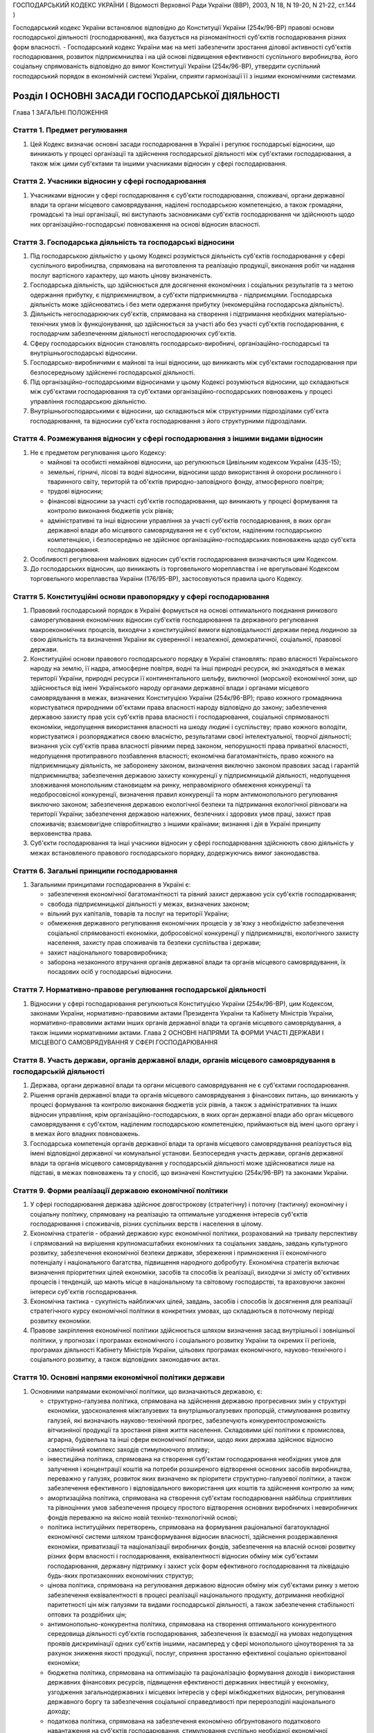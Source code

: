 ГОСПОДАРСЬКИЙ КОДЕКС УКРАЇНИ
( Відомості Верховної Ради України (ВВР), 2003, N 18, N 19-20, N 21-22, ст.144 )



Господарський кодекс України встановлює відповідно до Конституції України (254к/96-ВР) правові основи господарської діяльності (господарювання), яка базується на різноманітності суб'єктів господарювання різних форм власності.
- Господарський кодекс України має на меті забезпечити зростання ділової активності суб'єктів господарювання, розвиток підприємництва і на цій основі підвищення ефективності суспільного виробництва, його соціальну спрямованість відповідно до вимог Конституції України (254к/96-ВР), утвердити суспільний господарський порядок в економічній системі України, сприяти гармонізації її з іншими економічними системами.


Розділ I ОСНОВНІ ЗАСАДИ ГОСПОДАРСЬКОЇ ДІЯЛЬНОСТІ
================================================
Глава 1 ЗАГАЛЬНІ ПОЛОЖЕННЯ


Стаття 1. Предмет регулювання
-----------------------------

1. Цей Кодекс визначає основні засади господарювання в Україні і регулює господарські відносини, що виникають у процесі організації та здійснення господарської діяльності між суб'єктами господарювання, а також між цими суб'єктами та іншими учасниками відносин у сфері господарювання.


Стаття 2. Учасники відносин у сфері господарювання
--------------------------------------------------

1. Учасниками відносин у сфері господарювання є суб'єкти господарювання, споживачі, органи державної влади та органи місцевого самоврядування, наділені господарською компетенцією, а також громадяни, громадські та інші організації, які виступають засновниками суб'єктів господарювання чи здійснюють щодо них організаційно-господарські повноваження на основі відносин власності.


Стаття 3. Господарська діяльність та господарські відносини
-----------------------------------------------------------

1. Під господарською діяльністю у цьому Кодексі розуміється діяльність суб'єктів господарювання у сфері суспільного виробництва, спрямована на виготовлення та реалізацію продукції, виконання робіт чи надання послуг вартісного характеру, що мають цінову визначеність.

2. Господарська діяльність, що здійснюється для досягнення економічних і соціальних результатів та з метою одержання прибутку, є підприємництвом, а суб'єкти підприємництва - підприємцями. Господарська діяльність може здійснюватись і без мети одержання прибутку (некомерційна господарська діяльність).

3. Діяльність негосподарюючих суб'єктів, спрямована на створення і підтримання необхідних матеріально-технічних умов їх функціонування, що здійснюється за участі або без участі суб'єктів господарювання, є господарчим забезпеченням діяльності негосподарюючих суб'єктів.

4. Сферу господарських відносин становлять господарсько-виробничі, організаційно-господарські та внутрішньогосподарські відносини.

5. Господарсько-виробничими є майнові та інші відносини, що виникають між суб'єктами господарювання при безпосередньому здійсненні господарської діяльності.

6. Під організаційно-господарськими відносинами у цьому Кодексі розуміються відносини, що складаються між суб'єктами господарювання та суб'єктами організаційно-господарських повноважень у процесі управління господарською діяльністю.

7. Внутрішньогосподарськими є відносини, що складаються між структурними підрозділами суб'єкта господарювання, та відносини суб'єкта господарювання з його структурними підрозділами.


Стаття 4. Розмежування відносин у сфері господарювання з іншими видами відносин
-------------------------------------------------------------------------------

1. Не є предметом регулювання цього Кодексу:

   - майнові та особисті немайнові відносини, що регулюються Цивільним кодексом України (435-15);
   - земельні, гірничі, лісові та водні відносини, відносини щодо використання й охорони рослинного і тваринного світу, територій та об'єктів природно-заповідного фонду, атмосферного повітря;
   - трудові відносини;
   - фінансові відносини за участі суб'єктів господарювання, що виникають у процесі формування та контролю виконання бюджетів усіх рівнів;
   - адміністративні та інші відносини управління за участі суб'єктів господарювання, в яких орган державної влади або місцевого самоврядування не є суб'єктом, наділеним господарською компетенцією, і безпосередньо не здійснює організаційно-господарських повноважень щодо суб'єкта господарювання.

2. Особливості регулювання майнових відносин суб'єктів господарювання визначаються цим Кодексом.

3. До господарських відносин, що виникають із торговельного мореплавства і не врегульовані Кодексом торговельного мореплавства України (176/95-ВР), застосовуються правила цього Кодексу.


Стаття 5. Конституційні основи правопорядку у сфері господарювання
------------------------------------------------------------------

1. Правовий господарський порядок в Україні формується на основі оптимального поєднання ринкового саморегулювання економічних відносин суб'єктів господарювання та державного регулювання макроекономічних процесів, виходячи з конституційної вимоги відповідальності держави перед людиною за свою діяльність та визначення України як суверенної і незалежної, демократичної, соціальної, правової держави.

2. Конституційні основи правового господарського порядку в Україні становлять: право власності Українського народу на землю, її надра, атмосферне повітря, водні та інші природні ресурси, які знаходяться в межах території України, природні ресурси її континентального шельфу, виключної (морської) економічної зони, що здійснюється від імені Українського народу органами державної влади і органами місцевого самоврядування в межах, визначених Конституцією України (254к/96-ВР); право кожного громадянина користуватися природними об'єктами права власності народу відповідно до закону; забезпечення державою захисту прав усіх суб'єктів права власності і господарювання, соціальної спрямованості економіки, недопущення використання власності на шкоду людині і суспільству; право кожного володіти, користуватися і розпоряджатися своєю власністю, результатами своєї інтелектуальної, творчої діяльності; визнання усіх суб'єктів права власності рівними перед законом, непорушності права приватної власності, недопущення протиправного позбавлення власності; економічна багатоманітність, право кожного на підприємницьку діяльність, не заборонену законом, визначення виключно законом правових засад і гарантій підприємництва; забезпечення державою захисту конкуренції у підприємницькій діяльності, недопущення зловживання монопольним становищем на ринку, неправомірного обмеження конкуренції та недобросовісної конкуренції, визначення правил конкуренції та норм антимонопольного регулювання виключно законом; забезпечення державою екологічної безпеки та підтримання екологічної рівноваги на території України; забезпечення державою належних, безпечних і здорових умов праці, захист прав споживачів; взаємовигідне співробітництво з іншими країнами; визнання і дія в Україні принципу верховенства права.

3. Суб'єкти господарювання та інші учасники відносин у сфері господарювання здійснюють свою діяльність у межах встановленого правового господарського порядку, додержуючись вимог законодавства.


Стаття 6. Загальні принципи господарювання
------------------------------------------

1. Загальними принципами господарювання в Україні є:

   - забезпечення економічної багатоманітності та рівний захист державою усіх суб'єктів господарювання;
   - свобода підприємницької діяльності у межах, визначених законом;
   - вільний рух капіталів, товарів та послуг на території України;
   - обмеження державного регулювання економічних процесів у зв'язку з необхідністю забезпечення соціальної спрямованості економіки, добросовісної конкуренції у підприємництві, екологічного захисту населення, захисту прав споживачів та безпеки суспільства і держави;
   - захист національного товаровиробника;
   - заборона незаконного втручання органів державної влади та органів місцевого самоврядування, їх посадових осіб у господарські відносини.


Стаття 7. Нормативно-правове регулювання господарської діяльності
-----------------------------------------------------------------

1. Відносини у сфері господарювання регулюються Конституцією України (254к/96-ВР), цим Кодексом, законами України, нормативно-правовими актами Президента України та Кабінету Міністрів України, нормативно-правовими актами інших органів державної влади та органів місцевого самоврядування, а також іншими нормативними актами.
   Глава 2 ОСНОВНІ НАПРЯМИ ТА ФОРМИ УЧАСТІ ДЕРЖАВИ І МІСЦЕВОГО САМОВРЯДУВАННЯ У СФЕРІ ГОСПОДАРЮВАННЯ


Стаття 8. Участь держави, органів державної влади, органів місцевого самоврядування в господарській діяльності
--------------------------------------------------------------------------------------------------------------

1. Держава, органи державної влади та органи місцевого самоврядування не є суб'єктами господарювання.

2. Рішення органів державної влади та органів місцевого самоврядування з фінансових питань, що виникають у процесі формування та контролю виконання бюджетів усіх рівнів, а також з адміністративних та інших відносин управління, крім організаційно-господарських, в яких орган державної влади або орган місцевого самоврядування є суб'єктом, наділеним господарською компетенцією, приймаються від імені цього органу і в межах його владних повноважень.

3. Господарська компетенція органів державної влади та органів місцевого самоврядування реалізується від імені відповідної державної чи комунальної установи. Безпосередня участь держави, органів державної влади та органів місцевого самоврядування у господарській діяльності може здійснюватися лише на підставі, в межах повноважень та у спосіб, що визначені Конституцією (254к/96-ВР) та законами України.


Стаття 9. Форми реалізації державою економічної політики
--------------------------------------------------------

1. У сфері господарювання держава здійснює довгострокову (стратегічну) і поточну (тактичну) економічну і соціальну політику, спрямовану на реалізацію та оптимальне узгодження інтересів суб'єктів господарювання і споживачів, різних суспільних верств і населення в цілому.

2. Економічна стратегія - обраний державою курс економічної політики, розрахований на тривалу перспективу і спрямований на вирішення крупномасштабних економічних та соціальних завдань, завдань культурного розвитку, забезпечення економічної безпеки держави, збереження і примноження її економічного потенціалу і національного багатства, підвищення народного добробуту. Економічна стратегія включає визначення пріоритетних цілей економіки, засобів та способів їх реалізації, виходячи зі змісту об'єктивних процесів і тенденцій, що мають місце в національному та світовому господарстві, та враховуючи законні інтереси суб'єктів господарювання.

3. Економічна тактика - сукупність найближчих цілей, завдань, засобів і способів їх досягнення для реалізації стратегічного курсу економічної політики в конкретних умовах, що складаються в поточному періоді розвитку економіки.

4. Правове закріплення економічної політики здійснюється шляхом визначення засад внутрішньої і зовнішньої політики, у прогнозах і програмах економічного і соціального розвитку України та окремих її регіонів, програмах діяльності Кабінету Міністрів України, цільових програмах економічного, науково-технічного і соціального розвитку, а також відповідних законодавчих актах.


Стаття 10. Основні напрями економічної політики держави
-------------------------------------------------------

1. Основними напрямами економічної політики, що визначаються державою, є:

   - структурно-галузева політика, спрямована на здійснення державою прогресивних змін у структурі економіки, удосконалення міжгалузевих та внутрішньогалузевих пропорцій, стимулювання розвитку галузей, які визначають науково-технічний прогрес, забезпечують конкурентоспроможність вітчизняної продукції та зростання рівня життя населення. Складовими цієї політики є промислова, аграрна, будівельна та інші сфери економічної політики, щодо яких держава здійснює відносно самостійний комплекс заходів стимулюючого впливу;
   - інвестиційна політика, спрямована на створення суб'єктам господарювання необхідних умов для залучення і концентрації коштів на потреби розширеного відтворення основних засобів виробництва, переважно у галузях, розвиток яких визначено як пріоритети структурно-галузевої політики, а також забезпечення ефективного і відповідального використання цих коштів та здійснення контролю за ним;
   - амортизаційна політика, спрямована на створення суб'єктам господарювання найбільш сприятливих та рівноцінних умов забезпечення процесу простого відтворення основних виробничих і невиробничих фондів переважно на якісно новій техніко-технологічній основі;
   - політика інституційних перетворень, спрямована на формування раціональної багатоукладної економічної системи шляхом трансформування відносин власності, здійснення роздержавлення економіки, приватизації та націоналізації виробничих фондів, забезпечення на власній основі розвитку різних форм власності і господарювання, еквівалентності відносин обміну між суб'єктами господарювання, державну підтримку і захист усіх форм ефективного господарювання та ліквідацію будь-яких протизаконних економічних структур;
   - цінова політика, спрямована на регулювання державою відносин обміну між суб'єктами ринку з метою забезпечення еквівалентності в процесі реалізації національного продукту, дотримання необхідної паритетності цін між галузями та видами господарської діяльності, а також забезпечення стабільності оптових та роздрібних цін;
   - антимонопольно-конкурентна політика, спрямована на створення оптимального конкурентного середовища діяльності суб'єктів господарювання, забезпечення їх взаємодії на умовах недопущення проявів дискримінації одних суб'єктів іншими, насамперед у сфері монопольного ціноутворення та за рахунок зниження якості продукції, послуг, сприяння зростанню ефективної соціально орієнтованої економіки;
   - бюджетна політика, спрямована на оптимізацію та раціоналізацію формування доходів і використання державних фінансових ресурсів, підвищення ефективності державних інвестицій у економіку, узгодження загальнодержавних і місцевих інтересів у сфері міжбюджетних відносин, регулювання державного боргу та забезпечення соціальної справедливості при перерозподілі національного доходу;
   - податкова політика, спрямована на забезпечення економічно обґрунтованого податкового навантаження на суб'єктів господарювання, стимулювання суспільно необхідної економічної діяльності суб'єктів, а також дотримання принципу соціальної справедливості та конституційних гарантій прав громадян при оподаткуванні їх доходів;
   - грошово-кредитна політика, спрямована на забезпечення економіки економічно необхідним обсягом грошової маси, досягнення ефективного готівкового обігу, залучення коштів суб'єктів господарювання та населення до банківської системи, стимулювання використання кредитних ресурсів на потреби функціонування і розвитку економіки;
   - валютна політика, спрямована на встановлення і підтримання паритетного курсу національної валюти щодо іноземних валют, стимулювання зростання державних валютних резервів та їх ефективне використання;
   - зовнішньоекономічна політика, спрямована на регулювання державою відносин суб'єктів господарювання з іноземними суб'єктами господарювання та захист національного ринку і вітчизняного товаровиробника.

2. Держава здійснює екологічну політику, що забезпечує раціональне використання та повноцінне відтворення природних ресурсів, створення безпечних умов життєдіяльності населення.

3. У соціально-економічній сфері держава здійснює соціальну політику захисту прав споживачів, політику заробітної плати і доходів населення, політику зайнятості, політику соціального захисту та соціального забезпечення.


Стаття 11. Прогнозування та планування економічного і соціального розвитку
--------------------------------------------------------------------------

1. Здійснення державою економічної стратегії і тактики у сфері господарювання спрямовується на створення економічних, організаційних та правових умов, за яких суб'єкти господарювання враховують у своїй діяльності показники прогнозних і програмних документів економічного і соціального розвитку.

2. Законом визначаються принципи державного прогнозування та розроблення програм економічного і соціального розвитку України, система прогнозних і програмних документів, вимоги до їх змісту, а також загальний порядок розроблення, затвердження та виконання прогнозних і програмних документів економічного і соціального розвитку, повноваження та відповідальність органів державної влади і органів місцевого самоврядування у цих питаннях.

3. Основними формами державного планування господарської діяльності є Державна програма економічного та соціального розвитку України, Державний бюджет України, а також інші державні програми з питань економічного і соціального розвитку, порядок розробки, завдання та реалізація яких визначаються законом про державні програми.

4. Органи влади Автономної Республіки Крим, місцеві органи виконавчої влади та органи місцевого самоврядування відповідно до Конституції України (254к/96-ВР) розробляють і затверджують програми соціально-економічного та культурного розвитку відповідних адміністративно-територіальних одиниць та здійснюють планування економічного і соціального розвитку цих одиниць.

5. Суб'єктам господарювання, які не враховують суспільні інтереси, відображені в програмних документах економічного і соціального розвитку, не можуть надаватися передбачені законом пільги та переваги у здійсненні господарської діяльності.


Стаття 12. Засоби державного регулювання господарської діяльності
-----------------------------------------------------------------

1. Держава для реалізації економічної політики, виконання цільових економічних та інших програм і програм економічного і соціального розвитку застосовує різноманітні засоби і механізми регулювання господарської діяльності.

2. Основними засобами регулюючого впливу держави на діяльність суб'єктів господарювання є:

   - державне замовлення;
   - ліцензування, патентування і квотування;
   - сертифікація та стандартизація;
   - застосування нормативів та лімітів;
   - регулювання цін і тарифів;
   - надання інвестиційних, податкових та інших пільг;
   - надання дотацій, компенсацій, цільових інновацій та субсидій.

3. Умови, обсяги, сфери та порядок застосування окремих видів засобів державного регулювання господарської діяльності визначаються цим Кодексом, іншими законодавчими актами, а також програмами економічного і соціального розвитку. Встановлення та скасування пільг і переваг у господарській діяльності окремих категорій суб'єктів господарювання здійснюються відповідно до цього Кодексу та інших законів.

4. Обмеження щодо здійснення підприємницької діяльності, а також перелік видів діяльності, в яких забороняється підприємництво, встановлюються Конституцією України (254к/96-ВР) та законом.


Стаття 13. Державне замовлення
------------------------------


1. Державне замовлення є засобом державного регулювання економіки шляхом формування на договірній (контрактній) основі складу та обсягів продукції (робіт, послуг), необхідної для пріоритетних державних потреб, розміщення державних контрактів на поставку (закупівлю) цієї продукції (виконання робіт, надання послуг) серед суб'єктів господарювання, незалежно від їх форми власності.

2. Державний контракт - це договір, укладений державним замовником від імені держави з суб'єктом господарювання - виконавцем державного замовлення, в якому визначаються економічні та правові зобов'язання сторін і регулюються їх господарські відносини.

3. Поставки продукції для пріоритетних державних потреб забезпечуються за рахунок коштів Державного бюджету України та інших джерел фінансування, що залучаються для цього, в порядку, визначеному законом.
   Придбання продукції для пріоритетних державних потреб за рахунок державних коштів здійснюється відповідно до вимог Закону України "Про здійснення державних закупівель" (2289-17).
   
   

5. Засади та загальний порядок формування державного замовлення на поставку (закупівлю) продукції, виконання робіт, надання послуг для задоволення пріоритетних державних потреб визначаються законом.

6. Особливості відносин, що виникають у зв'язку з поставками (закупівлею) для пріоритетних державних потреб сільськогосподарської продукції, продовольства, озброєння та військової техніки, а також інших спеціально визначених (специфічних) товарів, регулюються відповідно до закону.
   


Стаття 14. Ліцензування, патентування та квотування у господарській діяльності
------------------------------------------------------------------------------

1. Ліцензування, патентування певних видів господарської діяльності та квотування є засобами державного регулювання у сфері господарювання, спрямованими на забезпечення єдиної державної політики у цій сфері та захист економічних і соціальних інтересів держави, суспільства та окремих споживачів.

2. Правові засади ліцензування, патентування певних видів господарської діяльності та квотування визначаються виходячи з конституційного права кожного на здійснення підприємницької діяльності, не забороненої законом, а також принципів господарювання, встановлених у статті 6 цього Кодексу.

3. Ліцензія - документ державного зразка, який засвідчує право суб'єкта господарювання-ліцензіата на провадження зазначеного в ньому виду господарської діяльності протягом визначеного строку за умови виконання ліцензійних умов. Відносини, пов'язані з ліцензуванням певних видів господарської діяльності, регулюються законом.

4. У сферах, пов'язаних із торгівлею за грошові кошти (готівку, чеки, а рівно з використанням інших форм розрахунків та платіжних карток на території України), обміном готівкових валютних цінностей (у тому числі операції з готівковими платіжними засобами, вираженими в іноземній валюті, та з платіжними картками), у сфері грального бізнесу та побутових послуг, інших сферах, визначених законом, може здійснюватися патентування підприємницької діяльності суб'єктів господарювання.
   Торговий патент - це державне свідоцтво, яке засвідчує право суб'єкта господарювання займатися певними видами підприємницької діяльності впродовж встановленого строку. Спеціальний торговий патент - це державне свідоцтво, яке засвідчує право суб'єкта господарювання на особливий порядок оподаткування відповідно до закону. Порядок патентування певних видів підприємницької діяльності встановлюється законом.

5. У необхідних випадках держава застосовує квотування, встановлюючи граничний обсяг (квоти) виробництва чи обігу певних товарів і послуг. Порядок квотування виробництва та/або обігу (включаючи експорт та імпорт), а також розподілу квот встановлюється Кабінетом Міністрів України відповідно до закону.


Стаття 15. Технічне регулювання у сфері господарювання
------------------------------------------------------

1. У сфері господарювання застосовуються:

   - технічні регламенти;
   - стандарти;
   - кодекси усталеної практики;
   - класифікатори;
   - технічні умови.

2. Застосування стандартів чи їх окремих положень є обов'язковим для:

   - суб'єктів господарювання, якщо на стандарти є посилання в технічних регламентах;
   - учасників угоди (контракту) щодо розроблення, виготовлення чи постачання продукції, якщо в ній (ньому) є посилання на певні стандарти;
   - виробника чи постачальника продукції, якщо він склав декларацію про відповідність продукції певним стандартам чи застосував позначення цих стандартів у її маркуванні.

3. У разі виготовлення продукції на експорт, якщо угодою (контрактом) визначено інші вимоги, ніж ті, що встановлено технічними регламентами, дозволяється застосування положень угоди (контракту), якщо вони не суперечать законодавству України в частині вимог до процесу виготовлення продукції, її зберігання та транспортування на території України.
   ( Стаття 15 в редакції Закону N 3164-IV (3164-15) від 01.12.2005 )


Стаття 16. Дотації та інші засоби державної підтримки суб'єктів господарювання
------------------------------------------------------------------------------

1. Держава може надавати дотації суб'єктам господарювання: на підтримку виробництва життєво важливих продуктів харчування, на виробництво життєво важливих лікарських препаратів та засобів реабілітації інвалідів, на імпортні закупівлі окремих товарів, послуги транспорту, що забезпечують соціально важливі перевезення, а також суб'єктам господарювання, що опинилися у критичній соціально-економічній або екологічній ситуації, з метою фінансування капітальних вкладень на рівні, необхідному для підтримання їх діяльності, на цілі технічного розвитку, що дають значний економічний ефект, а також в інших випадках, передбачених законом.

2. Держава може здійснювати компенсації або доплати сільськогосподарським товаровиробникам за сільськогосподарську продукцію, що реалізується ними державі.

3. Підстави та порядок застосування засобів державної підтримки суб'єктів господарювання визначаються законом.


Стаття 17. Податки в механізмі державного регулювання господарської діяльності
------------------------------------------------------------------------------

1. Система оподаткування в Україні, податки і збори встановлюються виключно законами України. Система оподаткування будується за принципами економічної доцільності, соціальної справедливості, поєднання інтересів суспільства, держави, територіальних громад, суб'єктів господарювання та громадян.

2. З метою вирішення найважливіших економічних і соціальних завдань держави закони, якими регулюється оподаткування суб'єктів господарювання, повинні передбачати:

   - оптимальне поєднання фіскальної та стимулюючої функцій оподаткування;
   - стабільність (незмінність) протягом кількох років загальних правил оподаткування;
   - усунення подвійного оподаткування;
   - узгодженість з податковими системами інших країн.

3. Ставки податків мають нормативний характер і не можуть встановлюватись індивідуально для окремого суб'єкта господарювання.

4. Система оподаткування в Україні повинна передбачати граничні розміри податків і зборів, які можуть справлятись з суб'єктів господарювання. При цьому податки та інші обов'язкові платежі, що відповідно до закону включаються до ціни товарів (робіт, послуг) або відносяться на їх собівартість, сплачуються суб'єктами господарювання незалежно від результатів їх господарської діяльності.


Стаття 18. Обмеження монополізму та сприяння змагальності у сфері господарювання
--------------------------------------------------------------------------------

1. Держава здійснює антимонопольно-конкурентну політику та сприяє розвиткові змагальності у сфері господарювання на основі загальнодержавних програм, що затверджуються Верховною Радою України за поданням Кабінету Міністрів України.

2. Державна політика у сфері економічної конкуренції, обмеження монополізму в господарській діяльності та захисту суб'єктів господарювання і споживачів від недобросовісної конкуренції здійснюється уповноваженими органами державної влади та органами місцевого самоврядування.

3. Органам державної влади та органам місцевого самоврядування, їх посадовим особам забороняється приймати акти та вчиняти дії, які усувають конкуренцію або необґрунтовано сприяють окремим конкурентам у підприємницькій діяльності, чи запроваджують обмеження на ринку, не передбачене законодавством. Законом можуть бути встановлені винятки з цього правила з метою забезпечення національної безпеки, оборони чи інших загальносуспільних інтересів.

4. Правила конкуренції та норми антимонопольного регулювання визначаються цим Кодексом та іншими законами.


Стаття 19. Державний контроль та нагляд за господарською діяльністю
-------------------------------------------------------------------

1. Суб'єкти господарювання мають право без обмежень самостійно здійснювати господарську діяльність, що не суперечить законодавству.

2. Суб'єкти господарювання підлягають державній реєстрації відповідно до цього Кодексу та закону.

3. Держава здійснює контроль і нагляд за господарською діяльністю суб'єктів господарювання у таких сферах:

   - збереження та витрачання коштів і матеріальних цінностей суб'єктами господарських відносин - за станом і достовірністю бухгалтерського обліку та звітності;
   - фінансових, кредитних відносин, валютного регулювання та податкових відносин - за додержанням суб'єктами господарювання кредитних зобов'язань перед державою і розрахункової дисципліни, додержанням вимог валютного законодавства, податкової дисципліни;
   - цін і ціноутворення - з питань додержання суб'єктами господарювання державних цін на продукцію і послуги;
   - монополізму та конкуренції - з питань додержання антимонопольно-конкурентного законодавства;
   - земельних відносин - за використанням і охороною земель; водних відносин і лісового господарства - за використанням та охороною вод і лісів, відтворенням водних ресурсів і лісів;
   - виробництва і праці - за безпекою виробництва і праці, додержанням законодавства про працю; за пожежною, екологічною, санітарно-гігієнічною безпекою; за дотриманням стандартів, норм і правил, якими встановлено обов'язкові вимоги щодо умов здійснення господарської діяльності;
   - споживання - за якістю і безпечністю продукції та послуг;
   - зовнішньоекономічної діяльності - з питань технологічної, економічної, екологічної та соціальної безпеки.

4. Органи державної влади і посадові особи, уповноважені здійснювати державний контроль і державний нагляд за господарською діяльністю, їх статус та загальні умови і порядок здійснення контролю і нагляду визначаються законами.

5. Незаконне втручання та перешкоджання господарській діяльності суб'єктів господарювання з боку органів державної влади, їх посадових осіб при здійсненні ними державного контролю та нагляду забороняються.

6. Органи державної влади і посадові особи зобов'язані здійснювати інспектування та перевірки діяльності суб'єктів господарювання неупереджено, об'єктивно і оперативно, дотримуючись вимог законодавства, поважаючи права і законні інтереси суб'єктів господарювання.

7. Суб'єкт господарювання має право на одержання інформації про результати інспектування і перевірок його діяльності не пізніш як через тридцять днів після їх закінчення, якщо інше не передбачено законом. Дії та рішення державних органів контролю та нагляду, а також їх посадових осіб, які проводили інспектування і перевірку, можуть бути оскаржені суб'єктом господарювання у встановленому законодавством порядку.

8. Усі суб'єкти господарювання, відокремлені підрозділи юридичних осіб, виділені на окремий баланс, зобов'язані вести первинний (оперативний) облік результатів своєї роботи, складати та подавати відповідно до вимог закону статистичну інформацію та інші дані, визначені законом, а також вести (крім громадян України, іноземців та осіб без громадянства, які провадять господарську діяльність і зареєстровані відповідно до закону як підприємці) бухгалтерський облік та подавати фінансову звітність згідно із законодавством.
   Забороняється вимагати від суб'єктів господарювання, відокремлених підрозділів юридичних осіб, виділених на окремий баланс, подання статистичної інформації та інших даних, не передбачених законом або з порушенням порядку, встановленого законом.
   


Стаття 20. Захист прав суб'єктів господарювання та споживачів
-------------------------------------------------------------

1. Держава забезпечує захист прав і законних інтересів суб'єктів господарювання та споживачів.

2. Кожний суб'єкт господарювання та споживач має право на захист своїх прав і законних інтересів. Права та законні інтереси зазначених суб'єктів захищаються шляхом:

   - визнання наявності або відсутності прав;
   - визнання повністю або частково недійсними актів органів державної влади та органів місцевого самоврядування, актів інших суб'єктів, що суперечать законодавству, ущемлюють права та законні інтереси суб'єкта господарювання або споживачів; визнання недійсними господарських угод з підстав, передбачених законом;
   - відновлення становища, яке існувало до порушення прав та законних інтересів суб'єктів господарювання;
   - припинення дій, що порушують право або створюють загрозу його порушення;
   - присудження до виконання обов'язку в натурі;
   - відшкодування збитків;
   - застосування штрафних санкцій;
   - застосування оперативно-господарських санкцій;
   - застосування адміністративно-господарських санкцій;
   - установлення, зміни і припинення господарських правовідносин;
   - іншими способами, передбаченими законом.

3. Порядок захисту прав суб'єктів господарювання та споживачів визначається цим Кодексом, іншими законами.


Стаття 21. Об'єднання підприємців
---------------------------------

1. З метою сприяння розвитку національної економіки, її інтеграції у світове господарство, а також створення сприятливих умов для підприємницької діяльності в Україні можуть створюватися торгово-промислові палати як добровільні об'єднання підприємців та організацій. Торгово-промислова палата є недержавною самоврядною статутною організацією, створеною на засадах членства, що має статус юридичної особи.

2. Держава сприяє торгово-промисловим палатам у виконанні ними статутних завдань.

3. Порядок утворення та діяльності торгово-промислових палат встановлюється законом.

4. Суб'єкти господарювання - роботодавці мають право на об'єднання в організації роботодавців для реалізації та захисту своїх прав.

5. Організації роботодавців є самоврядними статутними організаціями, що утворюються на засадах добровільності та рівноправності з метою представництва і захисту законних інтересів роботодавців. Організації роботодавців можуть об'єднуватися у спілки та інші статутні об'єднання роботодавців.

6. Порядок утворення та засади діяльності організацій та об'єднань роботодавців визначаються законом.


Стаття 22. Особливості управління господарською діяльністю у державному секторі економіки
-----------------------------------------------------------------------------------------

1. Держава здійснює управління державним сектором економіки відповідно до засад внутрішньої і зовнішньої політики.

2. Суб'єктами господарювання державного сектора економіки є суб'єкти, що діють на основі лише державної власності, а також суб'єкти, державна частка у статутному капіталі яких перевищує п'ятдесят відсотків чи становить величину, яка забезпечує державі право вирішального впливу на господарську діяльність цих суб'єктів.

3. Повноваження суб'єктів управління у державному секторі економіки - Кабінету Міністрів України, міністерств, інших органів влади та організацій щодо суб'єктів господарювання визначаються законом.

4. Законом можуть бути визначені види господарської діяльності, яку дозволяється здійснювати виключно державним підприємствам, установам і організаціям.

5. Держава реалізує право державної власності у державному секторі економіки через систему організаційно-господарських повноважень відповідних органів управління щодо суб'єктів господарювання, що належать до цього сектора і здійснюють свою діяльність на основі права господарського відання або права оперативного управління.

6. Правовий статус окремого суб'єкта господарювання у державному секторі економіки визначається уповноваженими органами управління відповідно до вимог цього Кодексу та інших законів. Відносини органів управління з названими суб'єктами господарювання у випадках, передбачених законом, можуть здійснюватися на договірних засадах.

7. Держава застосовує до суб'єктів господарювання у державному секторі економіки усі засоби державного регулювання господарської діяльності, передбачені цим Кодексом, враховуючи особливості правового статусу даних суб'єктів.

8. Законом встановлюються особливості здійснення антимонопольно-конкурентної політики та розвитку змагальності у державному секторі економіки, які повинні враховуватися при формуванні відповідних державних програм.

9. Процедура визнання банкрутом застосовується щодо державних підприємств з урахуванням вимог, зазначених у главі 23 цього Кодексу.

10. Органам управління, які здійснюють організаційно-господарські повноваження стосовно суб'єктів господарювання державного сектора економіки, забороняється делегувати іншим суб'єктам повноваження щодо розпорядження державною власністю і повноваження щодо управління діяльністю суб'єктів господарювання, за винятком делегування названих повноважень відповідно до закону органам місцевого самоврядування та інших випадків, передбачених цим Кодексом та іншими законами.


Стаття 23. Відносини суб'єктів господарювання з органами місцевого самоврядування
---------------------------------------------------------------------------------

1. Органи місцевого самоврядування здійснюють свої повноваження щодо суб'єктів господарювання виключно в межах, визначених Конституцією України (254к/96-ВР), законами про місцеве самоврядування та іншими законами, що передбачають особливості здійснення місцевого самоврядування в містах Києві та Севастополі, іншими законами. Органи місцевого самоврядування можуть здійснювати щодо суб'єктів господарювання також окремі повноваження органів виконавчої влади, надані їм законом.

2. Відносини органів місцевого самоврядування з суб'єктами господарювання у випадках, передбачених законом, можуть здійснюватися також на договірних засадах.

3. Правові акти органів та посадових осіб місцевого самоврядування, прийняті в межах їх повноважень, є обов'язковими для виконання усіма учасниками господарських відносин, які розташовані або здійснюють свою діяльність на відповідній території.

4. Незаконне втручання органів та посадових осіб місцевого самоврядування у господарську діяльність суб'єктів господарювання забороняється. Не допускається видання правових актів органів місцевого самоврядування, якими встановлюються не передбачені законом обмеження щодо обігу окремих видів товарів (послуг) на території відповідних адміністративно-територіальних одиниць.

5. Органи та посадові особи місцевого самоврядування мають право звертатися до суду щодо визнання недійсними актів підприємств, інших суб'єктів господарювання, які обмежують права територіальних громад, повноваження органів місцевого самоврядування.

6. Органи, посадові та службові особи місцевого самоврядування несуть відповідальність за свою діяльність перед суб'єктами господарювання, підстави, види і порядок якої визначаються Конституцією України (254к/96-ВР) та законом.

7. Спори про поновлення порушених прав суб'єктів господарювання та відшкодування завданої їм шкоди внаслідок рішень, дій чи бездіяльності органів, посадових або службових осіб місцевого самоврядування при здійсненні ними своїх повноважень вирішуються в судовому порядку.


Стаття 24. Особливості управління господарською діяльністю у комунальному секторі економіки
-------------------------------------------------------------------------------------------

1. Управління господарською діяльністю у комунальному секторі економіки здійснюється через систему організаційно-господарських повноважень територіальних громад та органів місцевого самоврядування щодо суб'єктів господарювання, які належать до комунального сектора економіки і здійснюють свою діяльність на основі права господарського відання або права оперативного управління.

2. Правовий статус окремого суб'єкта господарювання у комунальному секторі економіки визначається уповноваженими органами управління відповідно до вимог цього Кодексу та інших законів. Відносини органів управління між зазначеними суб'єктами у випадках, передбачених законом, можуть здійснюватися на договірних засадах.

3. Суб'єктами господарювання комунального сектора економіки є суб'єкти, що діють на основі лише комунальної власності, а також суб'єкти, у статутному капіталі яких частка комунальної власності перевищує п'ятдесят відсотків чи становить величину, яка забезпечує органам місцевого самоврядування право вирішального впливу на господарську діяльність цих суб'єктів.

4. Законом можуть бути встановлені особливості здійснення антимонопольно-конкурентної політики щодо комунального сектора економіки, а також додаткові вимоги та гарантії права власності Українського народу і права комунальної власності при реалізації процедури банкрутства щодо суб'єктів господарювання комунального сектора економіки.

5. Органи місцевого самоврядування несуть відповідальність за наслідки діяльності суб'єктів господарювання, що належать до комунального сектора економіки, на підставах, у межах і порядку, визначених законом.
   Глава 3 ОБМЕЖЕННЯ МОНОПОЛІЗМУ ТА ЗАХИСТ СУБ'ЄКТІВ ГОСПОДАРЮВАННЯ І СПОЖИВАЧІВ ВІД НЕДОБРОСОВІСНОЇ КОНКУРЕНЦІЇ


Стаття 25. Конкуренція у сфері господарювання
---------------------------------------------

1. Держава підтримує конкуренцію як змагання між суб'єктами господарювання, що забезпечує завдяки їх власним досягненням здобуття ними певних економічних переваг, внаслідок чого споживачі та суб'єкти господарювання отримують можливість вибору необхідного товару і при цьому окремі суб'єкти господарювання не визначають умов реалізації товару на ринку.

2. Органам державної влади і органам місцевого самоврядування, що регулюють відносини у сфері господарювання, забороняється приймати акти або вчиняти дії, що визначають привілейоване становище суб'єктів господарювання тієї чи іншої форми власності, або ставлять у нерівне становище окремі категорії суб'єктів господарювання чи іншим способом порушують правила конкуренції. У разі порушення цієї вимоги органи державної влади, до повноважень яких належить контроль та нагляд за додержанням антимонопольно-конкурентного законодавства, а також суб'єкти господарювання можуть оспорювати такі акти в установленому законом порядку.

3. Уповноважені органи державної влади і органи місцевого самоврядування повинні здійснювати аналіз стану ринку і рівня конкуренції на ньому і вживати передбачених законом заходів щодо упорядкування конкуренції суб'єктів господарювання.

4. Держава забезпечує захист комерційної таємниці суб'єктів господарювання відповідно до вимог цього Кодексу та інших законів.


Стаття 26. Обмеження конкуренції
--------------------------------

1. Рішення або дії органів державної влади та органів місцевого самоврядування, які спрямовані на обмеження конкуренції чи можуть мати наслідком такі обмеження, визнаються обґрунтованими у випадках:

   - подання допомоги соціального характеру окремим суб'єктам господарювання за умови, що допомога подається без дискримінації інших суб'єктів господарювання;
   - подання допомоги за рахунок державних ресурсів з метою відшкодування збитків, завданих стихійним лихом або іншими надзвичайними подіями, на визначених ринках товарів або послуг, перелік яких встановлюється законодавством;
   - подання допомоги, в тому числі створення пільгових економічних умов окремим регіонам з метою компенсації соціально-економічних втрат, викликаних важкою екологічною ситуацією;
   - здійснення державного регулювання, пов'язаного з реалізацією проектів загальнонаціонального значення.

2. Умови та порядок обмеження конкуренції встановлюються законом відповідно до цього Кодексу.


Стаття 27. Обмеження монополізму в економіці
--------------------------------------------

1. Монопольним визнається домінуюче становище суб'єкта господарювання, яке дає йому можливість самостійно або разом з іншими суб'єктами обмежувати конкуренцію на ринку певного товару (робіт, послуг).

2. Монопольним є становище суб'єкта господарювання, частка якого на ринку певного товару перевищує розмір, встановлений законом.

3. Монопольним може бути визнано також становище суб'єктів господарювання на ринку товару за наявності інших умов, визначених законом.

4. У разі суспільної необхідності та з метою усунення негативного впливу на конкуренцію органи державної влади здійснюють стосовно існуючих монопольних утворень заходи антимонопольного регулювання відповідно до вимог законодавства та заходи демонополізації економіки, передбачені відповідними державними програмами, за винятком природних монополій.

5. Органам державної влади та органам місцевого самоврядування забороняється приймати акти або вчиняти дії, спрямовані на економічне посилення існуючих суб'єктів господарювання-монополістів та утворення без достатніх підстав нових монопольних утворень, а також приймати рішення про виключно централізований розподіл товарів.


Стаття 28. Природні монополії
-----------------------------

1. Стан товарного ринку, за якого задоволення попиту на цьому ринку є більш ефективним за умови відсутності конкуренції внаслідок технологічних особливостей виробництва (у зв'язку з істотним зменшенням витрат виробництва на одиницю продукції в міру збільшення обсягів виробництва), а товари (послуги), що виробляються суб'єктами господарювання, не можуть бути замінені у споживанні іншими, у зв'язку з чим попит на цьому товарному ринку менше залежить від зміни цін на такі товари, ніж попит на інші товари (послуги), - вважається природною монополією.

2. Суб'єктами природної монополії можуть бути суб'єкти господарювання будь-якої форми власності (монопольні утворення), які виробляють (реалізують) товари на ринку, що перебуває у стані природної монополії.

3. Законом про природні монополії визначаються сфери діяльності суб'єктів природних монополій, органи державної влади, органи місцевого самоврядування, інші органи, які регулюють діяльність зазначених суб'єктів, а також інші питання регулювання відносин, що виникають на товарних ринках України, які перебувають у стані природної монополії, та на суміжних ринках за участі суб'єктів природних монополій.


Стаття 29. Зловживання монопольним становищем на ринку
------------------------------------------------------

1. Зловживанням монопольним становищем вважаються:

   - нав'язування таких умов договору, які ставлять контрагентів у нерівне становище, або додаткових умов, що не стосуються предмета договору, включаючи нав'язування товару, не потрібного контрагенту;
   - обмеження або припинення виробництва, а також вилучення товарів з обороту з метою створення або підтримки дефіциту на ринку чи встановлення монопольних цін;
   - інші дії, вчинені з метою створення перешкод доступу на ринок (виходу з ринку) суб'єктів господарювання;
   - встановлення монопольно високих або дискримінаційних цін (тарифів) на свої товари, що призводить до порушення прав споживачів або обмежує права окремих споживачів;
   - встановлення монопольно низьких цін (тарифів) на свої товари, що призводить до обмеження конкуренції.


Стаття 30. Неправомірні угоди між суб'єктами господарювання
-----------------------------------------------------------

1. Неправомірними угодами між суб'єктами господарювання визнаються угоди або погоджені дії, спрямовані на:

   - встановлення (підтримання) монопольних цін (тарифів), знижок, надбавок (доплат), націнок;
   - розподіл ринків за територіальним принципом, обсягом реалізації чи закупівлі товарів, їх асортиментом або за колом споживачів чи за іншими ознаками - з метою їх монополізації;
   - усунення з ринку або обмеження доступу до нього продавців, покупців, інших суб'єктів господарювання.


Стаття 31. Дискримінація суб'єктів господарювання
-------------------------------------------------

1. Дискримінацією суб'єктів господарювання органами влади у цьому Кодексі визнається:

   - заборона створення нових підприємств чи інших організаційних форм господарювання в будь-якій сфері господарської діяльності, а також встановлення обмежень на здійснення окремих видів господарської діяльності або виробництво певних видів товарів з метою обмеження конкуренції;
   - примушування суб'єктів господарювання до пріоритетного укладання договорів, першочергової реалізації товарів певним споживачам або до вступу в господарські організації та інші об'єднання;
   - прийняття рішень про централізований розподіл товарів, який призводить до монопольного становища на ринку;
   - встановлення заборони на реалізацію товарів з одного регіону України в інший;
   - надання окремим підприємцям податкових та інших пільг, які ставлять їх у привілейоване становище щодо інших суб'єктів господарювання, що призводить до монополізації ринку певного товару;
   - обмеження прав суб'єктів господарювання щодо придбання та реалізації товарів;
   - встановлення заборон чи обмежень стосовно окремих суб'єктів господарювання або груп підприємців.

2. Дискримінація суб'єктів господарювання не допускається. Законом можуть бути встановлені винятки з положень цієї статті з метою забезпечення національної безпеки, оборони, загальносуспільних інтересів.


Стаття 32. Недобросовісна конкуренція
-------------------------------------

1. Недобросовісною конкуренцією визнаються будь-які дії у конкуренції, що суперечать правилам, торговим та іншим чесним звичаям у підприємницькій діяльності.

2. Недобросовісною конкуренцією є неправомірне використання ділової репутації суб'єкта господарювання, створення перешкод суб'єктам господарювання у процесі конкуренції та досягнення неправомірних переваг у конкуренції, неправомірне збирання, розголошення та використання комерційної таємниці, а також інші дії, що кваліфікуються відповідно до частини першої цієї статті.

3. Недобросовісна конкуренція тягне за собою юридичну відповідальність осіб, якщо їх дії мають негативний вплив на конкуренцію на території України, незалежно від того, де вчинено такі дії.


Стаття 33. Неправомірне використання ділової репутації суб'єкта господарювання
------------------------------------------------------------------------------

1. Неправомірним використанням ділової репутації суб'єкта господарювання визнаються: неправомірне використання чужих позначень, рекламних матеріалів, упаковки; неправомірне використання товару іншого виробника; копіювання зовнішнього вигляду виробу іншого виробника; порівняльна реклама.

2. Неправомірним є використання без дозволу уповноваженої на те особи чужого імені, комерційного найменування, торговельної марки, інших позначень, а також належних іншій особі рекламних матеріалів тощо, що може призвести до змішування з діяльністю іншого суб'єкта господарювання, який має пріоритет на їх використання.

3. Використання у комерційному найменуванні власного імені громадянина є правомірним, якщо до власного імені додається будь-який відмітний елемент, що виключає змішування з діяльністю іншого суб'єкта господарювання.

4. Неправомірним використанням товару іншого виробника є введення у господарський обіг під своїм позначенням товару іншого виробника шляхом змін чи зняття позначень виробника без дозволу уповноваженої на те особи.

5. Копіюванням зовнішнього вигляду виробу є відтворення зовнішнього вигляду виробу іншого суб'єкта господарювання і введення його у господарський обіг без однозначного зазначення виробника копії, що може призвести до змішування з діяльністю іншого суб'єкта господарювання. Не визнається неправомірним копіювання зовнішнього вигляду виробу або його частин, якщо таке копіювання зумовлено виключно їх функціональним застосуванням.

6. Дія частини п'ятої цієї статті не поширюється на вироби, що мають охорону як об'єкти права інтелектуальної власності.

7. Порівняльною є реклама, що містить порівняння з товарами (роботами, послугами) чи діяльністю іншого суб'єкта господарювання. Не визнається неправомірним порівняння в рекламі у випадках, передбачених законом.


Стаття 34. Створення перешкод суб'єктам господарювання у процесі конкуренції
----------------------------------------------------------------------------

1. Перешкодами у процесі конкуренції вважаються: дискредитація суб'єкта господарювання, нав'язування споживачам примусового асортименту товарів (робіт, послуг), схиляння до бойкоту суб'єкта господарювання або дискримінації покупця (замовника), або до розірвання договору з конкурентом, підкуп працівника постачальника або покупця (замовника).

2. Дискредитацією суб'єкта господарювання є поширення у будь-якій формі неправдивих, неточних або неповних відомостей, пов'язаних з особою чи діяльністю суб'єкта господарювання, які завдали або могли завдати шкоди діловій репутації суб'єкта господарювання.

3. Купівлею-продажем товарів, виконанням робіт, наданням послуг із примусовим асортиментом є купівля-продаж одних товарів, виконання робіт, надання послуг за умови купівлі-продажу інших товарів, виконання робіт, надання послуг, не потрібних споживачу або контрагенту.

4. Схилянням до бойкоту суб'єкта господарювання вважається спонукання конкурентом іншої особи, безпосередньо або через посередника, до відмови від встановлення договірних відносин із цим суб'єктом господарювання.

5. Схилянням постачальника до дискримінації покупця є спонукання, безпосередньо або через посередника, до надання постачальником конкуренту покупця певних переваг без достатніх на це підстав.

6. Схилянням суб'єкта господарювання до розірвання договору з конкурентом іншого суб'єкта господарювання є вчинене з корисливих мотивів або в інтересах третіх осіб спонукання суб'єкта господарювання - учасника договору до невиконання або виконання неналежним чином договірних зобов'язань перед цим конкурентом шляхом надання або пропонування суб'єкту господарювання - учаснику договору, безпосередньо або через посередника, матеріальної винагороди, компенсації чи інших переваг.

7. Підкуп працівника постачальника - це надання або пропонування йому конкурентом покупця (замовника), безпосередньо або через посередника, матеріальних цінностей, майнових або немайнових благ за неналежне виконання або невиконання працівником постачальника службових обов'язків, що випливають з укладеного чи пов'язані з укладенням між постачальником і покупцем договору поставки товарів, виконання робіт, надання послуг, що призвело або могло призвести до отримання конкурентом покупця (замовника) певних переваг перед покупцем (замовником).

8. До працівника постачальника прирівнюється й інша особа, яка згідно з своїми повноваженнями приймає рішення від імені постачальника про поставку товару, виконання робіт, надання послуг, впливає на прийняття такого рішення або якимось чином пов'язана з ним.

9. Підкуп працівника покупця (замовника) - це надання або пропонування йому конкурентом постачальника, безпосередньо або через посередника, матеріальних цінностей, майнових чи немайнових благ за неналежне виконання або невиконання працівником покупця (замовника) службових обов'язків, що випливають з укладеного або пов'язані з укладенням між постачальником і покупцем договору поставки товарів, виконання робіт, надання послуг, що призвело або могло призвести до отримання конкурентом постачальника певних переваг перед постачальником.

10. До працівника покупця (замовника) прирівнюється й інша особа, яка згідно з своїми повноваженнями приймає рішення від імені покупця (замовника) про придбання товару, виконання робіт, надання послуг, впливає на прийняття такого рішення або якимось чином пов'язана з ним.


Стаття 35. Досягнення неправомірних переваг у конкуренції
---------------------------------------------------------

1. Досягненням неправомірних переваг у конкуренції є отримання певних переваг стосовно іншого суб'єкта господарювання шляхом порушення законодавства, яке підтверджене рішенням відповідного органу державної влади.


Стаття 36. Неправомірне збирання, розголошення та використання відомостей, що є комерційною таємницею
-----------------------------------------------------------------------------------------------------

1. Відомості, пов'язані з виробництвом, технологією, управлінням, фінансовою та іншою діяльністю суб'єкта господарювання, що не є державною таємницею, розголошення яких може завдати шкоди інтересам суб'єкта господарювання, можуть бути визнані його комерційною таємницею. Склад і обсяг відомостей, що становлять комерційну таємницю, спосіб їх захисту визначаються суб'єктом господарювання відповідно до закону.

2. Неправомірним збиранням відомостей, що становлять комерційну таємницю, вважається добування протиправним способом зазначених відомостей, якщо це завдало чи могло завдати шкоди суб'єкту господарювання.

3. Розголошенням комерційної таємниці є ознайомлення іншої особи без згоди особи, уповноваженої на те, з відомостями, що відповідно до закону становлять комерційну таємницю, особою, якій ці відомості були довірені у встановленому порядку або стали відомі у зв'язку з виконанням службових обов'язків, якщо це завдало чи могло завдати шкоди суб'єкту господарювання.

4. Схилянням до розголошення комерційної таємниці є спонукання особи, якій були довірені у встановленому порядку або стали відомі у зв'язку з виконанням службових обов'язків відомості, що відповідно до закону становлять комерційну таємницю, до розкриття цих відомостей, якщо це завдало чи могло завдати шкоди суб'єкту господарювання.

5. Неправомірним використанням комерційної таємниці є впровадження у виробництво або врахування під час планування чи здійснення підприємницької діяльності без дозволу уповноваженої на те особи неправомірно здобутих відомостей, що становлять відповідно до закону комерційну таємницю.

6. За неправомірне збирання, розголошення або використання відомостей, що є комерційною таємницею, винні особи несуть відповідальність, встановлену законом.


Стаття 37. Відповідальність за недобросовісну конкуренцію
---------------------------------------------------------

1. Вчинення дій, визначених як недобросовісна конкуренція, тягне за собою відповідальність суб'єкта господарювання згідно з цим Кодексом або адміністративну, цивільну чи кримінальну відповідальність винних осіб у випадках, передбачених законом.


Стаття 38. Правила професійної етики у конкуренції
--------------------------------------------------

1. Суб'єкти господарювання за сприяння заінтересованих організацій можуть розробляти правила професійної етики у конкуренції для відповідних сфер господарської діяльності, а також для певних галузей економіки. Правила професійної етики у конкуренції погоджуються з Антимонопольним комітетом України.

2. Правила професійної етики у конкуренції можуть використовуватися при укладанні договорів, розробці установчих та інших документів суб'єктів господарювання.


Стаття 39. Захист прав споживачів
---------------------------------

1. Споживачі, які перебувають на території України, під час придбання, замовлення або використання товарів (робіт, послуг) з метою задоволення своїх потреб мають право на:

   - державний захист своїх прав;
   - гарантований рівень споживання;
   - належну якість товарів (робіт, послуг);
   - безпеку товарів (робіт, послуг);
   - необхідну, доступну та достовірну інформацію про кількість, якість і асортимент товарів (робіт, послуг);
   - відшкодування збитків, завданих товарами (роботами, послугами) неналежної якості, а також шкоди, заподіяної небезпечними для життя і здоров'я людей товарами (роботами, послугами), у випадках, передбачених законом;
   - звернення до суду та інших уповноважених органів влади за захистом порушених прав або законних інтересів.
   - З метою захисту своїх прав та законних інтересів громадяни можуть об'єднуватися на добровільній основі у громадські організації споживачів (об'єднання споживачів).

2. Держава забезпечує громадянам захист їх інтересів як споживачів, надає можливість вільного вибору товарів (робіт, послуг), набуття знань і кваліфікації, необхідних для прийняття самостійних рішень під час придбання та використання товарів (робіт, послуг) відповідно до їх потреб, і гарантує придбання або одержання іншими законними способами товарів (робіт, послуг) в обсягах, що забезпечують рівень споживання, достатній для підтримання здоров'я і життєдіяльності.

3. Права споживачів, механізм реалізації захисту цих прав та відносини між споживачами товарів (робіт, послуг) і виробниками (виконавцями, продавцями) регулюються законом про захист прав споживачів та іншими законодавчими актами.

4. Якщо чинним міжнародним договором, згоду на обов'язковість якого надано Верховною Радою України, встановлено інші правила, ніж ті, що є в законодавстві України про захист прав споживачів, то застосовуються правила міжнародного договору.


Стаття 40. Державний контроль за дотриманням антимонопольно-конкурентного законодавства
---------------------------------------------------------------------------------------

1. Державний контроль за дотриманням антимонопольно-конкурентного законодавства, захист інтересів підприємців та споживачів від його порушень здійснюються Антимонопольним комітетом України відповідно до його повноважень, визначених законом.

2. З метою запобігання монопольному становищу окремих суб'єктів господарювання на ринку створення, реорганізація та ліквідація суб'єктів господарювання, придбання їх активів, часток (акцій, паїв) господарських товариств, а також утворення об'єднань підприємств або перетворення органів влади в зазначені об'єднання у випадках, передбачених законодавством, здійснюються за умови одержання згоди на це Антимонопольного комітету України. Підстави для надання згоди на концентрацію суб'єктів господарювання визначаються законом.

3. У разі якщо суб'єкти господарювання зловживають монопольним становищем на ринку, Антимонопольний комітет України має право прийняти рішення про примусовий поділ монопольних утворень. Строк виконання такого рішення не може бути меншим шести місяців.

4. Примусовий поділ не застосовується у разі:

   - неможливості організаційного або територіального відокремлення підприємств або структурних підрозділів;
   - наявності тісного технологічного зв'язку підприємств, структурних підрозділів, якщо частка внутрішнього обороту в загальному обсязі валової продукції підприємства (об'єднання тощо) становить менше тридцяти відсотків.

5. Реорганізація монопольного утворення, що підлягає примусовому поділу, здійснюється на розсуд суб'єкта господарювання за умови усунення монопольного становища цього утворення на ринку.

6. Антимонопольний комітет України та його територіальні відділення у встановленому законом порядку розглядають справи про недобросовісну конкуренцію та інші справи щодо порушення антимонопольно-конкурентного законодавства, передбачені законом.

7. Рішення Антимонопольного комітету України та його територіальних відділень можуть бути оскаржені до суду. Збитки, завдані незаконними рішеннями Антимонопольного комітету України або його територіальних відділень, відшкодовуються з Державного бюджету України за позовом заінтересованих осіб у порядку, визначеному законом.


Стаття 41. Антимонопольно-конкурентне законодавство
---------------------------------------------------

1. Законодавство, що регулює відносини, які виникають у зв'язку з недобросовісною конкуренцією, обмеженням та попередженням монополізму у господарській діяльності, складається з цього Кодексу, закону про Антимонопольний комітет України (3659-12), інших законодавчих актів.

2. Положення цієї глави Кодексу не поширюються на відносини, у яких беруть участь суб'єкти господарювання та інші учасники господарських відносин, якщо результат їх діяльності проявляється лише за межами України, якщо інше не передбачено чинним міжнародним договором, згоду на обов'язковість якого надано Верховною Радою України.

3. Законом можуть бути визначені особливості регулювання відносин, пов'язаних з недобросовісною конкуренцією та монополізмом на фінансових ринках і ринках цінних паперів.
   Глава 4 ГОСПОДАРСЬКА КОМЕРЦІЙНА ДІЯЛЬНІСТЬ (ПІДПРИЄМНИЦТВО)


Стаття 42. Підприємництво як вид господарської діяльності
---------------------------------------------------------

1. Підприємництво - це самостійна, ініціативна, систематична, на власний ризик господарська діяльність, що здійснюється суб'єктами господарювання (підприємцями) з метою досягнення економічних і соціальних результатів та одержання прибутку.


Стаття 43. Свобода підприємницької діяльності
---------------------------------------------

1. Підприємці мають право без обмежень самостійно здійснювати будь-яку підприємницьку діяльність, яку не заборонено законом.

2. Особливості здійснення окремих видів підприємництва встановлюються законодавчими актами.

3. Перелік видів господарської діяльності, що підлягають ліцензуванню, а також перелік видів діяльності, підприємництво в яких забороняється, встановлюються виключно законом.

4. Здійснення підприємницької діяльності забороняється органам державної влади та органам місцевого самоврядування.
   Підприємницька діяльність посадових і службових осіб органів державної влади та органів місцевого самоврядування обмежується законом у випадках, передбачених частиною другою статті 64 Конституції України (254к/96-ВР).


Стаття 44. Принципи підприємницької діяльності
----------------------------------------------

1. Підприємництво здійснюється на основі:

   - вільного вибору підприємцем видів підприємницької діяльності;
   - самостійного формування підприємцем програми діяльності, вибору постачальників і споживачів продукції, що виробляється, залучення матеріально-технічних, фінансових та інших видів ресурсів, використання яких не обмежено законом, встановлення цін на продукцію та послуги відповідно до закону;
   - вільного найму підприємцем працівників;
   - комерційного розрахунку та власного комерційного ризику;
   - вільного розпорядження прибутком, що залишається у підприємця після сплати податків, зборів та інших платежів, передбачених законом;
   - самостійного здійснення підприємцем зовнішньоекономічної діяльності, використання підприємцем належної йому частки валютної виручки на свій розсуд.


Стаття 45. Організаційні форми підприємництва
---------------------------------------------

1. Підприємництво в Україні здійснюється в будь-яких організаційних формах, передбачених законом, на вибір підприємця.

2. Порядок створення, державної реєстрації, діяльності, реорганізації та ліквідації суб'єктів підприємництва окремих організаційних форм визначається цим Кодексом та іншими законами.

3. Щодо громадян та юридичних осіб, для яких підприємницька діяльність не є основною, положення цього Кодексу поширюються на ту частину їх діяльності, яка за своїм характером є підприємницькою.


Стаття 46. Право найму працівників і соціальні гарантії щодо використання їх праці
----------------------------------------------------------------------------------

1. Підприємці мають право укладати з громадянами договори щодо використання їх праці. При укладенні трудового договору (контракту, угоди) підприємець зобов'язаний забезпечити належні і безпечні умови праці, оплату праці не нижчу від визначеної законом та її своєчасне одержання працівниками, а також інші соціальні гарантії, включаючи соціальне й медичне страхування та соціальне забезпечення відповідно до законодавства України.


Стаття 47. Загальні гарантії прав підприємців
---------------------------------------------

1. Держава гарантує усім підприємцям, незалежно від обраних ними організаційних форм підприємницької діяльності, рівні права та рівні можливості для залучення і використання матеріально-технічних, фінансових, трудових, інформаційних, природних та інших ресурсів.

2. Забезпечення підприємця матеріально-технічними та іншими ресурсами, що централізовано розподіляються державою, здійснюється з метою виконання підприємцем поставок, робіт чи послуг для пріоритетних державних потреб.
   

3. Держава гарантує недоторканність майна і забезпечує захист майнових прав підприємця. Вилучення державою або органами місцевого самоврядування у підприємця основних і оборотних фондів, іншого майна допускається відповідно до статті 41 Конституції України (254к/96-ВР) на підставах і в порядку, передбачених законом.

4. Збитки, завдані підприємцю внаслідок порушення громадянами чи юридичними особами, органами державної влади чи органами місцевого самоврядування його майнових прав, відшкодовуються підприємцю відповідно до цього Кодексу та інших законів.

5. Підприємець або громадянин, який працює у підприємця по найму, у передбачених законом випадках може бути залучений до виконання в робочий час державних або громадських обов'язків, з відшкодуванням підприємцю відповідних збитків органом, який приймає таке рішення. Спори про відшкодування збитків вирішуються судом.


Стаття 48. Державна підтримка підприємництва
--------------------------------------------

1. З метою створення сприятливих організаційних та економічних умов для розвитку підприємництва органи влади на умовах і в порядку, передбачених законом:

   - надають підприємцям земельні ділянки, передають державне майно, необхідне для здійснення підприємницької діяльності;
   - сприяють підприємцям в організації матеріально-технічного забезпечення та інформаційного обслуговування їх діяльності, підготовці кадрів;
   - здійснюють первісне облаштування неосвоєних територій об'єктами виробничої і соціальної інфраструктури з продажем або передачею їх підприємцям у визначеному законом порядку;
   - стимулюють модернізацію технології, інноваційну діяльність, освоєння підприємцями нових видів продукції та послуг;
   - подають підприємцям інші види допомоги.

2. Держава сприяє розвитку малого підприємництва, створює необхідні умови для цього.


Стаття 49. Відповідальність суб'єктів підприємництва
----------------------------------------------------

1. Підприємці зобов'язані не завдавати шкоди довкіллю, не порушувати права та законні інтереси громадян і їх об'єднань, інших суб'єктів господарювання, установ, організацій, права місцевого самоврядування і держави.

2. За завдані шкоду і збитки підприємець несе майнову та іншу встановлену законом відповідальність.


Стаття 50. Діяльність іноземних підприємців в Україні
-----------------------------------------------------

1. Особливості здійснення підприємницької діяльності на території України, на її континентальному шельфі та у виключній (морській) економічній зоні іноземними юридичними особами, громадянами визначаються цим Кодексом та іншими законами України.

2. У разі якщо чинним міжнародним договором, згоду на обов'язковість якого надано Верховною Радою України, встановлено інші правила щодо підприємництва, ніж ті, що передбачено законодавством України, застосовуються правила міжнародного договору. Правила міжнародних договорів України, чинних на момент прийняття Конституції України (254к/96-ВР), застосовуються відповідно до Конституції України в порядку, визначеному цими міжнародними договорами.


Стаття 51. Припинення підприємницької діяльності
------------------------------------------------

1. Підприємницька діяльність припиняється:

   - з власної ініціативи підприємця;
   - у разі закінчення строку дії ліцензії;
   - у разі припинення існування підприємця;
   - на підставі рішення суду у випадках, передбачених цим Кодексом та іншими законами.

2. Порядок припинення діяльності підприємця встановлюється законом відповідно до вимог цього Кодексу.
   Глава 5 НЕКОМЕРЦІЙНА ГОСПОДАРСЬКА ДІЯЛЬНІСТЬ


Стаття 52. Некомерційне господарювання
--------------------------------------

1. Некомерційне господарювання - це самостійна систематична господарська діяльність, що здійснюється суб'єктами господарювання, спрямована на досягнення економічних, соціальних та інших результатів без мети одержання прибутку.

2. Некомерційна господарська діяльність здійснюється суб'єктами господарювання державного або комунального секторів економіки у галузях (видах діяльності), в яких відповідно до статті 12 цього Кодексу забороняється підприємництво, на основі рішення відповідного органу державної влади чи органу місцевого самоврядування. Некомерційна господарська діяльність може здійснюватися також іншими суб'єктами господарювання, яким здійснення господарської діяльності у формі підприємництва забороняється законом.

3. Не можуть здійснювати некомерційну господарську діяльність органи державної влади, органи місцевого самоврядування, їх посадові особи.


Стаття 53. Організаційні форми здійснення некомерційної господарської діяльності
--------------------------------------------------------------------------------

1. Некомерційна господарська діяльність може здійснюватися суб'єктами господарювання на основі права власності або права оперативного управління в організаційних формах, які визначаються власником або відповідним органом управління чи органом місцевого самоврядування з урахуванням вимог, передбачених цим Кодексом та іншими законами.

2. Порядок створення, державної реєстрації, діяльності, реорганізації та ліквідації суб'єктів господарювання окремих організаційних форм некомерційної господарської діяльності визначається цим Кодексом та іншими законами.

3. У разі якщо господарська діяльність громадян або юридичної особи, зареєстрованої як суб'єкт некомерційного господарювання, набуває характеру підприємницької діяльності, до неї застосовуються положення цього Кодексу та інших законів, якими регулюється підприємництво.


Стаття 54. Регулювання некомерційної господарської діяльності
-------------------------------------------------------------

1. На суб'єктів господарювання, які здійснюють некомерційну господарську діяльність, поширюються загальні вимоги щодо регулювання господарської діяльності з урахуванням особливостей її здійснення різними суб'єктами господарювання, які визначаються цим Кодексом та іншими законодавчими актами.

2. При укладенні трудового договору (контракту, угоди) суб'єкт господарювання, що здійснює некомерційну господарську діяльність, зобов'язаний забезпечити належні і безпечні умови праці, її оплату не нижчу від визначеного законом мінімального розміру, а також забезпечити інші соціальні гарантії, передбачені законом.


Розділ II СУБ'ЄКТИ ГОСПОДАРЮВАННЯ
=================================
Глава 6 ЗАГАЛЬНІ ПОЛОЖЕННЯ


Стаття 55. Поняття суб'єкта господарювання
------------------------------------------

1. Суб'єктами господарювання визнаються учасники господарських відносин, які здійснюють господарську діяльність, реалізуючи господарську компетенцію (сукупність господарських прав та обов'язків), мають відокремлене майно і несуть відповідальність за своїми зобов'язаннями в межах цього майна, крім випадків, передбачених законодавством.

2. Суб'єктами господарювання є:

1) господарські організації - юридичні особи, створені відповідно до Цивільного кодексу України (435-15), державні, комунальні та інші підприємства, створені відповідно до цього Кодексу, а також інші юридичні особи, які здійснюють господарську діяльність та зареєстровані в установленому законом порядку;

2) громадяни України, іноземці та особи без громадянства, які здійснюють господарську діяльність та зареєстровані відповідно до закону як підприємці.
   ( Пункт 3 частини другої статті 55 виключено на підставі Закону N 2424-IV (2424-15) від 04.02.2005 )

3. Суб’єкти господарювання залежно від кількості працюючих та доходів від будь-якої діяльності за рік можуть належати до суб’єктів малого підприємництва, у тому числі до суб’єктів мікропідприємництва, середнього або великого підприємництва.
   Суб’єктами мікропідприємництва є:

   - фізичні особи, зареєстровані в установленому законом порядку як фізичні особи - підприємці, у яких середня кількість працівників за звітний період (календарний рік) не перевищує 10 осіб та річний дохід від будь-якої діяльності не перевищує суму, еквівалентну 2 мільйонам євро, визначену за середньорічним курсом Національного банку України;
   - юридичні особи - суб’єкти господарювання будь-якої організаційно-правової форми та форми власності, у яких середня кількість працівників за звітний період (календарний рік) не перевищує 10 осіб та річний дохід від будь-якої діяльності не перевищує суму, еквівалентну 2 мільйонам євро, визначену за середньорічним курсом Національного банку України.
   - Суб’єктами малого підприємництва є:
   - фізичні особи, зареєстровані в установленому законом порядку як фізичні особи - підприємці, у яких середня кількість працівників за звітний період (календарний рік) не перевищує 50 осіб та річний дохід від будь-якої діяльності не перевищує суму, еквівалентну 10 мільйонам євро, визначену за середньорічним курсом Національного банку України;
   - юридичні особи - суб’єкти господарювання будь-якої організаційно-правової форми та форми власності, у яких середня кількість працівників за звітний період (календарний рік) не перевищує 50 осіб та річний дохід від будь-якої діяльності не перевищує суму, еквівалентну 10 мільйонам євро, визначену за середньорічним курсом Національного банку України.
   - Суб’єктами великого підприємництва є юридичні особи - суб’єкти господарювання будь-якої організаційно-правової форми та форми власності, у яких середня кількість працівників за звітний період (календарний рік) перевищує 250 осіб та річний дохід від будь-якої діяльності перевищує суму, еквівалентну 50 мільйонам євро, визначену за середньорічним курсом Національного банку України.
   - Інші суб’єкти господарювання належать до суб’єктів середнього підприємництва.
   

4. Суб'єкти господарювання реалізують свою господарську компетенцію на основі права власності, права господарського відання, права оперативного управління відповідно до визначення цієї компетенції у цьому Кодексі та інших законах.
   

5. Суб'єкти господарювання - господарські організації, які діють на основі права власності, права господарського відання чи оперативного управління, мають статус юридичної особи, що визначається цивільним законодавством та цим Кодексом.

6. Суб'єкти господарювання, зазначені у пункті першому частини другої цієї статті, мають право відкривати свої філії, представництва, інші відокремлені підрозділи без створення юридичної особи.
   


Стаття 55-1. Фіктивна діяльність суб'єкта господарювання
--------------------------------------------------------

1. Ознаки фіктивності, що дають підстави для звернення до суду про припинення юридичної особи або припинення діяльності фізичною особою - підприємцем, в тому числі визнання реєстраційних документів недійсними:

   - зареєстровано (перереєстровано) на недійсні (втрачені, загублені) та підроблені документи;
   - незареєстровано у державних органах, якщо обов'язок реєстрації передбачено законодавством;
   - зареєстровано (перереєстровано) у органах державної реєстрації фізичними особами з подальшою передачею (оформленням) у володіння чи управління підставним (неіснуючим), померлим, безвісти зниклим особам або таким особам, що не мали наміру провадити фінансово-господарську діяльність або реалізовувати повноваження;
   - зареєстровано (перереєстровано) та проваджено фінансово-господарську діяльність без відома та згоди його засновників та призначених у законному порядку керівників.
   


Стаття 56. Утворення суб'єкта господарювання
--------------------------------------------

1. Суб'єкт господарювання може бути утворений за рішенням власника (власників) майна або уповноваженого ним (ними) органу, а у випадках, спеціально передбачених законодавством, також за рішенням інших органів, організацій і громадян шляхом заснування нового, реорганізації (злиття, приєднання, виділення, поділу, перетворення) діючого (діючих) суб'єкта господарювання з додержанням вимог законодавства.

2. Суб'єкти господарювання можуть утворюватися шляхом примусового поділу (виділення) діючого суб'єкта господарювання за розпорядженням антимонопольних органів відповідно до антимонопольно-конкурентного законодавства України.

3. Створення суб'єктів господарювання здійснюється з додержанням вимог антимонопольно-конкурентного законодавства.

4. Суб'єкт господарювання може створюватися та діяти на підставі модельного статуту (1182-2011-п), затвердженого Кабінетом Міністрів України, що після його прийняття учасниками стає установчим документом.
   

5. Якщо суб'єкт господарювання створюється та діє на підставі модельного статуту в рішенні про його створення, яке підписується усіма засновниками, зазначаються відомості про його найменування, мету і предмет господарської діяльності, а також інформація про провадження діяльності на основі модельного статуту.
   


Стаття 57. Установчі документи
------------------------------

1. Установчими документами суб'єкта господарювання є рішення про його утворення або засновницький договір, а у випадках, передбачених законом, статут (положення) суб'єкта господарювання.

2. В установчих документах повинні бути зазначені найменування суб'єкта господарювання, мета і предмет господарської діяльності, склад і компетенція його органів управління, порядок прийняття ними рішень, порядок формування майна, розподілу прибутків та збитків, умови його реорганізації та ліквідації, якщо інше не передбачено законом.
   ( Частина друга статті 57 із змінами, внесеними згідно із Законом N 2452-IV (2452-15) від 03.03.2005 )

3. У засновницькому договорі засновники зобов'язуються утворити суб'єкт господарювання, визначають порядок спільної діяльності щодо його утворення, умови передачі йому свого майна, порядок розподілу прибутків і збитків, управління діяльністю суб'єкта господарювання та участі в ньому засновників, порядок вибуття та входження нових засновників, інші умови діяльності суб'єкта господарювання, які передбачені законом, а також порядок його реорганізації та ліквідації відповідно до закону.

4. Статут суб'єкта господарювання повинен містити відомості про його найменування, мету і предмет діяльності, розмір і порядок утворення статутного капіталу та інших фондів, порядок розподілу прибутків і збитків, про органи управління і контролю, їх компетенцію, про умови реорганізації та ліквідації суб'єкта господарювання, а також інші відомості, пов'язані з особливостями організаційної форми суб'єкта господарювання, передбачені законодавством. Статут може містити й інші відомості, що не суперечать законодавству.
   Положенням визначається господарська компетенція органів державної влади, органів місцевого самоврядування чи інших суб'єктів у випадках, визначених законом.
   

5. Статут (положення) затверджується власником майна (засновником) суб'єкта господарювання чи його представниками, органами або іншими суб'єктами відповідно до закону.


Стаття 58. Державна реєстрація суб'єкта господарювання
------------------------------------------------------

1. Суб'єкт господарювання підлягає державній реєстрації як юридична особа чи фізична особа-підприємець у порядку, визначеному законом.

2. Відкриття суб'єктом господарювання філій (відділень), представництв без створення юридичної особи не потребує їх державної реєстрації.
   Відомості про відокремлені підрозділи суб'єктів господарювання залучаються до її реєстраційної справи та включаються до Єдиного державного реєстру в порядку, визначеному законом.
   ( Стаття 58 в редакції Закону N 2424-IV (2424-15) від 04.02.2005 )


Стаття 59. Припинення діяльності суб'єкта господарювання
--------------------------------------------------------

1. Припинення діяльності суб'єкта господарювання здійснюється шляхом його реорганізації (злиття, приєднання, поділу, перетворення) або ліквідації - за рішенням власника (власників) чи уповноважених ним органів, за рішенням інших осіб - засновників суб'єкта господарювання чи їх правонаступників, а у випадках, передбачених законами, - за рішенням суду.
   

2. У разі злиття суб'єктів господарювання усі майнові права та обов'язки кожного з них переходять до суб'єкта господарювання, що утворений внаслідок злиття.

3. У разі приєднання одного або кількох суб'єктів господарювання до іншого суб'єкта господарювання до цього останнього переходять усі майнові права та обов'язки приєднаних суб'єктів господарювання.

4. У разі поділу суб'єкта господарювання усі його майнові права і обов'язки переходять за роздільним актом (балансом) у відповідних частках до кожного з нових суб'єктів господарювання, що утворені внаслідок цього поділу. У разі виділення одного або кількох нових суб'єктів господарювання до кожного з них переходять за роздільним актом (балансом) у відповідних частках майнові права і обов'язки реорганізованого суб'єкта.

5. У разі перетворення одного суб'єкта господарювання в інший до новоутвореного суб'єкта господарювання переходять усі майнові права і обов'язки попереднього суб'єкта господарювання.

6. Суб'єкт господарювання ліквідується:

   - за ініціативою осіб, зазначених у частині першій цієї статті;
   - у зв'язку із закінченням строку, на який він створювався, чи у разі досягнення мети, заради якої його було створено;
   - у разі визнання його в установленому порядку банкрутом, крім випадків, передбачених законом;
   - у разі скасування його державної реєстрації у випадках, передбачених законом.

7. Скасування державної реєстрації позбавляє суб'єкта господарювання статусу юридичної особи і є підставою для вилучення його з державного реєстру. Суб'єкт господарювання вважається ліквідованим з дня внесення до державного реєстру запису про припинення його діяльності. Такий запис вноситься лише після затвердження ліквідаційного балансу відповідно до вимог цього Кодексу та подання головою ліквідаційної комісії або уповноваженою ним особою документів для проведення державної реєстрації припинення юридичної особи або припинення діяльності фізичною особою - підприємцем у порядку, визначеному Законом України "Про державну реєстрацію юридичних осіб та фізичних осіб - підприємців (755-15).
   

8. Оголошення про реорганізацію чи ліквідацію господарської організації або припинення підприємницької діяльності фізичної особи - підприємця протягом десяти робочих днів з дня внесення відповідного запису до зазначеного реєстру підлягає опублікуванню у виданні спеціально уповноваженого органу з питань державної реєстрації, в якому зазначаються відомості з єдиного державного реєстру.
   

9. Порядок припинення суб'єкта господарювання визначається законодавством.
   


Стаття 60. Загальний порядок ліквідації суб'єкта господарювання
---------------------------------------------------------------

1. Ліквідація суб'єкта господарювання здійснюється ліквідаційною комісією, яка утворюється власником (власниками) майна суб'єкта господарювання чи його (їх) представниками (органами), або іншим органом, визначеним законом, якщо інший порядок її утворення не передбачений цим Кодексом. Ліквідацію суб'єкта господарювання може бути також покладено на орган управління суб'єкта, що ліквідується.

2. Орган (особа), який прийняв рішення про ліквідацію суб'єкта господарювання, встановлює порядок та визначає строки проведення ліквідації, а також строк для заяви претензій кредиторами, що не може бути меншим, ніж два місяці з дня оголошення про ліквідацію.

3. Ліквідаційна комісія або інший орган, який проводить ліквідацію суб'єкта господарювання, вміщує в друкованих органах відповідно до закону повідомлення про його ліквідацію та про порядок і строки заяви кредиторами претензій, а явних (відомих) кредиторів повідомляє персонально у письмовій формі у встановлені цим Кодексом чи спеціальним законом строки.
   ( Частина третя статті 60 із змінами, внесеними згідно із Законом N 2424-IV (2424-15) від 04.02.2005 )

4. Одночасно ліквідаційна комісія вживає необхідних заходів щодо стягнення дебіторської заборгованості суб'єкта господарювання, який ліквідується, та виявлення вимог кредиторів, з письмовим повідомленням кожного з них про ліквідацію суб'єкта господарювання.

5. Ліквідаційна комісія оцінює наявне майно суб'єкта господарювання, який ліквідується, і розраховується з кредиторами, складає ліквідаційний баланс та подає його власнику або органу, який призначив ліквідаційну комісію. Достовірність та повнота ліквідаційного балансу повинні бути перевірені у встановленому законодавством порядку з обов'язковою перевіркою органом державної податкової служби, у якому перебуває на обліку суб'єкт господарювання.
   


Стаття 61. Порядок розрахунків з кредиторами у разі ліквідації суб'єкта господарювання
--------------------------------------------------------------------------------------

1. Претензії кредиторів до суб'єкта господарювання, що ліквідується, задовольняються з майна цього суб'єкта, якщо інше не передбачено цим Кодексом та іншими законами.

2. У разі ліквідації платоспроможного суб'єкта господарювання вимоги його кредиторів задовольняються в порядку черговості, встановленої Цивільним кодексом України (435-15).
   У разі визнання суб'єкта господарювання банкрутом вимоги його кредиторів задовольняються у порядку черговості, встановленої Законом України "Про відновлення платоспроможності боржника або визнання його банкрутом" (2343-12).
   
   Глава 7 ПІДПРИЄМСТВО


Стаття 62. Підприємство як організаційна форма господарювання
-------------------------------------------------------------

1. Підприємство - самостійний суб'єкт господарювання, створений компетентним органом державної влади або органом місцевого самоврядування, або іншими суб'єктами для задоволення суспільних та особистих потреб шляхом систематичного здійснення виробничої, науково-дослідної, торговельної, іншої господарської діяльності в порядку, передбаченому цим Кодексом та іншими законами.

2. Підприємства можуть створюватись як для здійснення підприємництва, так і для некомерційної господарської діяльності.

3. Підприємство, якщо законом не встановлено інше, діє на основі статуту або модельного статуту. Підприємства незалежно від форми власності, організаційно-правової форми, а також установчих документів, на основі яких вони створені та діють, мають рівні права та обов'язки.
   

4. Підприємство є юридичною особою, має відокремлене майно, самостійний баланс, рахунки в установах банків, печатку із своїм найменуванням та ідентифікаційним кодом.

5. Підприємство не має у своєму складі інших юридичних осіб.


Стаття 63. Види та організаційні форми підприємств
--------------------------------------------------

1. Залежно від форм власності, передбачених законом, в Україні можуть діяти підприємства таких видів:

   - приватне підприємство, що діє на основі приватної власності громадян чи суб'єкта господарювання (юридичної особи);
   - підприємство, що діє на основі колективної власності (підприємство колективної власності);
   - комунальне підприємство, що діє на основі комунальної власності територіальної громади;
   - державне підприємство, що діє на основі державної власності;
   - підприємство, засноване на змішаній формі власності (на базі об'єднання майна різних форм власності).
   - В Україні можуть діяти також інші види підприємств, передбачені законом.

2. У разі якщо в статутному капіталі підприємства іноземна інвестиція становить не менш як десять відсотків, воно визнається підприємством з іноземними інвестиціями. Підприємство, в статутному капіталі якого іноземна інвестиція становить сто відсотків, вважається іноземним підприємством.

3. Залежно від способу утворення (заснування) та формування статутного капіталу в Україні діють підприємства унітарні та корпоративні.

4. Унітарне підприємство створюється одним засновником, який виділяє необхідне для того майно, формує відповідно до закону статутний капітал, не поділений на частки (паї), затверджує статут, розподіляє доходи, безпосередньо або через керівника, який ним призначається, керує підприємством і формує його трудовий колектив на засадах трудового найму, вирішує питання реорганізації та ліквідації підприємства. Унітарними є підприємства державні, комунальні, підприємства, засновані на власності об'єднання громадян, релігійної організації або на приватній власності засновника.

5. Корпоративне підприємство утворюється, як правило, двома або більше засновниками за їх спільним рішенням (договором), діє на основі об'єднання майна та/або підприємницької чи трудової діяльності засновників (учасників), їх спільного управління справами, на основі корпоративних прав, у тому числі через органи, що ними створюються, участі засновників (учасників) у розподілі доходів та ризиків підприємства. Корпоративними є кооперативні підприємства, підприємства, що створюються у формі господарського товариства, а також інші підприємства, в тому числі засновані на приватній власності двох або більше осіб.

6. Особливості правового статусу унітарних і корпоративних підприємств встановлюються цим Кодексом, іншими законодавчими актами.
   

8. У випадках існування залежності від іншого підприємства, передбачених статтею 126 цього Кодексу, підприємство визнається дочірнім.

9. Для підприємств певного виду та організаційних форм законами можуть встановлюватися особливості господарювання.


Стаття 64. Організаційна структура підприємства
-----------------------------------------------

1. Підприємство може складатися з виробничих структурних підрозділів (виробництв, цехів, відділень, дільниць, бригад, бюро, лабораторій тощо), а також функціональних структурних підрозділів апарату управління (управлінь, відділів, бюро, служб тощо).

2. Функції, права та обов'язки структурних підрозділів підприємства визначаються положеннями про них, які затверджуються в порядку, визначеному статутом підприємства або іншими установчими документами.

3. Підприємство самостійно визначає свою організаційну структуру, встановлює чисельність працівників і штатний розпис.

4. Підприємство має право створювати філії, представництва, відділення та інші відокремлені підрозділи, погоджуючи питання про розміщення таких підрозділів підприємства з відповідними органами місцевого самоврядування в установленому законодавством порядку. Такі відокремлені підрозділи не мають статусу юридичної особи і діють на основі положення про них, затвердженого підприємством. Підприємства можуть відкривати рахунки в установах банків через свої відокремлені підрозділи відповідно до закону.
   ( Частина четверта статті 64 із змінами, внесеними згідно із Законом N 2424-IV (2424-15) від 04.02.2005 )

5. Діяльність розташованих на території України відокремлених підрозділів підприємств, що знаходяться за її межами, регулюється цим Кодексом та іншими законами.


Стаття 65. Управління підприємством
-----------------------------------

1. Управління підприємством здійснюється відповідно до його установчих документів на основі поєднання прав власника щодо господарського використання свого майна і участі в управлінні трудового колективу.

2. Власник здійснює свої права щодо управління підприємством безпосередньо або через уповноважені ним органи відповідно до статуту підприємства чи інших установчих документів.

3. Для керівництва господарською діяльністю підприємства власник (власники) або уповноважений ним орган призначає (обирає) керівника підприємства.

4. У разі найму керівника підприємства з ним укладається договір (контракт), в якому визначаються строк найму, права, обов'язки і відповідальність керівника, умови його матеріального забезпечення, умови звільнення його з посади, інші умови найму за погодженням сторін.

5. Керівник підприємства без доручення діє від імені підприємства, представляє його інтереси в органах державної влади і органах місцевого самоврядування, інших організаціях, у відносинах з юридичними особами та громадянами, формує адміністрацію підприємства і вирішує питання діяльності підприємства в межах та порядку, визначених установчими документами.

6. Керівника підприємства може бути звільнено з посади достроково на підставах, передбачених договором (контрактом) відповідно до закону.

7. На всіх підприємствах, які використовують найману працю, між власником або уповноваженим ним органом і трудовим колективом або уповноваженим ним органом повинен укладатися колективний договір, яким регулюються виробничі, трудові та соціальні відносини трудового колективу з адміністрацією підприємства. Вимоги до змісту і порядок укладення колективних договорів визначаються законодавством про колективні договори (3356-12).

8. Трудовий колектив підприємства становлять усі громадяни, які своєю працею беруть участь у його діяльності на основі трудового договору (контракту, угоди) або інших форм, що регулюють трудові відносини працівника з підприємством. Повноваження трудового колективу щодо його участі в управлінні підприємством встановлюються статутом або іншими установчими документами відповідно до вимог цього Кодексу, законодавства про окремі види підприємств, закону про трудові колективи.

9. Рішення з соціально-економічних питань, що стосуються діяльності підприємства, виробляються і приймаються його органами управління за участі трудового колективу і уповноважених ним органів.

10. Особливості управління підприємствами окремих видів (організаційних форм підприємств) встановлюються цим Кодексом та законами про такі підприємства.


Стаття 66. Майно підприємства
-----------------------------

1. Майно підприємства становлять виробничі і невиробничі фонди, а також інші цінності, вартість яких відображається в самостійному балансі підприємства.

2. Джерелами формування майна підприємства є:

   - грошові та матеріальні внески засновників;
   - доходи, одержані від реалізації продукції, послуг, інших видів господарської діяльності;
   - доходи від цінних паперів;
   - кредити банків та інших кредиторів;
   - капітальні вкладення і дотації з бюджетів;
   - майно, придбане в інших суб'єктів господарювання, організацій та громадян у встановленому законодавством порядку;
   - інші джерела, не заборонені законодавством України.

3. Цілісний майновий комплекс підприємства визнається нерухомістю і може бути об'єктом купівлі-продажу та інших угод, на умовах і в порядку, визначених цим Кодексом та законами, прийнятими відповідно до нього.

4. Реалізація майнових прав підприємства здійснюється в порядку, встановленому цим Кодексом, іншими законодавчими актами України.

5. Володіння і користування природними ресурсами підприємство здійснює в установленому законодавством порядку за плату, а у випадках, передбачених законом, на пільгових умовах.

6. Підприємство випускає, реалізує та придбаває цінні папери відповідно до законодавства України.

7. Держава гарантує захист майнових прав підприємства. Вилучення державою у підприємства майна, що ним використовується, здійснюється лише у випадках і порядку, передбачених законом.


Стаття 67. Господарські відносини підприємства з іншими підприємствами, організаціями, громадянами
--------------------------------------------------------------------------------------------------

1. Відносини підприємства з іншими підприємствами, організаціями, громадянами в усіх сферах господарської діяльності здійснюються на основі договорів.

2. Підприємства вільні у виборі предмета договору, визначенні зобов'язань, інших умов господарських взаємовідносин, що не суперечать законодавству України.

3. Підприємство має право реалізовувати самостійно всю продукцію на території України і за її межами, якщо інше не передбачено законом.
   

4. Державні підприємства, у тому числі господарські товариства (крім банків), у статутному капіталі яких державі належить 50 та більше відсотків акцій (часток, паїв), здійснюють залучення внутрішніх довгострокових (більше одного року) та зовнішніх кредитів (позик), надають гарантії або є поручителями за такими зобов'язаннями за погодженням з Міністерством фінансів України, здійснюють залучення внутрішніх короткострокових (до одного року) кредитів (позик), надають гарантії або є поручителями за такими зобов'язаннями - за погодженням з органом виконавчої влади, який здійснює функції управління державною власністю. Порядок (809-2011-п) таких погоджень встановлюється Кабінетом Міністрів України.
   


Стаття 68. Зовнішньоекономічна діяльність підприємства
------------------------------------------------------

1. Підприємство самостійно здійснює зовнішньоекономічну діяльність, яка є частиною зовнішньоекономічної діяльності України і регулюється законами України, іншими прийнятими відповідно до них нормативно-правовими актами.

2. Порядок використання коштів підприємства в іноземній валюті визначається цим Кодексом та іншими законами.

3. Підприємство, яке здійснює зовнішньоекономічну діяльність, може відкривати за межами України свої представництва, філії та виробничі підрозділи, утримання яких здійснюється за кошти підприємства.


Стаття 69. Соціальна діяльність підприємства
--------------------------------------------

1. Питання щодо поліпшення умов праці, життя і здоров'я, гарантії обов'язкового медичного страхування працівників підприємства та їх сімей, а також інші питання соціального розвитку вирішуються трудовим колективом за участі власника або уповноваженого ним органу відповідно до законодавства, установчих документів підприємства, колективного договору.

2. Підприємство забезпечує підготовку кваліфікованих робітників та спеціалістів, їх економічне і професійне навчання як у власних навчальних закладах, так і в інших навчальних закладах за відповідними угодами. Підприємство надає пільги відповідно до закону своїм працівникам, які навчаються без відриву від виробництва.

3. Пенсіонери та інваліди, які працювали до виходу на пенсію на підприємстві, користуються нарівні з його працівниками наявними можливостями медичного обслуговування, забезпечення житлом, путівками в оздоровчі та профілактичні заклади, іншими соціальними послугами і пільгами, що передбачені статутом підприємства.

4. Власник, органи управління підприємства зобов'язані забезпечити для всіх працівників підприємства належні і безпечні умови праці. Підприємство несе відповідальність в установленому законом порядку за шкоду, завдану здоров'ю та працездатності його працівників.

5. Підприємство зобов'язане забезпечити сприятливі умови праці жінок та неповнолітніх, забезпечувати їх роботою переважно в денний час; жінок, які мають малолітніх дітей, вагітних жінок переводити на легшу роботу з нешкідливими умовами праці, надавати їм інші пільги, передбачені законом. Підприємство із шкідливими умовами праці створює окремі цехи, дільниці для надання жінкам, неповнолітнім та окремим категоріям працюючих більш легкої роботи.

6. Підприємство самостійно встановлює для своїх працівників додаткові відпустки, скорочений робочий день та інші пільги, а також має право заохочувати працівників інших підприємств, установ, організацій, які його обслуговують.

7. Підприємство має право забезпечувати додатковою пенсією, незалежно від розмірів державної пенсії, працівника, який став інвалідом на даному підприємстві внаслідок нещасного випадку або професійного захворювання. У разі смерті працівника підприємства при виконанні ним службових обов'язків власник, підприємство добровільно чи за рішенням суду забезпечують сім'ю працівника допомогою відповідно до закону.

8. Підприємство з правом найму робочої сили забезпечує визначену відповідно до закону кількість робочих місць для працевлаштування неповнолітніх, інвалідів, інших категорій громадян, які потребують соціального захисту. Відповідальність підприємства за невиконання даної вимоги встановлюється законом.


Стаття 70. Об'єднання підприємств
---------------------------------

1. Підприємства мають право на добровільних засадах об'єднувати свою господарську діяльність (виробничу, комерційну та інші види діяльності) на умовах і в порядку, встановлених цим Кодексом та іншими законами.

2. За рішенням Кабінету Міністрів України або органів, до повноважень яких належить управління державними або комунальними підприємствами, можуть утворюватися об'єднання підприємств на умовах і в порядку, встановлених цим Кодексом та іншими законами.

3. Види об'єднань підприємств, їх загальний статус, а також основні вимоги щодо здійснення ними господарської діяльності визначаються цим Кодексом, інші питання їх діяльності регулюються законодавством України.


Стаття 71. Облік і звітність підприємства
-----------------------------------------

1. Облік і звітність підприємства здійснюються відповідно до вимог статті 19 цього Кодексу та інших нормативно-правових актів.

2. Відомості, не передбачені законом, підприємство надає органам державної влади, органам місцевого самоврядування, іншим підприємствам, установам, організаціям на договірній основі або в порядку, передбаченому установчими документами підприємства.


Стаття 72. Законодавство про підприємства
-----------------------------------------

1. Підприємства в Україні здійснюють свою діяльність відповідно до вимог статей 62-71 цього Кодексу, якщо інше щодо підприємств окремих видів не передбачено цим Кодексом та іншими законами, прийнятими відповідно до цього Кодексу.

2. Якщо чинним міжнародним договором України, згоду на обов'язковість якого надано Верховною Радою України, встановлено правила інші, ніж ті, які передбачені законодавством про підприємства, то застосовуються правила міжнародного договору.
   Глава 8 ДЕРЖАВНІ ТА КОМУНАЛЬНІ УНІТАРНІ ПІДПРИЄМСТВА


Стаття 73. Поняття державного унітарного підприємства
-----------------------------------------------------

1. Державне унітарне підприємство утворюється компетентним органом державної влади в розпорядчому порядку на базі відокремленої частини державної власності, як правило, без поділу її на частки, і входить до сфери його управління.

2. Орган державної влади, до сфери управління якого входить підприємство, є представником власника і виконує його функції у межах, визначених цим Кодексом та іншими законодавчими актами.

3. Майно державного унітарного підприємства перебуває у державній власності і закріплюється за таким підприємством на праві господарського відання чи праві оперативного управління.

4. Найменування державного унітарного підприємства повинно містити слова "державне підприємство".

5. Державне унітарне підприємство не несе відповідальності за зобов'язаннями власника і органу влади, до сфери управління якого воно входить.

6. Органом управління державного унітарного підприємства є керівник підприємства, який призначається органом, до сфери управління якого входить підприємство, і є підзвітним цьому органові.

7. Законом можуть бути визначені особливості статусу керівника державного унітарного підприємства, в тому числі встановлено підвищену відповідальність керівника за результати роботи підприємства.

8. Державні унітарні підприємства діють як державні комерційні підприємства або казенні підприємства.


Стаття 74. Державне комерційне підприємство
-------------------------------------------

1. Державне комерційне підприємство є суб'єктом підприємницької діяльності, діє на основі статуту або модельного статуту і несе відповідальність за наслідки своєї діяльності усім належним йому на праві господарського відання майном згідно з цим Кодексом та іншими законами, прийнятими відповідно до цього Кодексу.
   

2. Майно державного комерційного підприємства закріплюється за ним на праві господарського відання.

3. Статутний капітал державного комерційного підприємства утворюється уповноваженим органом, до сфери управління якого воно належить. Розмір статутного капіталу державного комерційного підприємства встановлюється зазначеним уповноваженим органом.
   Статутний капітал державного комерційного підприємства підлягає сплаті до закінчення першого року з дня державної реєстрації такого підприємства.
   
   
   

5. Держава та орган, до сфери управління якого входить державне комерційне підприємство, не несуть відповідальності за його зобов'язаннями, крім випадків, передбачених цим Кодексом та іншими законами.

6. Збитки, завдані державному комерційному підприємству внаслідок виконання рішень органів державної влади чи органів місцевого самоврядування, які було визнано судом неконституційними або недійсними, підлягають відшкодуванню зазначеними органами добровільно або за рішенням суду.

7. Державне унітарне комерційне підприємство може бути перетворене у державне акціонерне товариство, 100 відсотків акцій якого належать державі, у порядку, встановленому Кабінетом Міністрів України.
   


Стаття 75. Особливості господарської діяльності державних комерційних підприємств
---------------------------------------------------------------------------------

1. Державне комерційне підприємство зобов'язане приймати та виконувати доведені до нього в установленому законодавством порядку державні замовлення, враховувати їх при формуванні виробничої програми, визначенні перспектив свого економічного і соціального розвитку та виборі контрагентів, а також складати і виконувати річний та з поквартальною розбивкою фінансовий план на кожен наступний рік.
   Для закупівель товарів, робіт чи послуг державне комерційне підприємство застосовує процедури закупівель, визначені Законом України "Про здійснення державних закупівель" (2289-17).
   

2. Основним плановим документом державного комерційного підприємства є фінансовий план, відповідно до якого підприємство отримує доходи і здійснює видатки, визначає обсяг та спрямування коштів для виконання своїх функцій протягом року відповідно до установчих документів.
   Фінансовий план підлягає затвердженню до 1 вересня року, що передує плановому:

   - підприємств, що є суб’єктами природних монополій, та підприємств, плановий розрахунковий обсяг чистого прибутку яких перевищує 50 мільйонів гривень, - Кабінетом Міністрів України;
   - інших підприємств - органами, до сфери управління яких вони належать.
   - Підприємства електроенергетики, ліцензована діяльність яких регулюється шляхом затвердження національною комісією, що здійснює державне регулювання у сфері енергетики, складають фінансові плани з урахуванням затвердженої цією комісією структури тарифів на електричну та теплову енергію. Фінансові плани таких підприємств підлягають затвердженню до 31 грудня року, що передує плановому.
   - За несвоєчасне подання на розгляд, погодження або затвердження річного фінансового плану та звіту про його виконання посадові особи державного комерційного підприємства несуть адміністративну відповідальність, установлену законом.
   

3. Органи, до сфери управління яких входять державні комерційні підприємства, надають центральному органу виконавчої влади з питань економіки до 1 вересня року, що передує планованому, зведені показники фінансових планів та фінансові плани у розрізі окремих державних комерційних підприємств, які входять до сфери їх управління.
   

4. Форма та методичні рекомендації по розробці фінансового плану затверджуються центральним органом виконавчої влади з питань економіки.

5. Державне комерційне підприємство не має права безоплатно передавати належне йому майно іншим юридичним особам чи громадянам, крім випадків, передбачених законом. Відчужувати майнові об'єкти, що належать до основних фондів, державне комерційне підприємство має право лише за попередньою згодою органу, до сфери управління якого воно належить, і лише на конкурентних засадах, якщо інше не встановлено законом. Розпоряджатися в інший спосіб майном, що належить до основних фондів, державне комерційне підприємство має право лише у межах повноважень та у спосіб, що передбачені цим Кодексом та іншими законами.
   Відчуження нерухомого майна, а також повітряних і морських суден, суден внутрішнього плавання та рухомого складу залізничного транспорту здійснюється за умови додаткового погодження в установленому порядку з Фондом державного майна України.
   Фонд державного майна України виступає організатором продажу нерухомого майна в порядку, що встановлюється Кабінетом Міністрів України.
   

6. Кошти, одержані від продажу майнових об'єктів, що належать до основних фондів державного комерційного підприємства, використовуються відповідно до затвердженого фінансового плану, якщо інше не передбачено законом.
   Кошти, одержані від продажу нерухомого майна, за вирахуванням балансової (залишкової) вартості такого майна, якщо інше не встановлено законом, зараховуються до загального фонду Державного бюджету України.
   

7. Списання з балансу не повністю амортизованих основних фондів, а також прискорена амортизація основних фондів державного комерційного підприємства можуть проводитися лише за згодою органу, до сфери управління якого входить дане підприємство.

8. Державні комерційні підприємства утворюють за рахунок прибутку (доходу) спеціальні (цільові) фонди, призначені для покриття витрат, пов'язаних з їх діяльністю:

   - амортизаційний фонд;
   - фонд розвитку виробництва;
   - фонд споживання (оплати праці);
   - резервний фонд;
   - інші фонди, передбачені статутом підприємства.
   - Порядок використання цих фондів визначається відповідно до затвердженого фінансового плану.

9. Розподіл прибутку (доходу) державних комерційних підприємств здійснюється відповідно до затвердженого фінансового плану з урахуванням вимог цього Кодексу та інших законів.

10. В фінансовому плані затверджуються суми коштів, які направляються державі як власнику і зараховуються до Державного бюджету України.

11. Органи, до сфери управління яких відносяться державні комерційні підприємства, до 15 липня року, що передує плановому, надають Кабінету Міністрів України інформацію про обсяги перерахування прибутку державних комерційних підприємств для їх врахування при формуванні державного бюджету.

12. У разі зміни керівника державного комерційного підприємства обов'язковим є проведення ревізії фінансово-господарської діяльності підприємства в порядку, передбаченому законом.

13. Інші особливості господарської та соціальної діяльності державних комерційних підприємств визначаються законом.
   ( Стаття 75 із змінами, внесеними згідно із Законом N 2505-IV (2505-15) від 25.03.2005; в редакції Закону N 2668-IV (2668-15) від 16.06.2005 )


Стаття 76. Казенне підприємство
-------------------------------

1. Казенні підприємства створюються у галузях економіки, в яких:

   - законом дозволено здійснення господарської діяльності лише державним підприємствам;
   - основним (понад п'ятдесят відсотків) споживачем продукції (робіт, послуг) виступає держава;
   - за умовами господарювання неможлива вільна конкуренція товаровиробників чи споживачів;
   - переважаючим (понад п'ятдесят відсотків) є виробництво суспільно необхідної продукції (робіт, послуг), яке за своїми умовами і характером потреб, що ним задовольняються, як правило, не може бути рентабельним;
   - приватизацію майнових комплексів державних підприємств заборонено законом.

2. Казенне підприємство створюється за рішенням Кабінету Міністрів України. У рішенні про створення казенного підприємства визначаються обсяг і характер основної діяльності підприємства, а також орган, до сфери управління якого входить підприємство, що створюється. Реорганізація і ліквідація казенного підприємства проводяться відповідно до вимог цього Кодексу за рішенням органу, до компетенції якого належить створення даного підприємства.

3. Майно казенного підприємства закріплюється за ним на праві оперативного управління.
   

4. Казенне підприємство є юридичною особою, має відповідні рахунки в установах державного банку, печатку із своїм найменуванням.

5. Орган, до сфери управління якого входить казенне підприємство, затверджує статут підприємства, призначає його керівника, дає дозвіл на здійснення казенним підприємством господарської діяльності, визначає види продукції (робіт, послуг), на виробництво та реалізацію якої поширюється зазначений дозвіл.

6. Найменування казенного підприємства повинно містити слова "казенне підприємство".


Стаття 77. Особливості господарської діяльності казенних підприємств
--------------------------------------------------------------------

1. Казенне підприємство здійснює господарську діяльність відповідно до виробничих завдань органу, до сфери управління якого воно входить.

2. Казенне підприємство самостійно організовує виробництво продукції (робіт, послуг) і реалізує її за цінами (тарифами), що визначаються в порядку, встановленому Кабінетом Міністрів України, якщо інше не передбачено законом.
   Для закупівель товарів, робіт чи послуг казенне комерційне підприємство застосовує процедури закупівель, визначені Законом України "Про здійснення державних закупівель" (2289-17).

3. Орган, до сфери управління якого входить казенне підприємство, здійснює контроль за використанням та збереженням належного підприємству майна, і має право вилучити у казенного підприємства майно, яке не використовується або використовується не за призначенням, та розпорядитися ним у межах своїх повноважень.

4. Казенне підприємство не має права відчужувати або іншим способом розпоряджатися закріпленим за ним майном, що належить до основних фондів, без попередньої згоди органу, до сфери управління якого воно входить.
   Відчуження нерухомого майна, а також повітряних і морських суден, суден внутрішнього плавання та рухомого складу залізничного транспорту здійснюється за умови додаткового погодження в установленому порядку з Фондом державного майна України.
   Фонд державного майна України виступає організатором продажу нерухомого майна в порядку, що встановлюється Кабінетом Міністрів України.

5. Джерелами формування майна казенного підприємства є:

   - державне майно, передане підприємству відповідно до рішення про його створення;
   - кошти та інше майно, одержані від реалізації продукції (робіт, послуг) підприємства;
   - цільові кошти, виділені з Державного бюджету України;
   - кредити банків;
   - частина доходів підприємства, одержаних ним за результатами господарської діяльності, передбачена статутом;
   - інші джерела, не заборонені законом.

6. Казенне підприємство одержує кредити для виконання статутних завдань під гарантію органу, до сфери управління якого входить підприємство.

7. Казенне підприємство відповідає за своїми зобов'язаннями лише коштами, що перебувають у його розпорядженні. У разі недостатності зазначених коштів держава, в особі органу, до сфери управління якого входить підприємство, несе повну субсидіарну відповідальність за зобов'язаннями казенного підприємства.

8. Порядок розподілу та використання прибутку (доходу) казенного підприємства визначається фінансовим планом, який затверджується у порядку, встановленому статтею 75 цього Кодексу для державних комерційних підприємств. ( Частина восьма статті 77 в редакції Законів N 2505-IV (2505-15) від 25.03.2005, N 2668-IV (2668-15) від 16.06.2005 )

9. Інші особливості господарської та соціальної діяльності казенних підприємств визначаються цим Кодексом, законом про державні підприємства та іншими законодавчими актами.


Стаття 78. Комунальні унітарні підприємства
-------------------------------------------

1. Комунальне унітарне підприємство утворюється компетентним органом місцевого самоврядування в розпорядчому порядку на базі відокремленої частини комунальної власності і входить до сфери його управління.

2. Орган, до сфери управління якого входить комунальне унітарне підприємство, є представником власника - відповідної територіальної громади і виконує його функції у межах, визначених цим Кодексом та іншими законодавчими актами.

3. Майно комунального унітарного підприємства перебуває у комунальній власності і закріплюється за таким підприємством на праві господарського відання (комунальне комерційне підприємство) або на праві оперативного управління (комунальне некомерційне підприємство).

4. Статутний капітал комунального унітарного підприємства утворюється органом, до сфери управління якого воно належить. Розмір статутного капіталу комунального унітарного підприємства визначається відповідною місцевою радою.
   Статутний капітал комунального унітарного підприємства підлягає сплаті до закінчення першого року з дня державної реєстрації такого підприємства.
   

5. Найменування комунального унітарного підприємства повинно містити слова "комунальне підприємство" та вказівку на орган місцевого самоврядування, до сфери управління якого входить дане підприємство.

6. Комунальне унітарне підприємство не несе відповідальності за зобов'язаннями власника та органу місцевого самоврядування, до сфери управління якого воно входить.

7. Комунальне унітарне підприємство очолює керівник підприємства, що призначається органом, до сфери управління якого входить підприємство, і є підзвітним цьому органові.

8. Збитки, завдані комунальному унітарному підприємству внаслідок виконання рішень органів державної влади чи органів місцевого самоврядування, підлягають відшкодуванню зазначеними органами добровільно або за рішенням суду.

9. Особливості господарської діяльності комунальних унітарних підприємств визначаються відповідно до вимог, встановлених цим Кодексом щодо діяльності державних комерційних або казенних підприємств, а також інших вимог, передбачених законом.
   Для закупівель товарів, робіт чи послуг комунальне унітарне підприємство застосовує процедури закупівель, визначені Законом України "Про здійснення державних закупівель" (2289-17).
   Глава 9 ГОСПОДАРСЬКІ ТОВАРИСТВА


Стаття 79. Поняття господарського товариства
--------------------------------------------

1. Господарськими товариствами визнаються підприємства або інші суб'єкти господарювання, створені юридичними особами та/або громадянами шляхом об'єднання їх майна і участі в підприємницькій діяльності товариства з метою одержання прибутку. У випадках, передбачених цим Кодексом, господарське товариство може діяти у складі одного учасника.

2. Засновниками і учасниками товариства можуть бути суб'єкти господарювання, інші учасники господарських відносин, зазначені у статті 2 цього Кодексу, а також громадяни, які не є суб'єктами господарювання. Обмеження щодо заснування та участі в господарських товариствах суб'єктів господарювання або інших осіб встановлюються цим Кодексом, іншими законами.

3. Господарські товариства є юридичними особами.

4. Суб'єкти господарювання - юридичні особи, які стали засновниками або учасниками господарського товариства, зберігають статус юридичної особи.

5. Господарські товариства можуть здійснювати будь-яку підприємницьку діяльність, якщо інше не передбачено законом.
   Для закупівель товарів, робіт чи послуг господарське товариство, державна частка у статутному капіталі якого перевищує 50 відсотків, застосовує процедури закупівель, визначені Законом України "Про здійснення державних закупівель" (2289-17).
   


Стаття 80. Види господарських товариств
---------------------------------------

1. До господарських товариств належать: акціонерні товариства, товариства з обмеженою відповідальністю, товариства з додатковою відповідальністю, повні товариства, командитні товариства.

2. Акціонерним товариством є господарське товариство, яке має статутний капітал, поділений на визначену кількість акцій однакової номінальної вартості, і несе відповідальність за зобов'язаннями тільки майном товариства, а акціонери несуть ризик збитків, пов'язаних із діяльністю товариства, в межах вартості належних їм акцій.

3. Товариством з обмеженою відповідальністю є господарське товариство, що має статутний капітал, поділений на частки, розмір яких визначається установчими документами, і несе відповідальність за своїми зобов'язаннями тільки своїм майном. Учасники товариства, які повністю сплатили свої вклади, несуть ризик збитків, пов'язаних з діяльністю товариства, у межах своїх вкладів.

4. Товариством з додатковою відповідальністю є господарське товариство, статутний капітал якого поділений на частки визначених установчими документами розмірів і яке несе відповідальність за своїми зобов'язаннями власним майном, а в разі його недостатності учасники цього товариства несуть додаткову солідарну відповідальність у визначеному установчими документами однаково кратному розмірі до вкладу кожного з учасників.

5. Повним товариством є господарське товариство, всі учасники якого відповідно до укладеного між ними договору здійснюють підприємницьку діяльність від імені товариства і несуть додаткову солідарну відповідальність за зобов'язаннями товариства усім своїм майном.

6. Командитним товариством є господарське товариство, в якому один або декілька учасників здійснюють від імені товариства підприємницьку діяльність і несуть за його зобов'язаннями додаткову солідарну відповідальність усім своїм майном, на яке за законом може бути звернено стягнення (повні учасники), а інші учасники присутні в діяльності товариства лише своїми вкладами (вкладники).

7. Учасниками повного товариства, повними учасниками командитного товариства можуть бути лише особи, зареєстровані як суб'єкти підприємництва.
   


Стаття 82. Установчі документи господарського товариства
--------------------------------------------------------

1. Установчим документом повного товариства і командитного товариства є засновницький договір. Установчим документом акціонерного товариства, товариства з обмеженою відповідальністю і товариства з додатковою відповідальністю є статут.

2. Установчі документи господарського товариства повинні містити відомості про вид товариства, предмет і цілі його діяльності, склад засновників та учасників, склад і компетенцію органів товариства та порядок прийняття ними рішень, включаючи перелік питань, з яких необхідна одностайність або кваліфікована більшість голосів, інші відомості, передбачені статтею 57 цього Кодексу.

3. Статут акціонерного товариства, крім зазначених у частині другій цієї статті відомостей, повинен містити також відомості про види акцій, що випускаються, їх номінальну вартість, співвідношення акцій різних видів, кількість акцій, що купуються засновниками, наслідки невиконання зобов'язань по викупу акцій.

4. Статут товариства з обмеженою відповідальністю, крім відомостей, зазначених у частині другій цієї статті, повинен містити відомості про розмір часток кожного з учасників, розмір, склад та порядок внесення ними вкладів.
   Статутом може бути встановлено порядок визначення розміру часток учасників залежно від зміни вартості майна, внесеного як вклад, та додаткових внесків учасників.

5. Засновницький договір повного товариства і командитного товариства, крім відомостей, зазначених у частині другій цієї статті, повинні визначати розмір частки кожного з учасників, форму їх участі у справах товариства, розмір, склад і порядок внесення ними вкладів. Стосовно вкладників командитного товариства в засновницькому договорі вказуються тільки сукупний розмір їх часток у майні товариства та розмір, склад і порядок внесення ними вкладів.

6. Найменування господарського товариства повинно містити зазначення виду товариства, для повних товариств і командитних товариств - прізвища (найменування) учасників товариства, які несуть додаткову відповідальність за зобов'язаннями товариства усім своїм майном, а також інші необхідні відомості. Найменування господарського товариства не може вказувати на належність товариства до органів державної влади чи органів місцевого самоврядування.

7. До установчих документів можуть бути включені також відомості щодо інших умов діяльності господарського товариства, які не суперечать закону. Якщо в установчих документах не вказано строк діяльності господарського товариства, воно вважається створеним на невизначений строк.

8. Установчі документи господарського товариства у передбачених законом випадках погоджуються з Антимонопольним комітетом України.

9. Порушення встановлених цією статтею вимог щодо змісту установчих документів господарського товариства є підставою для відмови у його державній реєстрації.

10. Господарське товариство може створюватися та діяти на підставі модельного статуту в порядку, визначеному законом.
   Якщо господарське товариство створюється та діє на підставі модельного статуту в рішенні про його створення, яке підписується усіма засновниками, зазначаються відомості про вид товариства, його найменування, місцезнаходження, предмет і цілі діяльності, склад засновників та учасників, розмір статутного (складеного) капіталу, розмір часток кожного з учасників, порядок внесення ними вкладів, а також інформація про провадження діяльності на основі модельного статуту.
   


Стаття 83. Державна реєстрація господарського товариства
--------------------------------------------------------

1. Державна реєстрація господарського товариства здійснюється відповідно до закону.
   ( Частина перша статті 83 в редакції Закону N 2424-IV (2424-15) від 04.02.2005 )

2. Особливості реєстрації господарських товариств, які здійснюють банківську і страхову діяльність, а також професійну діяльність на ринку цінних паперів, визначаються цим Кодексом та відповідними законами.

3. Господарське товариство набуває статусу юридичної особи з дня його державної реєстрації.

4. Зміни, які сталися в установчих документах господарського товариства і які вносяться до державного реєстру, підлягають державній реєстрації за тими ж правилами, що встановлені для державної реєстрації товариства.
   ( Частина четверта статті 83 із змінами, внесеними згідно із Законом N 2424-IV (2424-15) від 04.02.2005 )


Стаття 84. Наслідки укладення угод до реєстрації господарського товариства
--------------------------------------------------------------------------

1. Господарське товариство може відкривати рахунки у банках, а також укладати договори та інші угоди лише після його державної реєстрації. Угоди, укладені засновниками товариства до дня його реєстрації, визнаються такими, що укладені з товариством, тільки за умови їх подальшого схвалення товариством в порядку, визначеному законом та установчими документами.

2. Угоди, укладені засновниками до дня реєстрації товариства і в подальшому не схвалені товариством, тягнуть за собою правові наслідки лише для осіб, які уклали ці угоди.


Стаття 85. Власність господарського товариства
----------------------------------------------

1. Господарське товариство є власником:

   - майна, переданого йому у власність засновниками і учасниками як внески;
   - продукції, виробленої в результаті господарської діяльності товариства;
   - доходів, одержаних від господарської діяльності товариства;
   - іншого майна, набутого товариством на підставах, не заборонених законом.


Стаття 86. Вклади учасників та засновників господарського товариства
--------------------------------------------------------------------

1. Вкладами учасників та засновників господарського товариства можуть бути будинки, споруди, обладнання та інші матеріальні цінності, цінні папери, права користування землею, водою та іншими природними ресурсами, будинками, спорудами, а також інші майнові права (включаючи майнові права на об'єкти інтелектуальної власності), кошти, в тому числі в іноземній валюті.

2. Вклад, оцінений у гривнях, становить частку учасника та засновника у статутному капіталі товариства. Порядок оцінки вкладів визначається в установчих документах господарського товариства, якщо інше не передбачено законом.

3. Забороняється використовувати для формування статутного (складеного) капіталу товариства бюджетні кошти, кошти, одержані в кредит та під заставу, векселі, майно державних (комунальних) підприємств, яке відповідно до закону (рішення органу місцевого самоврядування) не підлягає приватизації, та майно, що перебуває в оперативному управлінні бюджетних установ, якщо інше не передбачено законом. Фінансовий стан засновників - юридичних осіб щодо їх спроможності здійснити відповідні внески до статутного капіталу господарського товариства у випадках, передбачених законом, має бути перевірений незалежним аудитором (аудиторською організацією) у встановленому порядку, а майновий стан засновників - громадян має бути підтверджений довідкою органу державної податкової служби про подану декларацію про майновий стан і доходи (податкову декларацію), завіреною відповідним податковим органом.


Стаття 87. Статутний капітал та фонди господарського товариства
---------------------------------------------------------------


1. Сума вкладів засновників та учасників господарського товариства становить статутний капітал товариства.

2. Товариство має право змінювати (збільшувати або зменшувати) розмір статутного капіталу в порядку, встановленому цим Кодексом та законом, прийнятим відповідно до нього.

3. Рішення товариства про зміни розміру статутного капіталу набирає чинності з дня внесення цих змін до державного реєстру.

4. У господарському товаристві створюються резервний (страховий) фонд у розмірі, встановленому установчими документами, але не менш як п'ятнадцять відсотків статутного капіталу, а також інші фонди, передбачені законодавством України або установчими документами товариства. Розмір щорічних відрахувань до резервного (страхового) фонду передбачається установчими документами, але не може бути меншим п'яти відсотків суми прибутку товариства.
   

5. Прибуток господарського товариства утворюється з надходжень від його господарської діяльності після покриття матеріальних та прирівняних до них витрат і витрат на оплату праці. З економічного прибутку товариства сплачуються передбачені законом податки та інші обов'язкові платежі, а також відсотки по кредитах банків і по облігаціях. Прибуток, одержаний після зазначених розрахунків, залишається у розпорядженні товариства, яке визначає напрями його використання відповідно до установчих документів товариства.


Стаття 88. Права і обов'язки учасників господарського товариства
----------------------------------------------------------------

1. Учасники господарського товариства мають право:

   - брати участь в управлінні справами товариства в порядку, визначеному в установчих документах, за винятком випадків, передбачених цим Кодексом та іншими законами;
   - брати участь у розподілі прибутку товариства та одержувати його частку (дивіденди);
   - одержувати інформацію про товариство. На вимогу учасника товариство зобов'язане надати йому для ознайомлення річні баланси, звіти про фінансово-господарську діяльність товариства, протоколи ревізійної комісії, протоколи зборів органів управління товариства тощо;
   - вийти в передбаченому установчими документами порядку зі складу товариства.

2. Учасники товариства мають також інші права, передбачені цим Кодексом, іншими законами та установчими документами товариства.

3. Учасники господарського товариства зобов'язані:

   - додержуватися вимог установчих документів товариства, виконувати рішення його органів управління;
   - вносити вклади (оплачувати акції) у розмірі, порядку та коштами (засобами), що передбачені установчими документами, відповідно до цього Кодексу та закону про господарські товариства (1576-12);
   - нести інші обов'язки, передбачені цим Кодексом, іншими законами та установчими документами товариства.


Стаття 89. Управління господарським товариством
-----------------------------------------------

1. Управління діяльністю господарського товариства здійснюють його органи та посадові особи, склад і порядок обрання (призначення) яких визначається залежно від виду товариства, а у визначених законом випадках - учасники товариства.

2. Посадовими особами товариства визнаються голова та члени виконавчого органу, голова ревізійної комісії (ревізор), а у разі створення ради товариства (спостережної ради) - голова і члени цієї ради. Обмеження щодо поєднання однією особою зазначених посад встановлюються законом.

3. Посадовими особами господарського товариства не можуть бути особи, службову або іншу діяльність яких визнано Конституцією України (254к/96-ВР) та законом несумісною з перебуванням на цих посадах, а також особи, яким перебування на відповідних посадах заборонено рішенням суду.

4. Посадові особи відповідають за шкоду, заподіяну ними господарському товариству, в межах і порядку, передбачених законом та установчими документами товариства.

5. Господарське товариство, у статутному капіталі якого більше 50 відсотків акцій (часток, паїв) належить державі, зобов'язане на кожний наступний рік складати і виконувати річний фінансовий план відповідно до статті 75 цього Кодексу.
   


Стаття 90. Облік і звітність господарського товариства
------------------------------------------------------

1. Облік і звітність господарських товариств здійснюються відповідно до вимог статті 19 цього Кодексу та інших нормативно-правових актів.

2. Перевірки фінансової діяльності товариства здійснюються державними податковими органами, іншими органами державної влади у межах визначених законом повноважень, ревізійною комісією (ревізором) господарського товариства та/або аудиторами.

3. Достовірність та повнота річного балансу і звітності господарського товариства у випадках, визначених законом, повинні бути підтверджені аудитором (аудиторською організацією).


Стаття 91. Припинення діяльності господарського товариства
----------------------------------------------------------

1. Припинення діяльності господарського товариства відбувається шляхом його ліквідації або реорганізації відповідно до статті 59 цього Кодексу.

2. Ліквідація господарського товариства провадиться ліквідаційною комісією, призначеною його вищим органом, а у разі припинення діяльності товариства за рішенням суду - ліквідаційною комісією, сформованою відповідно до рішення суду.

3. З дня утворення ліквідаційної комісії до неї переходять повноваження по управлінню справами господарського товариства. Ліквідаційна комісія у триденний строк з моменту її утворення публікує інформацію про ліквідацію господарського товариства і здійснює інші дії відповідно до вимог статей 58-61 цього Кодексу та інших законів.

4. Розрахунки з кредиторами у разі ліквідації господарського товариства здійснюються відповідно до статті 61 цього Кодексу з урахуванням таких особливостей:

   - кошти, що належать господарському товариству, у тому числі від продажу його майна у разі ліквідації, після розрахунків по оплаті праці осіб, які працюють на умовах найму, виконання зобов'язань перед бюджетом, банками, власниками облігацій, випущених товариством, та іншими кредиторами розподіляються між учасниками товариства в порядку і на умовах, передбачених цим Кодексом, законом про господарські товариства (1576-12) та установчими документами товариства, у шестимісячний строк після опублікування інформації про його ліквідацію;
   - майно, передане товариству його засновниками або учасниками у користування, повертається у натуральній формі без винагороди. У разі виникнення спорів щодо виплати заборгованості товариства його кошти не підлягають розподілу між учасниками товариства до вирішення цього спору або до одержання кредиторами відповідних гарантій погашення заборгованості.

5. Ліквідація господарського товариства вважається завершеною, а товариство таким, що припинило свою діяльність, з дня внесення запису про його ліквідацію до державного реєстру.


Стаття 92. Законодавство про господарські товариства
----------------------------------------------------

1. Порядок створення та порядок діяльності окремих видів господарських товариств регулюються цим Кодексом, Цивільним кодексом України (435-15) та іншими законами.
   Глава 10 ПІДПРИЄМСТВА КОЛЕКТИВНОЇ ВЛАСНОСТІ


Стаття 93. Поняття підприємства колективної власності
-----------------------------------------------------

1. Підприємством колективної власності визнається корпоративне або унітарне підприємство, що діє на основі колективної власності засновника (засновників).

2. Підприємствами колективної власності є виробничі кооперативи, підприємства споживчої кооперації, підприємства громадських та релігійних організацій, інші підприємства, передбачені законом.


Стаття 94. Господарська діяльність кооперативів
-----------------------------------------------

1. Кооперативи як добровільні об'єднання громадян з метою спільного вирішення ними економічних, соціально-побутових та інших питань можуть створюватися у різних галузях (виробничі, споживчі, житлові тощо). Діяльність різних видів кооперативів регулюється законом.

2. Господарська діяльність кооперативів повинна здійснюватися відповідно до вимог цього Кодексу, інших законодавчих актів.
   З метою здійснення господарської діяльності на засадах підприємництва громадяни можуть утворювати виробничі кооперативи (кооперативні підприємства).


Стаття 95. Виробничий кооператив
--------------------------------

1. Виробничим кооперативом визнається добровільне об'єднання громадян на засадах членства з метою спільної виробничої або іншої господарської діяльності, що базується на їх особистій трудовій участі та об'єднанні майнових пайових внесків, участі в управлінні підприємством та розподілі доходу між членами кооперативу відповідно до їх участі у його діяльності.

2. Виробничі кооперативи можуть здійснювати виробничу, переробну, заготівельно-збутову, постачальницьку, сервісну і будь-яку іншу підприємницьку діяльність, не заборонену законом.

3. Виробничий кооператив є юридичною особою і діє на основі статуту.

4. Найменування виробничого кооперативу повинно містити слова "виробничий кооператив" або "кооперативне підприємство".


Стаття 96. Принципи діяльності виробничого кооперативу
------------------------------------------------------

1. Виробничі кооперативи створюються та здійснюють свою діяльність за такими принципами:

   - добровільність членства громадян у кооперативі та вільний вихід з нього;
   - особиста трудова участь членів кооперативу у діяльності підприємства;
   - відкритість і доступність членства для тих, хто визнає статут кооперативу, бажає брати участь у його діяльності на умовах, встановлених статутом кооперативу;
   - демократичний характер управління кооперативом, рівні права членів кооперативу при прийнятті рішень;
   - розподіл доходу між членами кооперативу відповідно до їх трудової та майнової участі в діяльності кооперативу;
   - контроль членів кооперативу за його роботою в порядку, визначеному статутом.


Стаття 97. Загальні умови створення виробничого кооперативу
-----------------------------------------------------------

1. Засновниками (членами) виробничого кооперативу можуть бути громадяни, іноземці та особи без громадянства. Чисельність членів виробничого кооперативу не може бути меншою, ніж три особи.

2. Рішення про створення виробничого кооперативу приймається його установчими зборами.

3. Виробничий кооператив вважається створеним і набуває статусу юридичної особи з дня його державної реєстрації відповідно до вимог цього Кодексу.


Стаття 98. Членство у виробничому кооперативі
---------------------------------------------

1. Членами виробничого кооперативу можуть бути громадяни, які досягли 16-річного віку, визнають статут кооперативу та дотримуються його вимог, беруть майнову та трудову участь у діяльності кооперативу.

2. Громадяни можуть бути одночасно членами виробничих кооперативів, а також членами кооперативів інших типів (споживчих, житлових тощо).

3. Вступ до виробничого кооперативу здійснюється на підставі письмової заяви громадянина. Член кооперативу робить вступний та пайовий внески в порядку, визначеному статутом виробничого кооперативу. Рішення правління (голови) кооперативу про прийняття у члени кооперативу підлягає затвердженню загальними зборами. Порядок прийняття такого рішення та його затвердження визначається статутом кооперативу.

4. Членство у виробничому кооперативі припиняється у разі:

   - добровільного виходу з кооперативу;
   - припинення трудової участі в діяльності кооперативу;
   - виключення з кооперативу у випадках і в порядку, визначених статутом;
   - незатвердження загальними зборами членів кооперативу рішення правління (голови) про прийняття до кооперативу;
   - смерті члена кооперативу.

5. Порядок і майнові наслідки припинення членства у виробничому кооперативі визначаються цим Кодексом та статутом кооперативу.

6. Виключення з виробничого кооперативу (звільнення члена кооперативу з кооперативного підприємства) може бути оскаржено до суду.


Стаття 99. Права та обов'язки членів виробничого кооперативу
------------------------------------------------------------

1. Основними правами членів виробничого кооперативу є:

   - участь в управлінні кооперативом, право голосу на загальних зборах членів кооперативу, право обирати і бути обраним в органи управління кооперативом;
   - користування послугами кооперативу;
   - одержання кооперативних виплат та частки доходу на пай;
   - одержання достовірної та повної інформації про фінансово-господарську діяльність кооперативу;
   - одержання паю у разі виходу з кооперативу в порядку і строки, визначені його статутом.

2. Основними обов'язками членів виробничого кооперативу є дотримання статуту та виконання рішень органів управління кооперативу.

3. Статутом виробничого кооперативу можуть передбачатися також інші права та обов'язки членів кооперативу.


Стаття 100. Майно виробничого кооперативу
-----------------------------------------

1. Майно виробничого кооперативу становить колективну власність кооперативу. Виробничий кооператив є власником будівель, споруд, майнових внесків його членів, виготовленої ним продукції, доходів, одержаних від її реалізації та іншої діяльності, передбаченої статутом кооперативу, іншого майна, придбаного на підставах, не заборонених законом.

2. Члени кооперативу можуть передавати як пайовий внесок право користування належною їм земельною ділянкою у порядку, визначеному земельним законодавством. За земельну ділянку, передану виробничому кооперативу в користування, з кооперативу може справлятися плата у розмірах, визначених загальними зборами членів кооперативу.

3. Для здійснення господарської та іншої діяльності виробничий кооператив за рахунок власного майна формує відповідні фонди.

4. Майно виробничого кооперативу відповідно до його статуту поділяється на пайовий і неподільний фонди. Неподільний фонд утворюється за рахунок вступних внесків і майна кооперативу (за винятком землі). Пайові внески членів кооперативу до нього не включаються. Порядок формування і розміри неподільного фонду встановлюються статутом.

5. Розміри пайових внесків до кооперативу встановлюються в рівних частинах та/або пропорційно очікуваній участі члена кооперативу в його господарській діяльності.

6. Фінансові ресурси виробничого кооперативу формуються за рахунок доходу від реалізації продукції (робіт, послуг), пайових та інших внесків членів кооперативу, кредитів та інших надходжень, не заборонених законодавством.


Стаття 101. Управління виробничим кооперативом
----------------------------------------------

1. Управління виробничим кооперативом здійснюється на основі самоврядування, гласності, участі його членів у вирішенні питань діяльності кооперативу.

2. Вищим органом управління виробничого кооперативу є загальні збори членів кооперативу. До органів управління кооперативу належать правління (голова) кооперативу та ревізійна комісія (ревізор) кооперативу.

3. Статутом виробничого кооперативу може бути передбачено спостережну раду кооперативу. Члени ревізійної комісії (ревізор) кооперативу не можуть бути членами його правління (головою кооперативу) чи спостережної ради.


Стаття 102. Загальні збори членів виробничого кооперативу
---------------------------------------------------------

1. Загальні збори:

   - вносять зміни до статуту кооперативу;
   - обирають шляхом прямого таємного голосування голову кооперативу, членів правління кооперативу, членів ревізійної комісії (ревізора), членів спостережної ради кооперативу;
   - затверджують напрями розвитку кооперативу;
   - заслуховують звіти органів управління кооперативу про їх діяльність;
   - визначають види і розміри фондів кооперативу, порядок їх формування та використання;
   - затверджують правила внутрішнього розпорядку кооперативного підприємства, річний звіт і баланс кооперативу, порядок формування і розподілу доходу кооперативу, рішення правління (голови) кооперативу про прийняття нових членів;
   - вирішують питання про входження кооперативного підприємства до об'єднань підприємств (кооперативів), участь кооперативу у заснуванні інших суб'єктів господарювання;
   - приймають рішення про реорганізацію або ліквідацію кооперативу.

2. Загальні збори мають право приймати будь-які інші рішення, пов'язані зі статутною діяльністю виробничого кооперативу.

3. Загальні збори членів кооперативу проводяться щорічно після закінчення фінансового року. Вони можуть скликатися також у будь-який час за рішенням правління (голови) кооперативу чи з ініціативи не менш як третини членів кооперативу, якщо інше не передбачено статутом.

4. Загальні збори правомочні приймати рішення, якщо на них присутні більше половини членів виробничого кооперативу. Рішення з питань, зазначених у частині першій цієї статті, приймаються більшістю голосів загальної кількості членів кооперативу.


Стаття 103. Правління виробничого кооперативу
---------------------------------------------

1. Правління виробничого кооперативу створюється у кооперативі, до складу якого входить не менше десяти членів.

2. Правління кооперативу:

   - розробляє і вносить на затвердження загальних зборів напрями розвитку кооперативу;
   - скликає загальні збори членів кооперативу і контролює виконання прийнятих ними рішень;
   - вносить на затвердження загальних зборів рішення про прийняття до кооперативу нових членів та припинення членства;
   - забезпечує збереження майна кооперативу;
   - організовує проведення незалежних аудиторських перевірок діяльності кооперативу;
   - вирішує питання навчання членів кооперативу, співробітництва з вітчизняними та іноземними організаціями;
   - делегує виконавчому директору кооперативу право на прийняття відповідних рішень з питань компетенції правління, якщо це передбачено статутом кооперативу;
   - вирішує інші питання діяльності кооперативу.

3. Правління очолює голова кооперативу, який обирається загальними зборами членів виробничого кооперативу. Функції голови кооперативу і порядок його відкликання визначаються статутом кооперативу.

4. Члени правління можуть обирати зі свого складу заступника голови та секретаря правління відповідно до статуту кооперативу.

5. Члени правління кооперативу працюють переважно на громадських засадах. У статуті кооперативу може бути передбачено винагороду за роботу членів правління.

6. Періодичність проведення засідань правління кооперативу визначається статутом кооперативу. Рішення приймається більшістю голосів за наявності на засіданні не менше двох третин членів правління кооперативу.

7. У разі якщо до складу виробничого кооперативу входить менше десяти членів, функції та повноваження правління здійснюють загальні збори та голова кооперативу відповідно до статуту.


Стаття 104. Виконавчий директор виробничого кооперативу
-------------------------------------------------------

1. Правління виробничого кооперативу може наймати виконавчого директора для оперативного управління діяльністю підприємства. Виконавчий директор не може бути членом кооперативу.

2. Виконавчий директор здійснює свою діяльність на умовах контракту, який укладає з ним правління кооперативу, та виконує функції відповідно до статуту.

3. Виконавчий директор несе відповідальність за свою діяльність перед кооперативом.

4. У разі відсутності у виробничому кооперативі посади виконавчого директора роботою кооперативного підприємства керує голова кооперативу.


Стаття 105. Спостережна рада виробничого кооперативу
----------------------------------------------------

1. У разі якщо кількість членів виробничого кооперативу становить більш як п'ятдесят осіб, у кооперативі може утворюватися спостережна рада для контролю за діяльністю виконавчого директора кооперативного підприємства.

2. Спостережна рада обирається загальними зборами з числа членів кооперативу у складі трьох - п'яти осіб. Член спостережної ради не може бути членом правління чи ревізійної комісії.

3. Порядок обрання спостережної ради та її голови, а також порядок діяльності спостережної ради встановлюються статутом кооперативу.


Стаття 106. Ревізійна комісія (ревізор) виробничого кооперативу
---------------------------------------------------------------

1. З метою контролю за фінансово-господарською діяльністю виробничого кооперативу обирається ревізійна комісія, а в кооперативі, до складу якого входить менше десяти членів, - ревізор.

2. Ревізійна комісія (ревізор) обирається загальними зборами з числа членів кооперативу відповідно до його статуту. Членами ревізійної комісії (ревізором) не можуть бути члени правління чи спостережної ради виробничого кооперативу.

3. Ревізійна комісія (ревізор) підзвітна загальним зборам членів виробничого кооперативу.


Стаття 107. Господарська діяльність виробничого кооперативу
-----------------------------------------------------------

1. Виробничий кооператив відповідно до його статуту самостійно визначає основні напрями господарської діяльності, здійснює її планування та організацію.

2. Виробничий кооператив реалізує свою продукцію, надає послуги за цінами і тарифами, які встановлюються ним самостійно або на договірній основі, а у випадках, передбачених законодавством, - за державними цінами і тарифами.

3. Відносини виробничого кооперативу з іншими підприємствами, установами, організаціями та громадянами в усіх сферах господарської діяльності встановлюються на основі договорів.

4. Доход виробничого кооперативу формується з надходжень від господарської діяльності після покриття матеріальних та прирівняних до них витрат і витрат на оплату праці найманого персоналу. Доход спрямовується на сплату податків та інших обов'язкових платежів, на погашення кредитів, покриття збитків, проведення відрахувань у фонди кооперативу, кооперативні виплати, виплату часток доходу на паї тощо.

5. Кооперативні виплати - частина доходу виробничого кооперативу, що розподіляється між членами кооперативу з урахуванням їх трудової та іншої участі в діяльності кооперативу. Нарахування і виплата часток доходу на паї здійснюються за підсумками фінансового року з доходу, що залишається у розпорядженні кооперативу з урахуванням необхідності формування його фондів. За рішенням загальних зборів членів кооперативу виплата часток доходу на паї може здійснюватися у грошовій формі, товарами, цінними паперами тощо.

6. Порядок використання доходу виробничого кооперативу визначається статутом кооперативу відповідно до закону.

7. Виробничий кооператив самостійно здійснює зовнішньоекономічну діяльність відповідно до закону. Порядок використання коштів кооперативу в іноземній валюті встановлюється законом та статутом кооперативу.

8. Майнові відносини члена виробничого кооперативу з кооперативом у разі припинення членства в кооперативі та щодо переходу паю регулюються цивільним законодавством.


Стаття 108. Майнова відповідальність виробничого кооперативу
------------------------------------------------------------

1. Виробничий кооператив відповідає за своїми зобов'язаннями усім належним йому майном. Члени виробничого кооперативу несуть за зобов'язаннями кооперативу субсидіарну (додаткову) відповідальність своїм майном у розмірі, не меншому їх пайового внеску, якщо більший розмір відповідальності не передбачено законом або статутом кооперативу. Виробничий кооператив не несе відповідальності за зобов'язаннями членів кооперативу.

2. Виробничий кооператив може застрахувати своє майно і майнові права за рішенням загальних зборів членів кооперативу, якщо інший порядок не встановлено законом.


Стаття 109. Припинення діяльності виробничого кооперативу
---------------------------------------------------------

1. Виробничий кооператив за рішенням загальних зборів членів кооперативу може бути реорганізований у підприємства інших форм господарювання в порядку, визначеному статутом кооперативу відповідно до вимог цього Кодексу.

2. Виробничий кооператив ліквідується в загальному порядку ліквідації суб'єкта господарювання, передбаченому цим Кодексом, з урахуванням такого:

   - ліквідація виробничого кооперативу здійснюється ліквідаційною комісією, призначеною загальними зборами членів кооперативу, а у разі його ліквідації за рішенням суду - ліквідаційною комісією, сформованою відповідно до цього рішення;
   - розпорядження землею виробничого кооперативу, що ліквідується, здійснюється в порядку і на умовах, передбачених земельним законодавством. Майно кооперативу, що залишилося після розрахунків з бюджетом та кредиторами, розподіляється між членами виробничого кооперативу пропорційно вартості їх паю.


Стаття 110. Інші питання діяльності виробничого кооперативу
-----------------------------------------------------------

1. Інші питання діяльності виробничого кооперативу регулюються цим Кодексом, іншими законами.


Стаття 111. Споживча кооперація. Підприємства споживчої кооперації
------------------------------------------------------------------

1. Споживча кооперація в Україні - система самоврядних організацій громадян (споживчих товариств, їх спілок, об'єднань), а також підприємств та установ цих організацій, яка є самостійною організаційною формою кооперативного руху.

2. Первинною ланкою споживчої кооперації є споживче товариство - самоврядна організація громадян, які на основі добровільності членства, майнової участі та взаємодопомоги об'єднуються для спільної господарської діяльності з метою колективного організованого забезпечення своїх економічних і соціальних інтересів. Кожний член споживчого товариства має свою частку в його майні.

3. Споживче товариство є юридичною особою і діє на основі статуту.

4. Споживчі товариства можуть на добровільних засадах об'єднуватися в спілки, інші форми об'єднання, передбачені законом, єдину спілку споживчих товариств України та мають право вільного виходу з них.

5. Власність споживчої кооперації складається з власності споживчих товариств, спілок (об'єднань) та їх спільної власності і є однією з форм колективної власності. Володіння, користування та розпорядження власністю споживчої кооперації здійснюють її органи відповідно до установчих документів товариств, спілок (об'єднань).
   Об'єкти права власності споживчої кооперації можуть перебувати у спільній власності споживчих товариств, спілок (об'єднань). Їх частка у власності визначається договором.

6. Правові засади організації та діяльності споживчої кооперації визначаються законом.

7. Споживчі товариства, їх спілки (об'єднання) можуть утворювати для здійснення своїх статутних цілей підприємства, установи та інші суб'єкти господарювання відповідно до вимог цього Кодексу та інших законів.

8. Підприємствами споживчої кооперації визнаються унітарні або корпоративні підприємства, утворені споживчим товариством (товариствами) або спілкою (об'єднанням) споживчих товариств відповідно до вимог цього Кодексу та інших законодавчих актів з метою здійснення статутних цілей цих товариств, спілок (об'єднань).


Стаття 112. Підприємства об'єднань громадян, релігійних організацій
-------------------------------------------------------------------

1. Підприємством об'єднання громадян, релігійної організації є унітарне підприємство, засноване на власності об'єднання громадян (громадської організації, політичної партії) або власності релігійної організації для здійснення господарської діяльності з метою виконання їх статутних завдань.

2. Право власності об'єднань громадян реалізують їх вищі статутні органи управління в порядку, передбаченому законом та статутними документами. Право власності релігійних організацій реалізується їх органами управління відповідно до закону.

3. Засновником підприємства об'єднання громадян є відповідне об'єднання громадян, що має статус юридичної особи, а також об'єднання (спілка) громадських організацій у разі, якщо його статутом передбачено право заснування підприємств. Політичним партіям та юридичним особам, що ними створюються, забороняється засновувати підприємства, за винятком засобів масової інформації, підприємств, що здійснюють продаж суспільно-політичної літератури, інших пропагандистсько-агітаційних матеріалів, виробів з власною символікою, проведення виставок, лекцій, фестивалів та інших суспільно-політичних заходів.

4. Релігійні організації мають право засновувати видавничі, поліграфічні, виробничі, реставраційно-будівельні, сільськогосподарські та інші підприємства, необхідні для забезпечення діяльності цих організацій.

5. Підприємство об'єднання громадян, релігійної організації діє на основі статуту і є юридичною особою, здійснюючи свою діяльність на праві оперативного управління або господарського відання відповідно до вимог цього Кодексу.

6. Обмеження щодо створення та діяльності окремих видів підприємств об'єднання громадян, релігійної організації встановлюються законами.
   Глава 11 ПРИВАТНІ ПІДПРИЄМСТВА. ІНШІ ВИДИ ПІДПРИЄМСТВ


Стаття 113. Приватні підприємства
---------------------------------

1. Приватним підприємством визнається підприємство, що діє на основі приватної власності одного або кількох громадян, іноземців, осіб без громадянства та його (їх) праці чи з використанням найманої праці. Приватним є також підприємство, що діє на основі приватної власності суб'єкта господарювання - юридичної особи.

2. Порядок організації та діяльності приватних підприємств визначається цим Кодексом та іншими законами.


Стаття 114. Фермерське господарство
-----------------------------------

1. Фермерське господарство є формою підприємництва громадян з метою виробництва, переробки та реалізації товарної сільськогосподарської продукції.

2. Членами фермерського господарства не можуть бути особи, які працюють у ньому за трудовим договором (контрактом, угодою).

3. Відносини, пов'язані із створенням та діяльністю фермерських господарств, регулюються цим Кодексом, а також законом про фермерське господарство (973-15), іншими законами.
   ( Стаття 114 із змінами, внесеними згідно із Законом N 2454-IV (2454-15) від 03.03.2005 )
   


Стаття 116. Підприємство з іноземними інвестиціями
--------------------------------------------------

1. Підприємство, створене відповідно до вимог цього Кодексу, в статутному капіталі якого не менш як десять відсотків становить іноземна інвестиція, визнається підприємством з іноземними інвестиціями. Підприємство набуває статусу підприємства з іноземними інвестиціями з дня зарахування іноземної інвестиції на його баланс.

2. Іноземною інвестицією є цінності, що вкладаються іноземними інвесторами в об'єкти інвестиційної діяльності відповідно до законодавства України з метою отримання прибутку або досягнення соціального ефекту.

3. Іноземні інвестиції можуть вкладатися в об'єкти, інвестування в які не заборонено законами України.

4. Підприємства з іноземними інвестиціями мають право бути засновниками дочірніх підприємств, створювати філії і представництва на території України і за її межами з додержанням вимог законодавства України та законодавства відповідних держав.

5. Законом можуть бути визначені галузі господарювання та/або території, в яких встановлюється загальний розмір участі іноземного інвестора, а також території, на яких діяльність підприємств з іноземними інвестиціями обмежується або забороняється, виходячи з вимог забезпечення національної безпеки.

6. Правовий статус і порядок діяльності підприємств з іноземними інвестиціями визначаються цим Кодексом, законом про режим іноземного інвестування в Україні (93/96-ВР), іншими законодавчими актами.


Стаття 117. Іноземне підприємство
---------------------------------

1. Іноземним підприємством є унітарне або корпоративне підприємство, створене за законодавством України, що діє виключно на основі власності іноземців або іноземних юридичних осіб, або діюче підприємство, придбане повністю у власність цих осіб.

2. Іноземні підприємства не можуть створюватися в галузях, визначених законом, що мають стратегічне значення для безпеки держави.

3. Діяльність філій, представництв та інших відокремлених підрозділів підприємств, утворених за законодавством інших держав, здійснюється на території України відповідно до законодавства України.

4. Умови і порядок створення, вимоги до організації та діяльності іноземних підприємств визначаються цим Кодексом, законом про режим іноземного інвестування (93/96-ВР), іншими законами.
   Глава 12 ОБ'ЄДНАННЯ ПІДПРИЄМСТВ


Стаття 118. Поняття об'єднання підприємств
------------------------------------------

1. Об'єднанням підприємств є господарська організація, утворена у складі двох або більше підприємств з метою координації їх виробничої, наукової та іншої діяльності для вирішення спільних економічних та соціальних завдань.

2. Об'єднання підприємств утворюються підприємствами на добровільних засадах або за рішенням органів, які відповідно до цього Кодексу та інших законів мають право утворювати об'єднання підприємств. В об'єднання підприємств можуть входити підприємства, утворені за законодавством інших держав, а підприємства України можуть входити в об'єднання підприємств, утворені на території інших держав.

3. Об'єднання підприємств утворюються на невизначений строк або як тимчасові об'єднання.

4. Об'єднання підприємств є юридичною особою.

5. Державна реєстрація об'єднання підприємств здійснюється відповідно до статті 58 цього Кодексу.


Стаття 119. Види об'єднань підприємств
--------------------------------------

1. Залежно від порядку заснування об'єднання підприємств можуть утворюватися як господарські об'єднання або як державні чи комунальні господарські об'єднання.

2. Господарське об'єднання - об'єднання підприємств, утворене за ініціативою підприємств, незалежно від їх виду, які на добровільних засадах об'єднали свою господарську діяльність.

3. Господарські об'єднання діють на основі установчого договору та/або статуту, який затверджується їх засновниками.

4. Державне (комунальне) господарське об'єднання - об'єднання підприємств, утворене державними (комунальними) підприємствами за рішенням Кабінету Міністрів України або, у визначених законом випадках, рішенням міністерств (інших органів, до сфери управління яких входять підприємства, що утворюють об'єднання), або рішенням компетентних органів місцевого самоврядування.

5. Державне (комунальне) господарське об'єднання діє на основі рішення про його утворення та статуту, який затверджується органом, що прийняв рішення про утворення об'єднання.

6. Положення цієї глави застосовуються також до об'єднань інших суб'єктів господарювання - юридичних осіб або об'єднань підприємств за участі таких осіб, якщо інше не передбачено цим Кодексом та іншими законами.


Стаття 120. Організаційно-правові форми об'єднань підприємств
-------------------------------------------------------------

1. Господарські об'єднання утворюються як асоціації, корпорації, консорціуми, концерни, інші об'єднання підприємств, передбачені законом.

2. Асоціація - договірне об'єднання, створене з метою постійної координації господарської діяльності підприємств, що об'єдналися, шляхом централізації однієї або кількох виробничих та управлінських функцій, розвитку спеціалізації і кооперації виробництва, організації спільних виробництв на основі об'єднання учасниками фінансових та матеріальних ресурсів для задоволення переважно господарських потреб учасників асоціації. У статуті асоціації повинно бути зазначено, що вона є господарською асоціацією. Асоціація не має права втручатися у господарську діяльність підприємств - учасників асоціації. За рішенням учасників асоціація може бути уповноважена представляти їх інтереси у відносинах з органами влади, іншими підприємствами та організаціями.

3. Корпорацією визнається договірне об'єднання, створене на основі поєднання виробничих, наукових і комерційних інтересів підприємств, що об'єдналися, з делегуванням ними окремих повноважень централізованого регулювання діяльності кожного з учасників органам управління корпорації.

4. Консорціум - тимчасове статутне об'єднання підприємств для досягнення його учасниками певної спільної господарської мети (реалізації цільових програм, науково-технічних, будівельних проектів тощо). Консорціум використовує кошти, якими його наділяють учасники, централізовані ресурси, виділені на фінансування відповідної програми, а також кошти, що надходять з інших джерел, в порядку, визначеному його статутом. У разі досягнення мети його створення консорціум припиняє свою діяльність.

5. Концерном визнається статутне об'єднання підприємств, а також інших організацій, на основі їх фінансової залежності від одного або групи учасників об'єднання, з централізацією функцій науково-технічного і виробничого розвитку, інвестиційної, фінансової, зовнішньоекономічної та іншої діяльності. Учасники концерну наділяють його частиною своїх повноважень, у тому числі правом представляти їх інтереси у відносинах з органами влади, іншими підприємствами та організаціями. Учасники концерну не можуть бути одночасно учасниками іншого концерну.

6. Державні і комунальні господарські об'єднання утворюються переважно у формі корпорації або концерну, незалежно від найменування об'єднання (комбінат, трест тощо).


Стаття 121. Статус підприємства - учасника об'єднання підприємств
-----------------------------------------------------------------

1. Підприємства - учасники об'єднання підприємств зберігають статус юридичної особи незалежно від організаційно-правової форми об'єднання, і на них поширюються положення цього Кодексу та інших законів щодо регулювання діяльності підприємств.

2. Підприємство - учасник господарського об'єднання має право:

   - добровільно вийти з об'єднання на умовах і в порядку, визначених установчим договором про його утворення чи статутом господарського об'єднання;
   - бути членом інших об'єднань підприємств, якщо законом, засновницьким договором чи статутом господарського об'єднання не встановлено інше;
   - одержувати від господарського об'єднання в установленому порядку інформацію, пов'язану з інтересами підприємства;
   - одержувати частину прибутку від діяльності господарського об'єднання відповідно до його статуту. Підприємство може мати також інші права, передбачені засновницьким договором чи статутом господарського об'єднання відповідно до законодавства.

3. Підприємство, яке входить до складу державного або комунального господарського об'єднання, не має права без згоди об'єднання виходити з його складу, а також об'єднувати на добровільних засадах свою діяльність з іншими суб'єктами господарювання та приймати рішення про припинення своєї діяльності.

4. Рішення про утворення об'єднання підприємств (установчий договір) та статут об'єднання погоджуються з Антимонопольним комітетом України в порядку, встановленому законодавством.


Стаття 122. Управління об'єднанням підприємств
----------------------------------------------

1. Господарські об'єднання мають вищі органи управління (загальні збори учасників) та утворюють виконавчі органи, передбачені статутом господарського об'єднання.

2. Вищий орган господарського об'єднання:

   - затверджує статут господарського об'єднання та вносить зміни до нього;
   - вирішує питання про прийняття в господарське об'єднання нових учасників та виключення учасників з його складу;
   - утворює виконавчий орган господарського об'єднання відповідно до його статуту чи договору;
   - вирішує фінансові та інші питання відповідно до установчих документів господарського об'єднання.

3. Виконавчий орган господарського об'єднання (колегіальний чи одноособовий) вирішує питання поточної діяльності, які відповідно до статуту або договору віднесені до його компетенції.

4. Управління державним (комунальним) господарським об'єднанням здійснюють правління об'єднання і генеральний директор об'єднання, який призначається на посаду та звільняється з посади органом, що прийняв рішення про утворення об'єднання. Склад правління визначається статутом об'єднання. Порядок управління державним (комунальним) господарським об'єднанням визначається статутом об'єднання відповідно до закону.
   Законом може бути передбачений інший порядок управління державним (комунальним) господарським об'єднанням в оборонно-промисловому комплексі.

5. Здійснення управління поточною діяльністю об'єднання підприємств може бути доручено адміністрації одного з підприємств (головного підприємства об'єднання) на умовах, передбачених установчими документами відповідного об'єднання.

6. Спори, що виникають між учасниками об'єднання, вирішуються в порядку, передбаченому статутом об'єднання, або в судовому порядку відповідно до закону.


Стаття 123. Майнові відносини в об'єднанні підприємств
------------------------------------------------------

1. Учасники об'єднання підприємств можуть вносити на умовах і в порядку, передбачених його установчими документами, майнові внески (вступні, членські, цільові тощо).

2. Майно передається об'єднанню його учасниками у господарське відання або в оперативне управління на основі установчого договору чи рішення про утворення об'єднання. Вартість майна об'єднання відображається у його балансі.

3. Господарське об'єднання має право утворювати за рішенням його вищого органу управління унітарні підприємства, філії, представництва, а також бути учасником (засновником) господарських товариств. Утворені господарським об'єднанням підприємства діють відповідно до положень цього Кодексу, інших законів та статуту підприємства, затвердженого об'єднанням.

4. Об'єднання підприємств не відповідає за зобов'язаннями його учасників, а підприємства-учасники не відповідають за зобов'язаннями об'єднання, якщо інше не передбачено установчим договором або статутом об'єднання.


Стаття 124. Вихід учасника з об'єднання. Припинення об'єднання підприємств
--------------------------------------------------------------------------

1. Підприємства - учасники об'єднання можуть вийти з його складу із збереженням взаємних зобов'язань та укладених договорів з іншими суб'єктами господарювання.

2. Вихід підприємства із складу державного (комунального) господарського об'єднання здійснюється за рішенням органу, що прийняв рішення про утворення об'єднання.

3. Припинення об'єднання підприємств відбувається в результаті його реорганізації в інше об'єднання або ліквідації.

4. Реорганізація господарського об'єднання здійснюється за рішенням підприємств-учасників, а реорганізація державного (комунального) господарського об'єднання - за рішенням органу, що прийняв рішення про утворення об'єднання.

5. Ліквідація господарського об'єднання провадиться за рішенням підприємств-учасників, а ліквідація державного (комунального) об'єднання - за рішенням органу, що прийняв рішення про утворення об'єднання. Ліквідація об'єднання підприємств здійснюється в порядку, встановленому цим Кодексом щодо ліквідації підприємства. Майно, що залишилося після ліквідації об'єднання, розподіляється між учасниками згідно зі статутом об'єднання підприємств чи договором.
   


Стаття 126. Асоційовані підприємства. Холдингові компанії
---------------------------------------------------------

1. Асоційовані підприємства (господарські організації) - це група суб'єктів господарювання - юридичних осіб, пов'язаних між собою відносинами економічної та/або організаційної залежності у формі участі в статутному капіталі та/або управлінні. Залежність між асоційованими підприємствами може бути простою і вирішальною.

2. Проста залежність між асоційованими підприємствами виникає у разі якщо одне з них має можливість блокувати прийняття рішень іншим (залежним) підприємством, які повинні прийматися відповідно до закону та/або установчих документів цього підприємства кваліфікованою більшістю голосів.

3. Вирішальна залежність між асоційованими підприємствами виникає у разі якщо між підприємствами встановлюються відносини контролю-підпорядкування за рахунок переважної участі контролюючого підприємства в статутному капіталі та/або загальних зборах чи інших органах управління іншого (дочірнього) підприємства, зокрема володіння контрольним пакетом акцій. Відносини вирішальної залежності можуть встановлюватися за умови отримання згоди відповідних органів Антимонопольного комітету України.

4. Про наявність простої та вирішальної залежності має бути зазначено у відомостях державної реєстрації залежного (дочірнього) підприємства та опубліковано відповідно до закону.
   ( Частина четверта статті 126 із змінами, внесеними згідно із Законом N 2424-IV (2424-15) від 04.02.2005 )

5. Холдингова компанія - публічне акціонерне товариство, яке володіє, користується, а також розпоряджається холдинговими корпоративними пакетами акцій (часток, паїв) двох або більше корпоративних підприємств (крім пакетів акцій, що перебувають у державній власності).

6. Якщо корпоративне підприємство через дії або бездіяльність холдингової компанії виявиться неплатоспроможним та визнається банкрутом, то холдингова компанія несе субсидіарну відповідальність за зобов'язаннями корпоративного підприємства.

7. Загальні засади функціонування холдингових компаній в Україні, в тому числі Державної керуючої холдингової компанії, а також особливості їх утворення, діяльності та ліквідації регулюються Законом України "Про холдингові компанії в Україні" (3528-15) та іншими нормативно-правовими актами.
   


Стаття 127. Інші форми об'єднання інтересів підприємств
-------------------------------------------------------

1. Законом можуть визначатися й інші форми об'єднання інтересів підприємств (союзи, спілки, асоціації підприємців тощо), не передбачені у статті 120 цього Кодексу.
   Глава 13 ГРОМАДЯНИН ЯК СУБ'ЄКТ ГОСПОДАРЮВАННЯ. ОСОБЛИВОСТІ СТАТУСУ ІНШИХ СУБ'ЄКТІВ ГОСПОДАРЮВАННЯ


Стаття 128. Громадянин у сфері господарювання
---------------------------------------------

1. Громадянин визнається суб'єктом господарювання у разі здійснення ним підприємницької діяльності за умови державної реєстрації його як підприємця без статусу юридичної особи відповідно до статті 58 цього Кодексу.

2. Громадянин-підприємець відповідає за своїми зобов'язаннями усім своїм майном, на яке відповідно до закону може бути звернено стягнення.

3. Громадянин може здійснювати підприємницьку діяльність:

   - безпосередньо як підприємець або через приватне підприємство, що ним створюється;
   - із залученням або без залучення найманої праці;
   - самостійно або спільно з іншими особами.

4. Громадянин здійснює управління заснованим ним приватним підприємством безпосередньо або через керівника, який наймається за контрактом. У разі здійснення підприємницької діяльності спільно з іншими громадянами або юридичними особами громадянин має права та обов'язки відповідно засновника та/або учасника господарського товариства, члена кооперативу тощо, або права і обов'язки, визначені укладеним за його участі договором про спільну діяльність без створення юридичної особи.

5. Громадянин-підприємець здійснює свою діяльність на засадах свободи підприємництва та відповідно до принципів, передбачених у статті 44 цього Кодексу.

6. Громадянин-підприємець зобов'язаний:

   - у передбачених законом випадках і порядку одержати ліцензію на здійснення певних видів господарської діяльності;
   - повідомляти органи державної реєстрації про зміну його адреси, зазначеної в реєстраційних документах, предмета діяльності, інших суттєвих умов своєї підприємницької діяльності, що підлягають відображенню у реєстраційних документах;
   - додержуватися прав і законних інтересів споживачів, забезпечувати належну якість товарів (робіт, послуг), що ним виготовляються, додержуватися правил обов'язкової сертифікації продукції, встановлених законодавством;
   - не допускати недобросовісної конкуренції, інших порушень антимонопольно-конкурентного законодавства;
   - вести облік результатів своєї підприємницької діяльності відповідно до вимог законодавства;
   - своєчасно надавати податковим органам декларацію про майновий стан і доходи (податкову декларацію), інші необхідні відомості для нарахування податків та інших обов'язкових платежів; сплачувати податки та інші обов'язкові платежі в порядку і в розмірах, встановлених законом.

7. Громадянин-підприємець зобов'язаний додержуватися вимог, передбачених статтями 46 і 49 цього Кодексу, а також іншими законодавчими актами, і несе майнову та іншу встановлену законом відповідальність за завдані ним шкоду і збитки.
   Громадянин-підприємець може бути визнаний судом банкрутом відповідно до вимог цього Кодексу та інших законів.


Стаття 129. Особливості статусу іноземних суб'єктів господарювання
------------------------------------------------------------------

1. Іноземці та особи без громадянства при здійсненні господарської діяльності в Україні користуються такими самими правами і мають такі самі обов'язки, як і громадяни України, якщо інше не передбачено цим Кодексом, іншими законами.

2. Іноземні юридичні особи при здійсненні господарської діяльності в Україні мають такий самий статус, як і юридичні особи України, з особливостями, передбаченими цим Кодексом, іншими законами, а також міжнародними договорами, згоду на обов'язковість яких надано Верховною Радою України.


Стаття 130. Кредитні спілки у сфері господарювання
--------------------------------------------------

1. Громадяни, які постійно проживають на території України, можуть об'єднуватися у кредитні спілки.

2. Кредитною спілкою є неприбуткова організація, заснована громадянами у встановленому законом порядку на засадах добровільного об'єднання грошових внесків з метою задоволення потреб її членів у взаємному кредитуванні та наданні інших фінансових послуг. Кредитна спілка є юридичною особою. Статусу юридичної особи вона набуває з дня її державної реєстрації.

3. Кредитна спілка діє на основі статуту, який затверджується загальними зборами членів кредитної спілки.

4. Майно кредитної спілки є її власністю і складається з фондів кредитної спілки, коштів доходу та іншого майна.

5. Кредитна спілка не може бути засновником або учасником суб'єктів підприємницької діяльності.

6. Статус, порядок організації та здійснення господарської діяльності кредитної спілки визначаються цим Кодексом, законом про кредитні спілки (2908-14) та іншими законами.


Стаття 131. Особливості статусу благодійних та інших неприбуткових організацій у сфері господарювання
-----------------------------------------------------------------------------------------------------

1. Юридичні особи, незалежно від форм власності, а також повнолітні громадяни можуть утворювати благодійні організації (благодійні фонди, членські благодійні організації, благодійні установи тощо).

2. Благодійною організацією визнається недержавна організація, яка здійснює благодійну діяльність в інтересах суспільства або окремих категорій осіб без мети одержання прибутків від цієї діяльності. Благодійні організації утворюються і діють за територіальним принципом.

3. Органи державної влади та органи місцевого самоврядування, а також державні та комунальні підприємства, установи, організації, що повністю або частково фінансуються з бюджету, не можуть бути засновниками (засновником) та/або членами благодійної організації.

4. Благодійна організація діє на основі статуту (положення), що затверджується вищим органом управління благодійної організації, і є юридичною особою.

5. Благодійна організація має право здійснювати неприбуткову господарську діяльність, спрямовану на виконання її статутних цілей та завдань. Здійснення благодійними організаціями діяльності у вигляді надання певних послуг (виконання робіт), що підлягають обов'язковій сертифікації або ліцензуванню, допускається після такої сертифікації або ліцензування в установленому законом порядку.

6. Додаткові вимоги щодо створення, державної реєстрації, здійснення господарської діяльності та інших питань діяльності благодійних організацій встановлюються цим Кодексом, законом про благодійництво та благодійні організації (531/97-ВР), іншими законами.

7. Особливості статусу інших юридичних осіб, що здійснюють неприбуткову господарську діяльність, визначаються відповідними законами, якими регулюється порядок діяльності цих суб'єктів.
   ( Статтю 132 виключено на підставі Закону N 2424-IV (2424-15) від 04.02.2005 )


Розділ III МАЙНОВА ОСНОВА ГОСПОДАРЮВАННЯ
========================================
Глава 14 МАЙНО СУБ'ЄКТІВ ГОСПОДАРЮВАННЯ


Стаття 133. Правовий режим майна суб'єктів господарювання
---------------------------------------------------------

1. Основу правового режиму майна суб'єктів господарювання, на якій базується їх господарська діяльність, становлять право власності та інші речові права - право господарського відання, право оперативного управління.
   Господарська діяльність може здійснюватися також на основі інших речових прав (права володіння, права користування тощо), передбачених Цивільним кодексом України (435-15).
   ( Частина перша статті 133 із змінами, внесеними згідно із Законом N 2424-IV (2424-15) від 04.02.2005 )

2. Майно суб'єктів господарювання може бути закріплено на іншому праві відповідно до умов договору з власником майна.
   ( Частину третю статті 133 виключено на підставі Закону N 2424-IV (2424-15) від 04.02.2005 )

4. Держава забезпечує рівний захист майнових прав усіх суб'єктів господарювання.


Стаття 134. Право власності - основне речове право у сфері господарювання
-------------------------------------------------------------------------

1. Суб'єкт господарювання, який здійснює господарську діяльність на основі права власності, на свій розсуд, одноосібно або спільно з іншими суб'єктами володіє, користується і розпоряджається належним йому (їм) майном, у тому числі має право надати майно іншим суб'єктам для використання його на праві власності, праві господарського відання чи праві оперативного управління, або на основі інших форм правового режиму майна, передбачених цим Кодексом.

2. Майно, що використовується у господарській діяльності, може перебувати у спільній власності двох або більше власників.

3. Правовий режим власності та правові форми реалізації права власності у сфері господарювання визначаються цим Кодексом і законом.


Стаття 135. Організаційно-установчі повноваження власника
---------------------------------------------------------

1. Власник майна має право одноосібно або спільно з іншими власниками на основі належного йому (їм) майна засновувати господарські організації або здійснювати господарську діяльність в інших організаційно-правових формах господарювання, не заборонених законом, на свій розсуд визначаючи мету і предмет господарської діяльності, структуру утвореного ним суб'єкта господарювання, склад і компетенцію його органів управління, порядок використання майна, інші питання управління діяльністю суб'єкта господарювання, а також приймати рішення про припинення господарської діяльності заснованих ним суб'єктів господарювання відповідно до законодавства.

2. Власник має право особисто або через уповноважені ним органи з метою здійснення підприємницької діяльності засновувати господарські організації, закріплюючи за ними належне йому майно на праві власності, праві господарського відання, а для здійснення некомерційної господарської діяльності - на праві оперативного управління, визначати мету та предмет діяльності таких організацій, склад і компетенцію їх органів управління, порядок прийняття ними рішень, склад і порядок використання майна, визначати інші умови господарювання у затверджених власником (уповноваженим ним органом) установчих документах господарської організації, а також здійснювати безпосередньо або через уповноважені ним органи у межах, встановлених законом, інші управлінські повноваження щодо заснованої організації та припиняти її діяльність відповідно до цього Кодексу та інших законів.

3. Власник має право здійснювати організаційно-установчі повноваження також на основі належних йому корпоративних прав відповідно до цього Кодексу та інших законів.

4. Державні та комунальні підприємства можуть бути об'єднані за рішенням власника (уповноваженого ним органу) у державні (комунальні) господарські об'єднання, передбачені цим Кодексом.


Стаття 136. Право господарського відання
----------------------------------------

1. Право господарського відання є речовим правом суб'єкта підприємництва, який володіє, користується і розпоряджається майном, закріпленим за ним власником (уповноваженим ним органом), з обмеженням правомочності розпорядження щодо окремих видів майна за згодою власника у випадках, передбачених цим Кодексом та іншими законами.

2. Власник майна, закріпленого на праві господарського відання за суб'єктом підприємництва, здійснює контроль за використанням та збереженням належного йому майна безпосередньо або через уповноважений ним орган, не втручаючись в оперативно-господарську діяльність підприємства.

3. Щодо захисту права господарського відання застосовуються положення закону, встановлені для захисту права власності. Суб'єкт підприємництва, який здійснює господарську діяльність на основі права господарського відання, має право на захист своїх майнових прав також від власника.


Стаття 137. Право оперативного управління
-----------------------------------------

1. Правом оперативного управління у цьому Кодексі визнається речове право суб'єкта господарювання, який володіє, користується і розпоряджається майном, закріпленим за ним власником (уповноваженим ним органом) для здійснення некомерційної господарської діяльності, у межах, встановлених цим Кодексом та іншими законами, а також власником майна (уповноваженим ним органом).

2. Власник майна, закріпленого на праві оперативного управління за суб'єктом господарювання, здійснює контроль за використанням і збереженням переданого в оперативне управління майна безпосередньо або через уповноважений ним орган і має право вилучати у суб'єкта господарювання надлишкове майно, а також майно, що не використовується, та майно, що використовується ним не за призначенням.

3. Право оперативного управління захищається законом відповідно до положень, встановлених для захисту права власності.
   ( Статтю 138 виключено на підставі Закону N 2424-IV (2424-15) від 04.02.2005 )


Стаття 139. Майно у сфері господарювання
----------------------------------------

1. Майном у цьому Кодексі визнається сукупність речей та інших цінностей (включаючи нематеріальні активи), які мають вартісне визначення, виробляються чи використовуються у діяльності суб'єктів господарювання та відображаються в їх балансі або враховуються в інших передбачених законом формах обліку майна цих суб'єктів.

2. Залежно від економічної форми, якої набуває майно у процесі здійснення господарської діяльності, майнові цінності належать до основних фондів, оборотних засобів, коштів, товарів.

3. Основними фондами виробничого і невиробничого призначення є будинки, споруди, машини та устаткування, обладнання, інструмент, виробничий інвентар і приладдя, господарський інвентар та інше майно тривалого використання, що віднесено законодавством до основних фондів.

4. Оборотними засобами є сировина, паливо, матеріали, малоцінні предмети та предмети, що швидко зношуються, інше майно виробничого і невиробничого призначення, що віднесено законодавством до оборотних засобів.

5. Коштами у складі майна суб'єктів господарювання є гроші у національній та іноземній валюті, призначені для здійснення товарних відносин цих суб'єктів з іншими суб'єктами, а також фінансових відносин відповідно до законодавства.

6. Товарами у складі майна суб'єктів господарювання визнаються вироблена продукція (товарні запаси), виконані роботи та послуги.

7. Особливим видом майна суб'єктів господарювання є цінні папери.


Стаття 140. Джерела формування майна суб'єктів господарювання
-------------------------------------------------------------

1. Джерелами формування майна суб'єктів господарювання є:

   - грошові та матеріальні внески засновників;
   - доходи від реалізації продукції (робіт, послуг);
   - доходи від цінних паперів;
   - капітальні вкладення і дотації з бюджетів;
   - надходження від продажу (здачі в оренду) майнових об'єктів (комплексів), що належать їм, придбання майна інших суб'єктів;
   - кредити банків та інших кредиторів;
   - безоплатні та благодійні внески, пожертвування організацій і громадян;
   - інші джерела, не заборонені законом.

2. Правовий режим майна суб'єктів господарювання встановлюється цим Кодексом та іншими законами з урахуванням зазначених у статті 139 цього Кодексу видів майна.


Стаття 141. Особливості правового режиму державного майна у сфері господарювання
--------------------------------------------------------------------------------

1. До державного майна у сфері господарювання належать цілісні майнові комплекси державних підприємств або їх структурних підрозділів, нерухоме майно, інше окреме індивідуально визначене майно державних підприємств, акції (частки, паї) держави у майні суб'єктів господарювання різних форм власності, а також майно, закріплене за державними установами і організаціями з метою здійснення необхідної господарської діяльності, та майно, передане в безоплатне користування самоврядним установам і організаціям або в оренду для використання його у господарській діяльності. Держава через уповноважені органи державної влади здійснює права власника також щодо об'єктів права власності Українського народу, зазначених у частині першій статті 148 цього Кодексу.

2. Управління об'єктами державної власності відповідно до закону здійснюють Кабінет Міністрів України і, за його уповноваженням, центральні та місцеві органи виконавчої влади. У випадках, передбачених законом, управління державним майном здійснюють також інші суб'єкти.

3. Кабінет Міністрів України встановлює перелік державного майна, яке безоплатно передається у власність відповідних територіальних громад (комунальну власність). Передача об'єктів господарського призначення з державної у комунальну власність здійснюється в порядку, встановленому законом.

4. Не можуть бути об'єктами передачі з державної у комунальну власність підприємства, що здійснюють діяльність, яку дозволяється здійснювати виключно державним підприємствам, установам і організаціям.

5. Види майна, що може перебувати виключно у державній власності, відчуження якого недержавним суб'єктам господарювання не допускається, а також додаткові обмеження щодо розпорядження окремими видами майна, яке належить до основних фондів державних підприємств, установ і організацій, визначаються законом.

6. Відчуження суб'єктом господарювання державного майна, яке належить до основних фондів, здійснюється у порядку, що встановлюється Кабінетом Міністрів України. Продаж суб'єктом господарювання державного майна, яке належить до основних фондів, здійснюється лише на конкурентних засадах.
   

7. Не може бути вкладом у спільну діяльність майно, яке належить до основних фондів підприємств державної власності, що не підлягають приватизації.
   


Стаття 142. Прибуток (доход) суб'єкта господарювання
----------------------------------------------------

1. Прибуток (доход) суб'єкта господарювання є показником фінансових результатів його господарської діяльності, що визначається шляхом зменшення суми валового доходу суб'єкта господарювання за певний період на суму валових витрат та суму амортизаційних відрахувань.

2. Склад валового доходу та валових витрат суб'єктів господарювання визначається законодавством. Для цілей оподаткування законом може встановлюватися спеціальний порядок визначення доходу як об'єкта оподаткування.

3. Порядок використання прибутку (доходу) суб'єкта господарювання визначає власник (власники) або уповноважений ним орган відповідно до законодавства та установчих документів. Порядок використання прибутку державних підприємств та господарських товариств, у статутних капіталах яких більше 50 відсотків акцій (часток, паїв) належить державі, здійснюється відповідно до статті 75 цього Кодексу. ( Пункт 3 статті 142 із змінами, внесеними згідно із Законом N 2505-IV (2505-15) від 25.03.2005 )

4. Держава може впливати на вибір суб'єктами господарювання напрямів та обсягів використання прибутку (доходу) через нормативи, податки, податкові пільги та господарські санкції відповідно до закону.


Стаття 143. Цінні папери у складі майна суб'єктів господарювання
----------------------------------------------------------------

1. Суб'єкт господарювання має право випускати власні цінні папери, реалізовувати їх громадянам і юридичним особам, а також придбавати цінні папери інших суб'єктів. Види цінних паперів, умови і порядок їх випуску, реалізації та придбання суб'єктами господарювання встановлюються цим Кодексом та іншими законами.


Стаття 144. Підстави виникнення майнових прав та обов'язків суб'єкта господарювання
-----------------------------------------------------------------------------------

1. Майнові права та майнові обов'язки суб'єкта господарювання можуть виникати:

   - з угод, передбачених законом, а також з угод, не передбачених законом, але таких, що йому не суперечать;
   - з актів органів державної влади та органів місцевого самоврядування, їх посадових осіб у випадках, передбачених законом;
   - внаслідок створення та придбання майна з підстав, не заборонених законом;
   - внаслідок заподіяння шкоди іншій особі, придбання або збереження майна за рахунок іншої особи без достатніх підстав;
   - внаслідок порушення вимог закону при здійсненні господарської діяльності;
   - з інших обставин, з якими закон пов'язує виникнення майнових прав та обов'язків суб'єктів господарювання.

2. Право на майно, що підлягає державній реєстрації, виникає з дня реєстрації цього майна або відповідних прав на нього, якщо інше не встановлено законом.


Стаття 145. Майновий стан та облік майна суб'єкта господарювання
----------------------------------------------------------------

1. Майновий стан суб'єкта господарювання визначається сукупністю належних йому майнових прав та майнових зобов'язань, що відображається у бухгалтерському обліку його господарської діяльності відповідно до вимог закону.

2. Зміна правового режиму майна суб'єкта господарювання здійснюється за рішенням власника (власників) майна у спосіб, передбачений цим Кодексом та прийнятими відповідно до нього іншими законами, крім випадків, якщо така зміна забороняється законом.

3. Правовий режим майна суб'єкта господарювання, заснованого на державній (комунальній) власності, може бути змінений шляхом приватизації майна державного (комунального) підприємства відповідно до закону.

4. Правовий режим майна суб'єкта господарювання, заснованого на державній (комунальній) власності, може бути змінений шляхом здачі цілісного майнового комплексу підприємства або майнового комплексу його структурного підрозділу в оренду.

5. Законом можуть бути визначені також інші підстави зміни правового режиму майна суб'єкта господарювання.

6. Суб'єкти господарювання зобов'язані на основі даних бухгалтерського обліку складати фінансову звітність за формами, передбаченими законодавством, проводити інвентаризацію належного їм майна для забезпечення достовірності даних бухгалтерського обліку та звітності, надавати фінансову звітність відповідно до вимог закону та їх установчих документів.


Стаття 146. Приватизація державних та комунальних підприємств
-------------------------------------------------------------

1. Майно єдиного цілісного майнового комплексу державного (комунального) підприємства або його окремих підрозділів, що є єдиними (цілісними) майновими комплексами і виділяються в самостійні підприємства, а також об'єкти незавершеного будівництва та акції (частини, паї), що належать державі у майні інших суб'єктів господарювання, можуть бути відчужені на користь громадян чи недержавних юридичних осіб і приватизовані цими особами відповідно до закону.

2. Приватизація державних (комунальних) підприємств здійснюється не інакше як на виконання державної програми приватизації, що визначає цілі, пріоритети та умови приватизації, і в порядку, встановленому законом.

3. Приватизація державних (комунальних) підприємств чи їх майна здійснюється шляхом:

   - купівлі-продажу об'єктів приватизації на аукціоні, за конкурсом, іншими способами, що передбачають конкуренцію покупців;
   - викупу цілісного майнового комплексу державного (комунального) підприємства, зданого в оренду, у випадках та порядку, передбачених законом;
   - викупу майна державного (комунального) підприємства в інших випадках, передбачених законом.

4. Кожний громадянин України має право на придбання державного майна в процесі приватизації в порядку, встановленому законом.

5. Загальні умови та порядок здійснення приватизації державних (комунальних) підприємств або їх майна визначаються законом.

6. В окремих галузях економіки законом можуть бути визначені особливості приватизації майна державних підприємств.

7. У процесі приватизації державного (комунального) підприємства права працівників підприємства, що приватизується, гарантуються законом.


Стаття 147. Гарантії та захист майнових прав суб'єктів господарювання
---------------------------------------------------------------------

1. Майнові права суб'єктів господарювання захищаються законом.

2. Вилучення державою у суб'єкта господарювання його майна допускається не інакше як у випадках, на підставах і в порядку, передбачених законом.

3. Збитки, завдані суб'єкту господарювання порушенням його майнових прав громадянами чи юридичними особами, а також органами державної влади чи органами місцевого самоврядування, відшкодовуються йому відповідно до закону.

4. Право власності та інші майнові права суб'єкта господарювання захищаються у спосіб, зазначений у статті 20 цього Кодексу.
   Глава 15 ВИКОРИСТАННЯ ПРИРОДНИХ РЕСУРСІВ У СФЕРІ ГОСПОДАРЮВАННЯ


Стаття 148. Особливості правового режиму використання природних ресурсів у сфері господарювання
-----------------------------------------------------------------------------------------------

1. Відповідно до Конституції України (254к/96-ВР) земля, її надра, атмосферне повітря, водні та інші природні ресурси, що знаходяться в межах території України, природні ресурси її континентального шельфу, виключної (морської) економічної зони є об'єктами права власності Українського народу. Від імені народу права власника здійснюють органи державної влади та органи місцевого самоврядування в межах, визначених Конституцією України (254к/96-ВР).

2. Кожний громадянин має право користуватися природними об'єктами права власності Українського народу відповідно до закону.

3. Земля є основним національним багатством, що перебуває під особливою охороною держави. Право власності на землю гарантується. Це право набувається і реалізується громадянами, юридичними особами та державою відповідно до Земельного кодексу України (2768-14) та інших законів.

4. Правовий режим використання окремих видів природних ресурсів (землі, вод, лісів, надр, атмосферного повітря, тваринного світу) встановлюється законами.

5. Природні ресурси можуть надаватися суб'єктам господарювання для використання або придбаватися ними у власність лише у випадках та порядку, передбачених законом.


Стаття 149. Використання природних ресурсів суб'єктами господарювання
---------------------------------------------------------------------

1. Суб'єкти господарювання використовують у господарській діяльності природні ресурси в порядку спеціального або загального природокористування відповідно до цього Кодексу та інших законів.

2. Кабінет Міністрів України забезпечує державний облік природних ресурсів, що належать до державної власності, перебувають в управлінні Автономної Республіки Крим та належать до комунальної власності і можуть використовуватися у господарській діяльності.


Стаття 150. Використання природних ресурсів на праві власності
--------------------------------------------------------------

1. Суб'єктам господарювання може передаватися у власність земля із закритими водоймами, ділянками лісів, загальнопоширеними корисними копалинами, що знаходяться в ній, у тому числі громадянам для ведення фермерського господарства, а також сільськогосподарським підприємствам - для господарської діяльності.
   ( Частина перша статті 150 із змінами, внесеними згідно із Законом N 2454-IV (2454-15) від 03.03.2005 )

2. Порядок надання землі у власність визначається виключно законом з урахуванням необхідності визначення гарантій ефективного використання землі суб'єктами господарювання, запобігання її безгосподарному використанню та псуванню.


Стаття 151. Використання природних ресурсів на праві користування
-----------------------------------------------------------------

1. Суб'єктам господарювання для здійснення господарської діяльності надаються в користування на підставі спеціальних дозволів (рішень) уповноважених державою органів земля та інші природні ресурси (в тому числі за плату або на інших умовах).

2. Порядок надання у користування природних ресурсів громадянам і юридичним особам для здійснення господарської діяльності встановлюється земельним, водним, лісовим та іншим спеціальним законодавством.


Стаття 152. Права суб'єктів господарювання щодо використання природних ресурсів
-------------------------------------------------------------------------------

1. Суб'єкт господарювання, здійснюючи господарську діяльність, має право:

   - експлуатувати корисні властивості наданих йому природних ресурсів;
   - використовувати для господарських потреб в установленому законодавством порядку корисні копалини місцевого значення, водні об'єкти, лісові ресурси, що знаходяться на наданій йому земельній ділянці;
   - одержувати доходи від результатів господарської діяльності, пов'язаної з використанням природних ресурсів;
   - одержувати пільгові короткострокові та довгострокові кредити для реалізації заходів щодо ефективного використання, відтворення та охорони природних ресурсів, а також користуватися податковими пільгами при здійсненні зазначених заходів;
   - вимагати компенсації шкоди, завданої належним йому природним ресурсам іншими суб'єктами, а також усунення перешкод у здійсненні господарської діяльності, пов'язаної з використанням природних ресурсів.


Стаття 153. Обов'язки суб'єктів господарювання щодо використання природних ресурсів
-----------------------------------------------------------------------------------

1. Суб'єкт господарювання, здійснюючи господарську діяльність, зобов'язаний:

   - використовувати природні ресурси відповідно до цільового призначення, визначеного при їх наданні (придбанні) для використання у господарській діяльності;
   - ефективно і економно використовувати природні ресурси на основі застосування новітніх технологій у виробничій діяльності;
   - здійснювати заходи щодо своєчасного відтворення і запобігання псуванню, забрудненню, засміченню та виснаженню природних ресурсів, не допускати зниження їх якості у процесі господарювання;
   - своєчасно вносити відповідну плату за використання природних ресурсів;
   - здійснювати господарську діяльність без порушення прав інших власників та користувачів природних ресурсів;
   - відшкодовувати збитки, завдані ним власникам або первинним користувачам природних ресурсів.

2. Законом можуть бути визначені й інші обов'язки суб'єкта господарювання щодо використання природних ресурсів у господарській діяльності.
   Глава 16 ВИКОРИСТАННЯ У ГОСПОДАРСЬКІЙ ДІЯЛЬНОСТІ ПРАВ ІНТЕЛЕКТУАЛЬНОЇ ВЛАСНОСТІ


Стаття 154. Регулювання відносин щодо використання у господарській діяльності прав інтелектуальної власності
------------------------------------------------------------------------------------------------------------

1. Відносини, пов'язані з використанням у господарській діяльності та охороною прав інтелектуальної власності, регулюються цим Кодексом та іншими законами.

2. До відносин, пов'язаних з використанням у господарській діяльності прав інтелектуальної власності, застосовуються положення Цивільного кодексу України (435-15) з урахуванням особливостей, передбачених цим Кодексом та іншими законами.


Стаття 155. Об'єкти прав інтелектуальної власності
--------------------------------------------------

1. Об'єктами прав інтелектуальної власності у сфері господарювання визнаються:

   - винаходи та корисні моделі;
   - промислові зразки;
   - сорти рослин та породи тварин;
   - торговельні марки (знаки для товарів і послуг);
   - комерційне (фірмове) найменування;
   - географічне зазначення;
   - комерційна таємниця;
   - комп'ютерні програми;
   - інші об'єкти, передбачені законом.

2. Загальні умови захисту прав інтелектуальної власності на об'єкти, зазначені у цій статті, визначаються Цивільним кодексом України (435-15).


Стаття 156. Правомочності щодо використання винаходу, корисної моделі та промислового зразка
--------------------------------------------------------------------------------------------

1. Право інтелектуальної власності на винахід, корисну модель, промисловий зразок відповідно до законодавства України засвідчується патентом.

2. Відносини суб'єкта господарювання, що є роботодавцем для винахідника (винахідників) або автора (авторів) об'єктів, зазначених у частині першій цієї статті, щодо прав на одержання патенту і права використання зазначених об'єктів інтелектуальної власності регулюються Цивільним кодексом України (435-15) та іншими законами.

3. Використанням винаходу, корисної моделі чи промислового зразка у сфері господарювання є:

   - виготовлення, пропонування для продажу, запровадження в господарський (комерційний) обіг, застосування, ввезення чи зберігання з зазначеною метою продукту, що охороняється відповідно до закону;
   - застосування способу, що охороняється відповідно до закону, або пропонування його для застосування в Україні за умов, передбачених Цивільним кодексом України (435-15);
   - пропонування для продажу, запровадження в господарський (комерційний) обіг, застосування, ввезення чи зберігання з зазначеною метою продукту, виготовленого безпосередньо способом, що охороняється відповідно до закону.

4. Суб'єктам господарювання належить право попереднього використання винаходу, корисної моделі чи промислового зразка за умов, передбачених Цивільним кодексом України (435-15).

5. Володілець патенту може передавати свої права щодо використання винаходу, корисної моделі чи промислового зразка як вклад у статутний капітал підприємства.

6. Правила цієї статті застосовуються також до регулювання відносин, що виникають у зв'язку з реалізацією у сфері господарювання прав на сорти рослин та породи тварин.


Стаття 157. Правомочності щодо використання торговельної марки
--------------------------------------------------------------

1. Право інтелектуальної власності на торговельну марку засвідчується свідоцтвом у випадках і порядку, передбачених законом.

2. Використанням торговельної марки у сфері господарювання визнається застосування її на товарах та при наданні послуг, для яких вона зареєстрована, на упаковці товарів, у рекламі, друкованих виданнях, на вивісках, під час показу експонатів на виставках і ярмарках, що проводяться в Україні, у проспектах, рахунках, на бланках та в іншій документації, пов'язаній з впровадженням зазначених товарів і послуг у господарський (комерційний) обіг.

3. Свідоцтво надає право його володільцеві забороняти іншим особам використовувати зареєстровану торговельну марку без його дозволу, за винятком випадків правомірного використання торговельної марки без його дозволу.

4. Суб'єкти права на торговельну марку можуть проставляти попереджувальне маркування, яке вказує на те, що торговельна марка, яка застосовується, зареєстрована в Україні.

5. Суб'єкти права на торговельну марку, які здійснюють посередницьку діяльність, можуть на підставі договору з виробником товару (послуг) використовувати свою торговельну марку з торговельною маркою виробника, а також замість його торговельної марки.

6. Право інтелектуальної власності на торговельну марку може бути передано як вклад до статутного капіталу суб'єкта господарювання.

7. У разі банкрутства суб'єкта господарювання право на торговельну марку оцінюється разом з іншим майном цього суб'єкта.


Стаття 158. Правомочності щодо використання торговельної марки, право на яку належить кільком особам
----------------------------------------------------------------------------------------------------

1. Торговельна марка, право на яку належить кільком особам, - це марка, що відрізняє товари і послуги учасників об'єднання підприємств (торговельна марка об'єднання, спільна торговельна марка) від однорідних товарів і послуг інших суб'єктів господарювання, або використовується спільно кількома суб'єктами в інших випадках, передбачених законом.

2. Реєстрація торговельної марки, право на яку належить кільком особам, здійснюється в порядку, встановленому законом.


Стаття 159. Правомочності суб'єктів господарювання щодо комерційного найменування
---------------------------------------------------------------------------------

1. Суб'єкт господарювання - юридична особа або громадянин-підприємець може мати комерційне найменування.
   Громадянин-підприємець має право заявити як комерційне найменування своє прізвище або ім'я.

2. Відомості про комерційне найменування суб'єкта господарювання вносяться за його поданням до реєстрів, порядок ведення яких встановлюється законом. Суб'єкт господарювання, комерційне найменування якого було включено до реєстру раніше, має пріоритетне право захисту перед будь-яким іншим суб'єктом, тотожне комерційне найменування якого включено до реєстру пізніше.

3. Правовій охороні підлягає як повне, так і скорочене комерційне найменування суб'єкта господарювання, якщо воно фактично використовується ним у господарському обігу.

4. У разі якщо комерційне найменування суб'єкта господарювання є елементом його торговельної марки, то здійснюється правова охорона і комерційного найменування, і торговельної марки.

5. Особа, яка використовує чуже комерційне найменування, на вимогу його власника зобов'язана припинити таке використання і відшкодувати завдані збитки.


Стаття 160. Правомочності щодо використання географічного зазначення
--------------------------------------------------------------------

1. Право на використання географічного зазначення мають лише суб'єкти господарювання, які виробляють товари (надають послуги), щодо яких здійснено державну реєстрацію відповідного географічного зазначення.

2. Використанням географічного зазначення суб'єктом господарювання вважається: застосування його на товарах, для яких зареєстровано це географічне зазначення, а також на упаковці; застосування в рекламі, проспектах, рахунках, друкованих виданнях, офіційних бланках, вивісках тощо.

3. Суб'єкти господарювання, які здійснюють посередницьку діяльність, можуть використовувати свою торговельну марку поряд з географічним зазначенням товару виробника не інакше як на підставі договору.

4. Умови надання правової охорони географічного зазначення визначаються законом.


Стаття 161. Використання назви країни походження товару
-------------------------------------------------------

1. Вироби іноземного походження або у встановлених законодавством випадках їх упаковка, а також вироби вітчизняного виробництва чи їх упаковка, призначені для експорту, повинні містити інформацію про країну їх походження.

2. Інформація про країну походження має знаходитися у доступному місці виробу (упаковки) та нанесена у спосіб, що відповідає встановленим вимогам.

3. Забороняється використання суб'єктами господарювання напису (клейма) "Виготовлено в Україні" або аналогічного за змістом щодо товарів, які мають іноземне походження.

4. Уповноважені органи державної влади контролюють дотримання зазначених вимог відповідно до закону.


Стаття 162. Правомочності суб'єктів господарювання щодо комерційної таємниці
----------------------------------------------------------------------------

1. Суб'єкт господарювання, що є володільцем технічної, організаційної або іншої комерційної інформації, має право на захист від незаконного використання цієї інформації третіми особами, за умов, що ця інформація має комерційну цінність у зв'язку з тим, що вона невідома третім особам і до неї немає вільного доступу інших осіб на законних підставах, а володілець інформації вживає належних заходів до охорони її конфіденційності.

2. Строк правової охорони комерційної таємниці обмежується часом дії сукупності зазначених у частині першій цієї статті умов.

3. Особа, яка протиправно використовує комерційну інформацію, що належить суб'єкту господарювання, зобов'язана відшкодувати завдані йому такими діями збитки відповідно до закону. Особа, яка самостійно і добросовісно одержала інформацію, що є комерційною таємницею, має право використовувати цю інформацію на свій розсуд.

4. До відносин, пов'язаних з комерційною таємницею, не врегульованих цим Кодексом, застосовуються відповідні положення Цивільного кодексу України (435-15) та інших законів.
   Глава 17 ЦІННІ ПАПЕРИ У ГОСПОДАРСЬКІЙ ДІЯЛЬНОСТІ


Стаття 163. Цінні папери та їх види
-----------------------------------

1. Суб'єкти господарювання в межах своєї компетенції та відповідно до встановленого законодавством порядку можуть випускати та реалізовувати цінні папери, а також придбавати цінні папери інших суб'єктів господарювання.
   Цінним папером є документ встановленої форми з відповідними реквізитами, що посвідчує грошове або інше майнове право і визначає відносини між суб'єктом господарювання, який його випустив (видав), і власником та передбачає виконання зобов'язань згідно з умовами його випуску, а також можливість передачі прав, що випливають з цього документа, іншим особам.

2. В Україні можуть випускатися і перебувати в обігу пайові, боргові та інші цінні папери. У сфері господарювання у випадках, передбачених законом, використовуються такі види цінних паперів: акції, облігації внутрішніх та зовнішніх державних позик, облігації місцевих позик, облігації підприємств, казначейські зобов'язання, ощадні (депозитні) сертифікати, векселі, сертифікати фондів операцій з нерухомістю (сертифікати ФОН), іпотечні сертифікати (сертифікати з фіксованою дохідністю, сертифікати участі), інші види цінних паперів, передбачені цим Кодексом та іншими законами.
   

3. Цінні папери можуть бути іменними або на пред'явника. Іменні цінні папери передаються шляхом повного індосаменту (передавальним записом, який засвідчує перехід прав за цінним папером до іншої особи), якщо інше не передбачено законом або в них спеціально не вказано, що вони не підлягають передачі. Цінні папери на пред'явника обертаються вільно.
   Порядок іменної ідентифікації цінних паперів у бездокументарній формі встановлюється законом.

4. Правовий режим цінних паперів визначається цим Кодексом та іншими законами.


Стаття 164. Умови і порядок випуску цінних паперів суб'єктами господарювання
----------------------------------------------------------------------------

1. Суб'єкт господарювання - юридична особа у випадках і порядку, передбачених законом, має право випускати від свого імені акції та облігації підприємства і реалізовувати їх громадянам та юридичним особам.

2. Право на випуск акцій та облігацій підприємства виникає у суб'єкта господарювання з дня реєстрації цього випуску у відповідному органі державної влади.

3. Суб'єкту господарювання забороняється випуск акцій та облігацій підприємства для покриття збитків, пов'язаних з його господарською діяльністю.

4. Суб'єкти господарювання, виключною діяльністю яких є діяльність з управління активами інститутів спільного інвестування, мають право випускати інвестиційні сертифікати.
   

5. Установи банків, що приймають на депонування кошти від юридичних осіб та громадян, видають їм письмові свідоцтва, які посвідчують право вкладників на одержання після закінчення встановленого строку депозиту і відсотків по ньому (ощадні (депозитні) сертифікати).
   

6. Фінансові установи, які створили фонд операцій з нерухомістю та здійснюють залучення коштів фізичних та юридичних осіб в управління з метою фінансування будівництва житла, мають право випускати сертифікати фонду операцій з нерухомістю.
   ( Статтю 164 доповнено частиною згідно із Законом N 3201-IV (3201-15) від 15.12.2005 )

7. Суб'єкти господарювання мають право в порядку, встановленому законом, випускати в обіг векселі - боргові цінні папери, які посвідчують безумовне грошове зобов'язання векселедавця або його наказ третій особі сплатити після настання строку платежу визначену суму власнику векселя (векселедержателю).

8. Цінні папери (або їх бланки) виготовляються лише на державних підприємствах, що мають ліцензію Міністерства фінансів України, та охороняються.

9. Особливості випуску цінних паперів у бездокументарній формі визначаються законом.


Стаття 165. Придбання цінних паперів суб'єктами господарювання
--------------------------------------------------------------

1. Суб'єкти господарювання можуть придбавати акції та інші цінні папери, зазначені у цьому Кодексі, за рахунок коштів, що надходять у їх розпорядження після сплати податків та відсотків за банківський кредит, якщо інше не встановлено законом.

2. Цінні папери оплачуються суб'єктами господарювання у гривнях, а у випадках, передбачених законом та умовами їх випуску в обіг, - в іноземній валюті. Незалежно від виду валюти, якою проведено оплату цінних паперів, їх вартість виражається у гривнях.

3. Операції купівлі-продажу цінних паперів здійснюють їх емітенти, власники, а також торговці цінними паперами - посередники у сфері випуску та обігу цінних паперів. Види та порядок здійснення зазначеної діяльності визначаються цим Кодексом та іншими законами.


Стаття 166. Державне регулювання ринку цінних паперів
-----------------------------------------------------

1. З метою реалізації єдиної державної політики у сфері випуску та обігу цінних паперів, створення умов для ефективної мобілізації та розміщення суб'єктами господарювання фінансових ресурсів з урахуванням інтересів суспільства та захисту прав учасників фондового ринку здійснюється державне регулювання ринку цінних паперів.

2. Державне регулювання ринку цінних паперів здійснює Національна комісія з цінних паперів та фондового ринку, статус, порядок організації та діяльності якої визначаються законом.
   

3. Інші органи державної влади здійснюють контроль за діяльністю учасників ринку цінних паперів у межах повноважень, визначених законом.

4. Форми державного регулювання ринку цінних паперів, порядок здійснення професійної діяльності на ринку цінних паперів суб'єктами господарювання та відповідальність цих суб'єктів за порушення правил зазначеної діяльності визначаються цим Кодексом та прийнятими відповідно до нього іншими законодавчими актами.
   Глава 18 КОРПОРАТИВНІ ПРАВА ТА КОРПОРАТИВНІ ВІДНОСИНИ
   


Стаття 167. Зміст корпоративних прав та корпоративних відносин
--------------------------------------------------------------


1. Корпоративні права - це права особи, частка якої визначається у статутному капіталі (майні) господарської організації, що включають правомочності на участь цієї особи в управлінні господарською організацією, отримання певної частки прибутку (дивідендів) даної організації та активів у разі ліквідації останньої відповідно до закону, а також інші правомочності, передбачені законом та статутними документами.

2. Володіння корпоративними правами не вважається підприємництвом. Законом можуть бути встановлені обмеження певним особам щодо володіння корпоративними правами та/або їх здійснення.

3. Під корпоративними відносинами маються на увазі відносини, що виникають, змінюються та припиняються щодо корпоративних прав.
   
   
   
   


Стаття 172. Законодавство про корпоративні права держави
--------------------------------------------------------

1. Відносини, пов’язані з управлінням корпоративними правами держави, регулюються Законом України "Про управління об'єктами державної власності" (185-16), іншими законами України та нормативно-правовими актами, прийнятими відповідно до них.
   


Розділ IV ГОСПОДАРСЬКІ ЗОБОВ'ЯЗАННЯ
===================================
Глава 19 ЗАГАЛЬНІ ПОЛОЖЕННЯ ПРО ГОСПОДАРСЬКІ ЗОБОВ'ЯЗАННЯ


Стаття 173. Господарське зобов'язання
-------------------------------------

1. Господарським визнається зобов'язання, що виникає між суб'єктом господарювання та іншим учасником (учасниками) відносин у сфері господарювання з підстав, передбачених цим Кодексом, в силу якого один суб'єкт (зобов'язана сторона, у тому числі боржник) зобов'язаний вчинити певну дію господарського чи управлінсько-господарського характеру на користь іншого суб'єкта (виконати роботу, передати майно, сплатити гроші, надати інформацію тощо), або утриматися від певних дій, а інший суб'єкт (управнена сторона, у тому числі кредитор) має право вимагати від зобов'язаної сторони виконання її обов'язку.

2. Основними видами господарських зобов'язань є майново-господарські зобов'язання та організаційно-господарські зобов'язання.

3. Сторони можуть за взаємною згодою конкретизувати або розширити зміст господарського зобов'язання в процесі його виконання, якщо законом не встановлено інше.


Стаття 174. Підстави виникнення господарських зобов'язань
---------------------------------------------------------

1. Господарські зобов'язання можуть виникати:

   - безпосередньо із закону або іншого нормативно-правового акта, що регулює господарську діяльність;
   - з акту управління господарською діяльністю;
   - з господарського договору та інших угод, передбачених законом, а також з угод, не передбачених законом, але таких, які йому не суперечать;
   - внаслідок заподіяння шкоди суб'єкту або суб'єктом господарювання, придбання або збереження майна суб'єкта або суб'єктом господарювання за рахунок іншої особи без достатніх на те підстав;
   - у результаті створення об'єктів інтелектуальної власності та інших дій суб'єктів, а також внаслідок подій, з якими закон пов'язує настання правових наслідків у сфері господарювання.


Стаття 175. Майново-господарські зобов'язання
---------------------------------------------

1. Майново-господарськими визнаються цивільно-правові зобов'язання, що виникають між учасниками господарських відносин при здійсненні господарської діяльності, в силу яких зобов'язана сторона повинна вчинити певну господарську дію на користь другої сторони або утриматися від певної дії, а управнена сторона має право вимагати від зобов'язаної сторони виконання її обов'язку.
   Майнові зобов'язання, які виникають між учасниками господарських відносин, регулюються Цивільним кодексом України (435-15) з урахуванням особливостей, передбачених цим Кодексом.

2. Суб'єктами майново-господарських зобов'язань можуть бути суб'єкти господарювання, зазначені у статті 55 цього Кодексу, негосподарюючі суб'єкти - юридичні особи, а також органи державної влади, органи місцевого самоврядування, наділені господарською компетенцією. Якщо майново-господарське зобов'язання виникає між суб'єктами господарювання або між суб'єктами господарювання і негосподарюючими суб'єктами - юридичними особами, зобов'язаною та управненою сторонами зобов'язання є відповідно боржник і кредитор.

3. Зобов'язання майнового характеру, що виникають між суб'єктами господарювання та негосподарюючими суб'єктами - громадянами, не є господарськими і регулюються іншими актами законодавства.

4. Суб'єкти господарювання у випадках, передбачених цим Кодексом та іншими законами, можуть добровільно брати на себе зобов'язання майнового характеру на користь інших учасників господарських відносин (благодійництво тощо). Такі зобов'язання не є підставою для вимог щодо їх обов'язкового виконання.


Стаття 176. Організаційно-господарські зобов'язання
---------------------------------------------------

1. Організаційно-господарськими визнаються господарські зобов'язання, що виникають у процесі управління господарською діяльністю між суб'єктом господарювання та суб'єктом організаційно-господарських повноважень, в силу яких зобов'язана сторона повинна здійснити на користь другої сторони певну управлінсько-господарську (організаційну) дію або утриматися від певної дії, а управнена сторона має право вимагати від зобов'язаної сторони виконання її обов'язку.

2. Організаційно-господарські зобов'язання можуть виникати:

   - між суб'єктом господарювання та власником, який є засновником даного суб'єкта, або органом державної влади, органом місцевого самоврядування, наділеним господарською компетенцією щодо цього суб'єкта;
   - між суб'єктами господарювання, які разом організовують об'єднання підприємств чи господарське товариство, та органами управління цих об'єднань чи товариств;
   - між суб'єктами господарювання, у разі якщо один з них є щодо іншого дочірнім підприємством;
   - в інших випадках, передбачених цим Кодексом, іншими законодавчими актами або установчими документами суб'єкта господарювання.

3. Організаційно-господарські зобов'язання суб'єктів можуть виникати з договору та набувати форми договору.

4. Суб'єкти господарювання мають право разом здійснювати господарську діяльність для досягнення спільної мети, без утворення єдиного суб'єкта господарювання, на умовах, визначених договором про спільну діяльність. У разі якщо учасники договору про спільну діяльність доручають керівництво спільною діяльністю одному з учасників, на нього може бути покладено обов'язок ведення спільних справ. Такий учасник здійснює організаційно-управлінські повноваження на підставі доручення, підписаного іншими учасниками.


Стаття 177. Соціально-комунальні зобов'язання суб'єктів господарювання
----------------------------------------------------------------------

1. Суб'єкти господарювання зобов'язані за рішенням місцевої ради за рахунок своїх коштів відповідно до закону створювати спеціальні робочі місця для осіб з обмеженою працездатністю та організовувати їх професійну підготовку.

2. Суб'єкти господарювання відповідно до частини четвертої статті 175 цього Кодексу можуть, незалежно від статутної мети своєї діяльності, брати на себе зобов'язання про господарську допомогу у вирішенні питань соціального розвитку населених пунктів їх місцезнаходження, у будівництві й утриманні соціально-культурних об'єктів та об'єктів комунального господарства і побутового обслуговування, подавати іншу господарську допомогу з метою розв'язання місцевих проблем. Суб'єкти господарювання мають право брати участь у формуванні відповідних фондів місцевих рад, якщо інше не встановлено законом, та у виконанні робіт щодо комплексного економічного і соціального розвитку територій.


Стаття 178. Публічні зобов'язання суб'єктів господарювання
----------------------------------------------------------

1. Суб'єкт господарювання, який відповідно до закону та своїх установчих документів зобов'язаний здійснювати виконання робіт, надання послуг або продаж товарів кожному, хто до нього звертається на законних підставах, не має права відмовити у виконанні робіт, наданні послуг, продажу товару за наявності у нього такої можливості або надавати перевагу одному споживачеві перед іншими, крім випадків, передбачених законодавством.

2. Суб'єкт господарювання, який безпідставно ухиляється від виконання публічного зобов'язання, повинен відшкодувати другій стороні завдані цим збитки в порядку, визначеному законом.

3. Кабінет Міністрів України може у визначених законом випадках видавати правила, обов'язкові для сторін публічного зобов'язання, в тому числі щодо встановлення або регулювання цін. Умови зобов'язання, що не відповідають цим правилам або встановленим цінам, є недійсними.
   Глава 20 ГОСПОДАРСЬКІ ДОГОВОРИ


Стаття 179. Загальні умови укладання договорів, що породжують господарські зобов'язання
---------------------------------------------------------------------------------------

1. Майново-господарські зобов'язання, які виникають між суб'єктами господарювання або між суб'єктами господарювання і негосподарюючими суб'єктами - юридичними особами на підставі господарських договорів, є господарсько-договірними зобов'язаннями.

2. Кабінет Міністрів України, уповноважені Президентом України міністерства, інші центральні органи виконавчої влади можуть рекомендувати суб'єктам господарювання орієнтовні умови господарських договорів (примірні договори), а у визначених законом випадках - затверджувати типові договори.
   

3. Укладення господарського договору є обов'язковим для сторін, якщо він заснований на державному замовленні, виконання якого є обов'язком для суб'єкта господарювання у випадках, передбачених законом, або існує пряма вказівка закону щодо обов'язковості укладення договору для певних категорій суб'єктів господарювання чи органів державної влади або органів місцевого самоврядування.

4. При укладенні господарських договорів сторони можуть визначати зміст договору на основі:

   - вільного волевиявлення, коли сторони мають право погоджувати на свій розсуд будь-які умови договору, що не суперечать законодавству;
   - примірного договору, рекомендованого органом управління суб'єктам господарювання для використання при укладенні ними договорів, коли сторони мають право за взаємною згодою змінювати окремі умови, передбачені примірним договором, або доповнювати його зміст;
   - типового договору, затвердженого Кабінетом Міністрів України, чи у випадках, передбачених законом, іншим органом державної влади, коли сторони не можуть відступати від змісту типового договору, але мають право конкретизувати його умови;
   - договору приєднання, запропонованого однією стороною для інших можливих суб'єктів, коли ці суб'єкти у разі вступу в договір не мають права наполягати на зміні його змісту.

5. Зміст договору, що укладається на підставі державного замовлення, повинен відповідати цьому замовленню.

6. Суб'єкти господарювання, які забезпечують споживачів, зазначених у частині першій цієї статті, електроенергією, зв'язком, послугами залізничного та інших видів транспорту, а у випадках, передбачених законом, також інші суб'єкти зобов'язані укладати договори з усіма споживачами їхньої продукції (послуг). Законодавством можуть бути передбачені обов'язкові умови таких договорів.
   
   

7. Господарські договори укладаються за правилами, встановленими Цивільним кодексом України (435-15) з урахуванням особливостей, передбачених цим Кодексом, іншими нормативно-правовими актами щодо окремих видів договорів.


Стаття 180. Істотні умови господарського договору
-------------------------------------------------

1. Зміст господарського договору становлять умови договору, визначені угодою його сторін, спрямованою на встановлення, зміну або припинення господарських зобов'язань, як погоджені сторонами, так і ті, що приймаються ними як обов'язкові умови договору відповідно до законодавства.

2. Господарський договір вважається укладеним, якщо між сторонами у передбачених законом порядку та формі досягнуто згоди щодо усіх його істотних умов. Істотними є умови, визнані такими за законом чи необхідні для договорів даного виду, а також умови, щодо яких на вимогу однієї із сторін повинна бути досягнута згода.

3. При укладенні господарського договору сторони зобов'язані у будь-якому разі погодити предмет, ціну та строк дії договору.

4. Умови про предмет у господарському договорі повинні визначати найменування (номенклатуру, асортимент) та кількість продукції (робіт, послуг), а також вимоги до їх якості. Вимоги щодо якості предмета договору визначаються відповідно до обов'язкових для сторін нормативних документів, зазначених у статті 15 цього Кодексу, а у разі їх відсутності - в договірному порядку, з додержанням умов, що забезпечують захист інтересів кінцевих споживачів товарів і послуг.

5. Ціна у господарському договорі визначається в порядку, встановленому цим Кодексом, іншими законами, актами Кабінету Міністрів України. За згодою сторін у господарському договорі може бути передбачено доплати до встановленої ціни за продукцію (роботи, послуги) вищої якості або виконання робіт у скорочені строки порівняно з нормативними.

6. У разі визнання погодженої сторонами в договорі ціни такою, що порушує вимоги антимонопольно-конкурентного законодавства, антимонопольний орган має право вимагати від сторін зміни умови договору щодо ціни.

7. Строком дії господарського договору є час, впродовж якого існують господарські зобов'язання сторін, що виникли на основі цього договору. На зобов'язання, що виникли у сторін до укладення ними господарського договору, не поширюються умови укладеного договору, якщо договором не передбачено інше. Закінчення строку дії господарського договору не звільняє сторони від відповідальності за його порушення, що мало місце під час дії договору.


Стаття 181. Загальний порядок укладання господарських договорів
---------------------------------------------------------------

1. Господарський договір за загальним правилом викладається у формі єдиного документа, підписаного сторонами та скріпленого печатками. Допускається укладення господарських договорів у спрощений спосіб, тобто шляхом обміну листами, факсограмами, телеграмами, телефонограмами тощо, а також шляхом підтвердження прийняття до виконання замовлень, якщо законом не встановлено спеціальні вимоги до форми та порядку укладення даного виду договорів.

2. Проект договору може бути запропонований будь-якою з сторін. У разі якщо проект договору викладено як єдиний документ, він надається другій стороні у двох примірниках.

3. Сторона, яка одержала проект договору, у разі згоди з його умовами оформляє договір відповідно до вимог частини першої цієї статті і повертає один примірник договору другій стороні або надсилає відповідь на лист, факсограму тощо у двадцятиденний строк після одержання договору.

4. За наявності заперечень щодо окремих умов договору сторона, яка одержала проект договору, складає протокол розбіжностей, про що робиться застереження у договорі, та у двадцятиденний строк надсилає другій стороні два примірники протоколу розбіжностей разом з підписаним договором.

5. Сторона, яка одержала протокол розбіжностей до договору, зобов'язана протягом двадцяти днів розглянути його, в цей же строк вжити заходів для врегулювання розбіжностей з другою стороною та включити до договору всі прийняті пропозиції, а ті розбіжності, що залишились неврегульованими, передати в цей же строк до суду, якщо на це є згода другої сторони.

6. У разі досягнення сторонами згоди щодо всіх або окремих умов, зазначених у протоколі розбіжностей, така згода повинна бути підтверджена у письмовій формі (протоколом узгодження розбіжностей, листами, телеграмами, телетайпограмами тощо).

7. Якщо сторона, яка одержала протокол розбіжностей щодо умов договору, заснованого на державному замовленні або такого, укладення якого є обов'язковим для сторін на підставі закону, або сторона - виконавець за договором, що в установленому порядку визнаний монополістом на певному ринку товарів (робіт, послуг), яка одержала протокол розбіжностей, не передасть у зазначений двадцятиденний строк до суду розбіжності, що залишилися неврегульованими, то пропозиції другої сторони вважаються прийнятими.

8. У разі якщо сторони не досягли згоди з усіх істотних умов господарського договору, такий договір вважається неукладеним (таким, що не відбувся). Якщо одна із сторін здійснила фактичні дії щодо його виконання, правові наслідки таких дій визначаються нормами Цивільного кодексу України (435-15).


Стаття 182. Особливості укладання попередніх договорів
------------------------------------------------------

1. За попереднім договором суб'єкт господарювання зобов'язується у певний строк, але не пізніше одного року з моменту укладення попереднього договору, укласти основний господарський договір на умовах, передбачених попереднім договором.

2. Попередній договір повинен містити умови, що дозволяють визначити предмет, а також інші істотні умови основного договору. До укладення попередніх договорів не застосовується загальний порядок укладення господарських договорів.

3. У разі якщо сторона, яка уклала попередній договір, одержавши проект договору від іншої сторони, ухиляється від укладення основного договору, друга сторона має право вимагати укладення такого договору в судовому порядку.

4. Зобов'язання укласти основний договір, передбачене попереднім договором, припиняється, якщо до закінчення строку, в який сторони мають укласти основний договір, одна із сторін не надішле проект такого договору другій стороні.

5. Відносини щодо укладення попередніх договорів регулюються Цивільним кодексом України (435-15) з урахуванням особливостей, передбачених цим Кодексом.

6. Угода сторін про наміри (протокол про наміри тощо) не визнається попереднім договором і не породжує юридичних наслідків.


Стаття 183. Особливості укладання господарських договорів за державним замовленням
----------------------------------------------------------------------------------

1. Договори за державним замовленням укладаються між визначеними законом суб'єктами господарювання - виконавцями державного замовлення та державними замовниками, що уповноважені від імені держави укладати договори (державні контракти), в яких визначаються господарські зобов'язання сторін та регулюються відносини замовника з виконавцем щодо виконання державного замовлення.

2. Держава в особі Кабінету Міністрів України виступає гарантом за зобов'язаннями державних замовників.

3. Укладення сторонами договору за державним замовленням (державного контракту) здійснюється в порядку, передбаченому статтею 181 цього Кодексу, з урахуванням особливостей, передбачених законодавством. Державний контракт укладається шляхом підписання сторонами єдиного документа.

4. Ухилення від укладення договору за державним замовленням є порушенням господарського законодавства і тягне за собою відповідальність, передбачену цим Кодексом та іншими законами. Спори, пов'язані з укладенням договору за державним замовленням, в тому числі при ухиленні від укладення договору однієї або обох сторін, вирішуються в судовому порядку.

5. Виконавець державного замовлення звільняється від обов'язку укладення державного контракту на умовах, визначених державним замовленням, у разі визнання в судовому порядку державного замовлення недійсним.


Стаття 184. Особливості укладання господарських договорів на основі вільного волевиявлення сторін, примірних і типових договорів
--------------------------------------------------------------------------------------------------------------------------------

1. При укладенні господарського договору на основі вільного волевиявлення сторін проект договору може бути розроблений за ініціативою будь-якої із сторін у строки, погоджені самими сторонами.

2. Укладення договору на основі вільного волевиявлення сторін може відбуватися у спрощений спосіб або у формі єдиного документа, з додержанням загального порядку укладення договорів, встановленого статтею 181 цього Кодексу.

3. Укладення господарських договорів на основі примірних і типових договорів повинно здійснюватися з додержанням умов, передбачених статтею 179 цього Кодексу, не інакше як шляхом викладення договору у вигляді єдиного документа, оформленого згідно з вимогами статті 181 цього Кодексу та відповідно до правил, встановлених нормативно-правовими актами щодо застосування примірного або типового договору.


Стаття 185. Особливості укладання господарських договорів на біржах, ярмарках та публічних торгах
-------------------------------------------------------------------------------------------------

1. До укладення господарських договорів на біржах, оптових ярмарках, публічних торгах застосовуються загальні правила укладення договорів на основі вільного волевиявлення, з урахуванням нормативно-правових актів, якими регулюється діяльність відповідних бірж, ярмарків та публічних торгів.


Стаття 186. Укладання організаційно-господарських договорів
-----------------------------------------------------------

1. Договірне оформлення організаційно-господарських зобов'язань може здійснюватися учасниками господарських відносин як на основі вільного волевиявлення сторін, так і на основі примірних договорів, якщо укладання таких договорів передбачено відповідними нормативно-правовими актами. Спрощений спосіб укладання організаційно-господарських договорів не допускається.


Стаття 187. Укладання господарських договорів за рішенням суду
--------------------------------------------------------------

1. Спори, що виникають при укладанні господарських договорів за державним замовленням, або договорів, укладення яких є обов'язковим на підставі закону та в інших випадках, встановлених законом, розглядаються судом. Інші переддоговірні спори можуть бути предметом розгляду суду у разі якщо це передбачено угодою сторін або якщо сторони зобов'язані укласти певний господарський договір на підставі укладеного між ними попереднього договору.

2. День набрання чинності рішенням суду, яким вирішено питання щодо переддоговірного спору, вважається днем укладення відповідного господарського договору, якщо рішенням суду не визначено інше.


Стаття 188. Порядок зміни та розірвання господарських договорів
---------------------------------------------------------------

1. Зміна та розірвання господарських договорів в односторонньому порядку не допускаються, якщо інше не передбачено законом або договором.

2. Сторона договору, яка вважає за необхідне змінити або розірвати договір, повинна надіслати пропозиції про це другій стороні за договором.

3. Сторона договору, яка одержала пропозицію про зміну чи розірвання договору, у двадцятиденний строк після одержання пропозиції повідомляє другу сторону про результати її розгляду.

4. У разі якщо сторони не досягли згоди щодо зміни (розірвання) договору або у разі неодержання відповіді у встановлений строк з урахуванням часу поштового обігу, заінтересована сторона має право передати спір на вирішення суду.

5. Якщо судовим рішенням договір змінено або розірвано, договір вважається зміненим або розірваним з дня набрання чинності даним рішенням, якщо іншого строку набрання чинності не встановлено за рішенням суду.
   Глава 21 ЦІНИ І ЦІНОУТВОРЕННЯ У СФЕРІ ГОСПОДАРЮВАННЯ


Стаття 189. Ціна у господарських зобов'язаннях
----------------------------------------------

1. Ціна (тариф) у цьому Кодексі є формою грошового визначення вартості продукції (робіт, послуг), яку реалізують суб'єкти господарювання.

2. Ціна є істотною умовою господарського договору. Ціна зазначається в договорі у гривнях. Ціни у зовнішньоекономічних договорах (контрактах) можуть визначатися в іноземній валюті за згодою сторін.

3. Суб'єкти господарювання можуть використовувати у господарській діяльності вільні ціни, державні фіксовані ціни та регульовані ціни - граничні рівні цін або граничні відхилення від державних фіксованих цін.

4. При здійсненні експортних та імпортних операцій у розрахунках з іноземними контрагентами застосовуються контрактні (зовнішньоторговельні) ціни, що формуються відповідно до цін і умов світового ринку та індикативних цін.


Стаття 190. Вільні ціни
-----------------------

1. Вільні ціни визначаються на всі види продукції (робіт, послуг), за винятком тих, на які встановлено державні ціни.

2. Вільні ціни визначаються суб'єктами господарювання самостійно за згодою сторін, а у внутрішньогосподарських відносинах - також за рішенням суб'єкта господарювання.


Стаття 191. Державні та комунальні ціни
---------------------------------------

1. Державні фіксовані та регульовані ціни встановлюються на ресурси, що справляють визначальний вплив на загальний рівень і динаміку цін, а також на продукцію та послуги, що мають суттєве соціальне значення для населення. Перелік зазначених ресурсів, продукції, послуг затверджує Кабінет Міністрів України.

2. Відповідно до закону державні ціни встановлюються також на продукцію (послуги) суб'єктів господарювання - природних монополістів. Переліки видів продукції (послуг) зазначених суб'єктів затверджуються Кабінетом Міністрів України.

3. Державні ціни встановлюються на імпортні товари, придбані за рахунок коштів Державного бюджету України.

4. Законом може бути передбачено встановлення комунальних цін на продукцію та послуги, виробництво яких здійснюється комунальними підприємствами.

5. Державне регулювання цін здійснюється шляхом встановлення фіксованих державних та комунальних цін, граничних рівнів цін, граничних рівнів торговельних надбавок і постачальницьких винагород, граничних нормативів рентабельності або шляхом запровадження обов'язкового декларування зміни цін.

6. Органи виконавчої влади та органи місцевого самоврядування при встановленні фіксованих цін, застосування яких унеможливлює одержання прибутку суб'єктами підприємництва, зобов'язані надати цим суб'єктам дотацію відповідно до закону.


Стаття 192. Законодавство про ціни і ціноутворення
--------------------------------------------------

1. Політика ціноутворення, порядок встановлення та застосування цін, повноваження органів державної влади та органів місцевого самоврядування щодо встановлення та регулювання цін, а також контролю за цінами і ціноутворенням визначаються законом про ціни і ціноутворення (507-12), іншими законодавчими актами.
   Глава 22 ВИКОНАННЯ ГОСПОДАРСЬКИХ ЗОБОВ'ЯЗАНЬ. ПРИПИНЕННЯ ЗОБОВ'ЯЗАНЬ


Стаття 193. Загальні умови виконання господарських зобов'язань
--------------------------------------------------------------

1. Суб'єкти господарювання та інші учасники господарських відносин повинні виконувати господарські зобов'язання належним чином відповідно до закону, інших правових актів, договору, а за відсутності конкретних вимог щодо виконання зобов'язання - відповідно до вимог, що у певних умовах звичайно ставляться.
   До виконання господарських договорів застосовуються відповідні положення Цивільного кодексу України (435-15) з урахуванням особливостей, передбачених цим Кодексом.

2. Кожна сторона повинна вжити усіх заходів, необхідних для належного виконання нею зобов'язання, враховуючи інтереси другої сторони та забезпечення загальногосподарського інтересу. Порушення зобов'язань є підставою для застосування господарських санкцій, передбачених цим Кодексом, іншими законами або договором.

3. Застосування господарських санкцій до суб'єкта, який порушив зобов'язання, не звільняє цього суб'єкта від обов'язку виконати зобов'язання в натурі, крім випадків, коли інше передбачено законом або договором, або управнена сторона відмовилася від прийняття виконання зобов'язання.

4. Управнена сторона має право не приймати виконання зобов'язання частинами, якщо інше не передбачено законом, іншими нормативно-правовими актами або договором, або не випливає із змісту зобов'язання.

5. Зобов'язана сторона має право виконати зобов'язання достроково, якщо інше не передбачено законом, іншим нормативно-правовим актом або договором, або не випливає із змісту зобов'язання.

6. Зобов'язана сторона має право відмовитися від виконання зобов'язання у разі неналежного виконання другою стороною обов'язків, що є необхідною умовою виконання.

7. Не допускаються одностороння відмова від виконання зобов'язань, крім випадків, передбачених законом, а також відмова від виконання або відстрочка виконання з мотиву, що зобов'язання другої сторони за іншим договором не було виконано належним чином.

8. Управнена сторона, приймаючи виконання господарського зобов'язання, на вимогу зобов'язаної сторони повинна видати письмове посвідчення виконання зобов'язання повністю або його частини.


Стаття 194. Виконання господарського зобов'язання третьою особою
----------------------------------------------------------------

1. Виконання господарського зобов'язання може бути покладено в цілому або в частині на третю особу, що не є стороною в зобов'язанні. Управнена сторона зобов'язана прийняти виконання, запропоноване третьою особою - безпосереднім виконавцем, якщо із закону, господарського договору або характеру зобов'язання не випливає обов'язок сторони виконати зобов'язання особисто.

2. Неналежне виконання зобов'язання третьою особою не звільняє сторони від обов'язку виконати зобов'язання в натурі, крім випадків, передбачених частиною третьою статті 193 цього Кодексу.


Стаття 195. Передача (делегування) прав у господарських зобов'язаннях
---------------------------------------------------------------------

1. Управнений суб'єкт господарського зобов'язання, якщо інше не передбачено законом, може передати другій стороні, за її згодою, належні йому за законом, статутом чи договором права на одержання майна від третьої особи з метою вирішення певних питань щодо управління майном або делегувати права для здійснення господарсько-управлінських повноважень. Передачу (делегування) таких прав може бути зумовлено певним строком.

2. Акт передачі прав вважається чинним з дня одержання повідомлення про це зобов'язаною стороною, а акт делегування господарсько-управлінських повноважень іншому суб'єкту - з дня офіційного опублікування цього акта.

3. Передача (делегування) прав тягне за собою обов'язок суб'єкта, який одержав у результаті такої передачі (делегування) додаткові повноваження, вирішувати відповідне до цих повноважень коло господарських питань та нести відповідальність за наслідки рішень, що ним приймаються.


Стаття 196. Виконання господарських зобов'язань, у яких беруть участь кілька управнених або кілька зобов'язаних суб'єктів
-------------------------------------------------------------------------------------------------------------------------

1. У разі якщо в господарському зобов'язанні беруть участь кілька управнених або кілька зобов'язаних суб'єктів, кожний з управнених суб'єктів має право вимагати виконання, а кожний із зобов'язаних суб'єктів повинен виконати зобов'язання відповідно до частки цього суб'єкта, визначеної зобов'язанням.

2. У разі якщо це передбачено законодавством або договором, зобов'язання повинно виконуватися солідарно. При солідарному виконанні господарських зобов'язань застосовуються відповідні положення Цивільного кодексу України (435-15), якщо інше не передбачено законом.


Стаття 197. Місце виконання господарського зобов'язання
-------------------------------------------------------

1. Господарське зобов'язання підлягає виконанню за місцем, визначеним законом, господарським договором, або місцем, яке визначено змістом зобов'язання.

2. У разі якщо місце виконання зобов'язання не визначено, зобов'язання повинно бути виконано:

   - за зобов'язаннями, змістом яких є передача прав на будівлю або земельну ділянку, іншого нерухомого майна - за місцезнаходженням будівлі чи земельної ділянки, іншого нерухомого майна;
   за грошовими зобов'язаннями - за місцезнаходженням (місцем проживання) управненої сторони на момент виникнення зобов'язання, або за її новим місцезнаходженням (місцем проживання) за умови, що управнена сторона своєчасно повідомила про нього зобов'язану сторону; ( Абзац третій частини другої статті 197 із змінами, внесеними згідно із Законом N 2452-IV (2452-15) від 03.03.2005 )
   за іншими зобов'язаннями - за місцезнаходженням (місцем проживання) зобов'язаної сторони, якщо інше не передбачено законом. ( Абзац четвертий частини другої статті 197 із змінами, внесеними згідно із Законом N 2452-IV (2452-15) від 03.03.2005 )

3. У разі відсутності управненої сторони, ухилення її від прийняття виконання або іншого прострочення нею виконання зобов'язана сторона за грошовим зобов'язанням має право внести належні з неї гроші або передати за зобов'язанням цінні папери до депозиту нотаріальної контори або приватного нотаріуса, які повідомляють про це управнену сторону. Внесення грошей (цінних паперів) до депозиту нотаріальної контори або приватного нотаріуса вважається виконанням зобов'язання.
   


Стаття 198. Виконання грошових зобов'язань
------------------------------------------

1. Платежі за грошовими зобов'язаннями, що виникають у господарських відносинах, здійснюються у безготівковій формі або готівкою через установи банків, якщо інше не встановлено законом.

2. Грошові зобов'язання учасників господарських відносин повинні бути виражені і підлягають оплаті у гривнях. Грошові зобов'язання можуть бути виражені в іноземній валюті лише у випадках, якщо суб'єкти господарювання мають право проводити розрахунки між собою в іноземній валюті відповідно до законодавства. Виконання зобов'язань, виражених в іноземній валюті, здійснюється відповідно до закону.

3. Відсотки за грошовими зобов'язаннями учасників господарських відносин застосовуються у випадках, розмірах та порядку, визначених законом або договором.


Стаття 199. Забезпечення виконання господарських зобов'язань
------------------------------------------------------------

1. Виконання господарських зобов'язань забезпечується заходами захисту прав та відповідальності учасників господарських відносин, передбаченими цим Кодексом та іншими законами. За погодженням сторін можуть застосовуватися передбачені законом або такі, що йому не суперечать, види забезпечення виконання зобов'язань, які звичайно застосовуються у господарському (діловому) обігу.
   До відносин щодо забезпечення виконання зобов'язань учасників господарських відносин застосовуються відповідні положення Цивільного кодексу України (435-15).

2. Зобов'язання суб'єктів господарювання, які належать до державного сектора економіки, можуть бути забезпечені державною гарантією у випадках та у спосіб, передбачених законом.


Стаття 200. Банківська гарантія забезпечення виконання господарських зобов'язань
--------------------------------------------------------------------------------

1. Гарантія є специфічним засобом забезпечення виконання господарських зобов'язань шляхом письмового підтвердження (гарантійного листа) банком, іншою кредитною установою, страховою організацією (банківська гарантія) про задоволення вимог управненої сторони у розмірі повної грошової суми, зазначеної у письмовому підтвердженні, якщо третя особа (зобов'язана сторона) не виконає вказане у ньому певне зобов'язання, або настануть інші умови, передбачені у відповідному підтвердженні.

2. Зобов'язання за банківською гарантією виконується лише на письмову вимогу управненої сторони.

3. Гарант має право висунути управненій стороні лише ті претензії, висунення яких допускається гарантійним листом. Зобов'язана сторона не має права висунути гаранту заперечення, які вона могла б висунути управненій стороні, якщо її договір з гарантом не містить зобов'язання гаранта внести до гарантійного листа застереження щодо висунення таких заперечень.

4. До відносин банківської гарантії в частині, не врегульованій цим Кодексом, застосовуються відповідні положення Цивільного кодексу України (435-15).


Стаття 201. Загальногосподарські (публічні) гарантії виконання зобов'язань
--------------------------------------------------------------------------

1. З метою нейтралізації несприятливих наслідків від економічних злочинів законом може бути передбачено обов'язок комерційних банків, страховиків, акціонерних товариств та інших суб'єктів господарювання, які залучають кошти або цінні папери громадян і юридичних осіб, передавати частину своїх коштів для формування єдиного страхового фонду публічної застави.


Стаття 202. Загальні умови припинення господарських зобов'язань
---------------------------------------------------------------

1. Господарське зобов'язання припиняється: виконанням, проведеним належним чином; зарахуванням зустрічної однорідної вимоги або страхового зобов'язання; у разі поєднання управненої та зобов'язаної сторін в одній особі; за згодою сторін; через неможливість виконання та в інших випадках, передбачених цим Кодексом або іншими законами.

2. Господарське зобов'язання припиняється також у разі його розірвання або визнання недійсним за рішенням суду.

3. До відносин щодо припинення господарських зобов'язань застосовуються відповідні положення Цивільного кодексу України (435-15) з урахуванням особливостей, передбачених цим Кодексом.


Стаття 203. Припинення господарського зобов'язання виконанням або зарахуванням
------------------------------------------------------------------------------

1. Господарське зобов'язання, всі умови якого виконано належним чином, припиняється, якщо виконання прийнято управненою стороною.

2. У разі якщо зобов'язана сторона належним чином виконала одне з двох або кількох зобов'язань, щодо яких вона мала право вибору (альтернативне зобов'язання), господарське зобов'язання припиняється виконанням.

3. Господарське зобов'язання припиняється зарахуванням зустрічної однорідної вимоги, строк якої настав або строк якої не зазначений чи визначений моментом витребування. Для зарахування достатньо заяви однієї сторони.

4. Господарське зобов'язання може бути припинено зарахуванням страхового зобов'язання, якщо інше не випливає з закону або змісту основного чи страхового зобов'язання.

5. Не допускається зарахування вимог, щодо яких за заявою другої сторони належить застосувати строк позовної давності і строк цей минув, а також в інших випадках, передбачених законом.


Стаття 204. Припинення господарського зобов'язання за згодою сторін чи у разі поєднання його сторін в одній особі
-----------------------------------------------------------------------------------------------------------------

1. Господарське зобов'язання може бути припинено за згодою сторін, зокрема угодою про заміну одного зобов'язання іншим між тими самими сторонами, якщо така заміна не суперечить обов'язковому акту, на підставі якого виникло попереднє зобов'язання.

2. Господарське зобов'язання припиняється у разі поєднання управненої та зобов'язаної сторін в одній особі. Зобов'язання виникає знову, якщо це поєднання припиняється.


Стаття 205. Припинення господарського зобов'язання у разі неможливості виконання
--------------------------------------------------------------------------------

1. Господарське зобов'язання припиняється неможливістю виконання у разі виникнення обставин, за які жодна з його сторін не відповідає, якщо інше не передбачено законом.

2. У разі неможливості виконання зобов'язання повністю або частково зобов'язана сторона з метою запобігання невигідним для сторін майновим та іншим наслідкам повинна негайно повідомити про це управнену сторону, яка має вжити необхідних заходів щодо зменшення зазначених наслідків. Таке повідомлення не звільняє зобов'язану сторону від відповідальності за невиконання зобов'язання відповідно до вимог закону.

3. Господарське зобов'язання припиняється неможливістю виконання у разі ліквідації суб'єкта господарювання, якщо не допускається правонаступництво за цим зобов'язанням.

4. У разі неспроможності суб'єкта господарювання через недостатність його майна задовольнити вимоги кредиторів він може бути оголошений за рішенням суду банкрутом. Умови, порядок та наслідки оголошення суб'єктів господарювання банкрутами встановлюються цим Кодексом та іншими законами. Ліквідація суб'єкта господарювання - банкрута є підставою припинення зобов'язань за його участі.


Стаття 206. Розірвання господарського зобов'язання
--------------------------------------------------

1. Господарське зобов'язання може бути розірвано сторонами відповідно до правил, встановлених статтею 188 цього Кодексу.

2. Державний контракт підлягає розірванню у разі зміни або скасування державного замовлення, яким передбачено припинення дії контракту, з моменту, коли про це стало відомо сторонам зобов'язання. Наслідки розірвання державного контракту для його сторін визначаються відповідно до закону.


Стаття 207. Недійсність господарського зобов'язання
---------------------------------------------------

1. Господарське зобов'язання, що не відповідає вимогам закону, або вчинено з метою, яка завідомо суперечить інтересам держави і суспільства, або укладено учасниками господарських відносин з порушенням хоча б одним з них господарської компетенції (спеціальної правосуб'єктності), може бути на вимогу однієї із сторін, або відповідного органу державної влади визнано судом недійсним повністю або в частині.

2. Недійсною може бути визнано також нікчемну умову господарського зобов'язання, яка самостійно або в поєднанні з іншими умовами зобов'язання порушує права та законні інтереси другої сторони або третіх осіб. Нікчемними визнаються, зокрема, такі умови типових договорів і договорів приєднання, що:

   - виключають або обмежують відповідальність виробника продукції, виконавця робіт (послуг) або взагалі не покладають на зобов'язану сторону певних обов'язків;
   - допускають односторонню відмову від зобов'язання з боку виконавця або односторонню зміну виконавцем його умов;
   - вимагають від одержувача товару (послуги) сплати непропорційно великого розміру санкцій у разі відмови його від договору і не встановлюють аналогічної санкції для виконавця.

3. Виконання господарського зобов'язання, визнаного судом недійсним повністю або в частині, припиняється повністю або в частині з дня набрання рішенням суду законної сили як таке, що вважається недійсним з моменту його виникнення. У разі якщо за змістом зобов'язання воно може бути припинено лише на майбутнє, таке зобов'язання визнається недійсним і припиняється на майбутнє.


Стаття 208. Наслідки визнання господарського зобов'язання недійсним
-------------------------------------------------------------------

1. Якщо господарське зобов'язання визнано недійсним як таке, що вчинено з метою, яка завідомо суперечить інтересам держави і суспільства, то за наявності наміру в обох сторін - у разі виконання зобов'язання обома сторонами - в доход держави за рішенням суду стягується все одержане ними за зобов'язанням, а у разі виконання зобов'язання однією стороною з другої сторони стягується в доход держави все одержане нею, а також все належне з неї першій стороні на відшкодування одержаного. У разі наявності наміру лише у однієї із сторін усе одержане нею повинно бути повернено другій стороні, а одержане останньою або належне їй на відшкодування виконаного стягується за рішенням суду в доход держави.

2. У разі визнання недійсним зобов'язання з інших підстав кожна із сторін зобов'язана повернути другій стороні все одержане за зобов'язанням, а за неможливості повернути одержане в натурі - відшкодувати його вартість грошима, якщо інші наслідки недійсності зобов'язання не передбачені законом.
   Глава 23 ВИЗНАННЯ СУБ'ЄКТА ПІДПРИЄМНИЦТВА БАНКРУТОМ


Стаття 209. Неспроможність суб'єкта підприємництва
--------------------------------------------------

1. У разі нездатності суб'єкта підприємництва після настання встановленого строку виконати свої грошові зобов'язання перед іншими особами, територіальною громадою або державою інакше як через відновлення його платоспроможності цей суб'єкт (боржник) відповідно до частини четвертої статті 205 цього Кодексу визнається неспроможним.

2. Нездатність боржника відновити свою платоспроможність та задовольнити визнані судом вимоги кредиторів інакше як через застосування визначеної судом ліквідаційної процедури вважається банкрутством.

3. Суб'єктом банкрутства (далі - банкрутом) може бути лише суб'єкт підприємницької діяльності. Не можуть бути визнані банкрутом казенні підприємства.
   ( Частина третя статті 209 із змінами, внесеними згідно із Законом N 2424-IV (2424-15) від 04.02.2005 )

4. Щодо банкрутства державних комерційних підприємств законом передбачаються додаткові вимоги та гарантії права власності Українського народу.


Стаття 210. Кредитори неплатоспроможних боржників
-------------------------------------------------

1. Кредиторами неплатоспроможних боржників є юридичні або фізичні особи, а також органи державної податкової служби та інші державні органи, які мають підтверджені у встановленому порядку документами вимоги щодо грошових зобов’язань до боржника.
   

2. У разі якщо до одного боржника мають грошові вимоги одночасно два або більше кредиторів, вони утворюють збори (комітет) кредиторів відповідно до вимог закону.


Стаття 211. Заходи щодо запобігання банкрутству суб'єктів підприємництва
------------------------------------------------------------------------

1. Засновники (учасники) суб'єкта підприємництва, власник майна, органи державної влади та органи місцевого самоврядування, наділені господарською компетенцією, у межах своїх повноважень зобов'язані вживати своєчасних заходів щодо запобігання його банкрутству.

2. Власники майна державного (комунального) або приватного підприємства, засновники (учасники) суб'єкта підприємництва, що виявився неплатоспроможним боржником, кредитори та інші особи в межах заходів щодо запобігання банкрутству вказаного суб'єкта можуть подати йому фінансову допомогу в розмірі, достатньому для погашення його зобов'язань перед кредиторами, включаючи зобов'язання щодо сплати податків, зборів (обов'язкових платежів), та відновлення платоспроможності цього суб'єкта (досудова санація).

3. Подання фінансової допомоги боржнику передбачає його обов'язок взяти на себе відповідні зобов'язання перед особами, які подали допомогу, в порядку, встановленому законом.

4. Досудова санація державних підприємств здійснюється за рахунок бюджетних коштів, обсяг яких встановлюється законом про Державний бюджет України. Умови проведення досудової санації державних підприємств за рахунок інших джерел фінансування погоджуються з органом, наділеним господарською компетенцією щодо боржника, у порядку, встановленому Кабінетом Міністрів України.


Стаття 212. Процедури, що застосовуються до неплатоспроможного боржника
-----------------------------------------------------------------------

1. У випадках, передбачених законом, щодо неплатоспроможного боржника застосовуються такі процедури:

   - розпорядження майном боржника;
   - мирова угода;
   - санація (відновлення платоспроможності) боржника;
   - ліквідація банкрута.

2. Санація боржника або ліквідація банкрута здійснюється з дотриманням вимог антимонопольно-конкурентного законодавства.

3. З дня винесення ухвали про порушення провадження у справі про банкрутство реорганізація юридичної особи - боржника власником (уповноваженим ним органом), а також передача майна боржника в статутний капітал допускаються лише у випадках та порядку, передбачених законом.


Стаття 213. Майнові активи неплатоспроможного боржника
------------------------------------------------------

1. З метою врегулювання заборгованості неплатоспроможного боржника у процедурах, зазначених у статті 212 цього Кодексу, використовуються майнові активи, які належать йому на підставі речових та зобов'язальних прав, а також права інтелектуальної власності.

2. До складу ліквідаційної маси включаються також майнові активи осіб, які відповідають за зобов'язаннями неплатоспроможного боржника відповідно до закону або установчих документів боржника.


Стаття 214. Державна політика з питань банкрутства
--------------------------------------------------

1. Державну політику щодо запобігання банкрутству, забезпечення умов реалізації процедур відновлення платоспроможності суб'єкта підприємництва або визнання його банкрутом щодо державних підприємств та підприємств, у статутному капіталі яких частка державної власності перевищує двадцять п'ять відсотків, а також суб'єктів підприємництва інших форм власності у випадках, передбачених законом, здійснює орган державної влади з питань банкрутства.

2. Орган державної влади з питань банкрутства сприяє створенню організаційних, економічних та інших умов, необхідних для реалізації процедур відновлення платоспроможності суб'єктів підприємництва - боржників або визнання їх банкрутами. Повноваження органу державної влади з питань банкрутства визначаються законом.

3. Процедури щодо неплатоспроможних боржників, передбачені цим Кодексом, не застосовуються до казенних підприємств. До державних підприємств, які відповідно до закону не підлягають приватизації, вказані процедури застосовуються в частині санації чи ліквідації лише після виключення їх у встановленому порядку з переліку об'єктів, що не підлягають приватизації.

4. У випадках, передбачених законом, не застосовуються процедури банкрутства щодо комунальних підприємств.

5. Щодо окремих категорій суб'єктів підприємництва законом можуть бути визначені особливості регулювання відносин, пов'язаних з банкрутством.

6. Відносини, пов'язані з банкрутством, учасниками яких є іноземні кредитори, регулюються законодавством України з урахуванням відповідних положень міжнародних договорів, згоду на обов'язковість яких надано Верховною Радою України.


Стаття 215. Відповідальність за порушення законодавства про банкрутство
-----------------------------------------------------------------------

1. У випадках, передбачених законом, суб'єкт підприємництва - боржник, його засновники (учасники), власник майна, а також інші особи несуть юридичну відповідальність за порушення вимог законодавства про банкрутство, зокрема фіктивне банкрутство, приховування банкрутства або умисне доведення до банкрутства.

2. Фіктивним банкрутством визнається завідомо неправдива заява суб'єкта підприємництва до суду про нездатність виконати зобов'язання перед кредиторами та державою. Встановивши факт фіктивного банкрутства, тобто фактичну платоспроможність боржника, суд відмовляє боржникові у задоволенні заяви про визнання банкрутом і застосовує санкції, передбачені законом.

3. Умисним банкрутством визнається стійка неплатоспроможність суб'єкта підприємництва, викликана цілеспрямованими діями власника майна або посадової особи суб'єкта підприємництва, якщо це завдало істотної матеріальної шкоди інтересам держави, суспільства або інтересам кредиторів, що охороняються законом.

4. Приховування банкрутства, фіктивне банкрутство або умисне доведення до банкрутства, а також неправомірні дії у процедурах неплатоспроможності, пов'язані з розпорядженням майном боржника, що завдали істотної шкоди інтересам кредиторів та держави, тягнуть за собою кримінальну відповідальність винних осіб відповідно до закону.


Розділ V ВІДПОВІДАЛЬНІСТЬ ЗА ПРАВОПОРУШЕННЯ У СФЕРІ ГОСПОДАРЮВАННЯ
==================================================================
Глава 24 ЗАГАЛЬНІ ЗАСАДИ ВІДПОВІДАЛЬНОСТІ УЧАСНИКІВ ГОСПОДАРСЬКИХ ВІДНОСИН


Стаття 216. Господарсько-правова відповідальність учасників господарських відносин
----------------------------------------------------------------------------------

1. Учасники господарських відносин несуть господарсько-правову відповідальність за правопорушення у сфері господарювання шляхом застосування до правопорушників господарських санкцій на підставах і в порядку, передбачених цим Кодексом, іншими законами та договором.

2. Застосування господарських санкцій повинно гарантувати захист прав і законних інтересів громадян, організацій та держави, в тому числі відшкодування збитків учасникам господарських відносин, завданих внаслідок правопорушення, та забезпечувати правопорядок у сфері господарювання.

3. Господарсько-правова відповідальність базується на принципах, згідно з якими:

   - потерпіла сторона має право на відшкодування збитків незалежно від того, чи є застереження про це в договорі; передбачена законом відповідальність виробника (продавця) за недоброякісність продукції застосовується також незалежно від того, чи є застереження про це в договорі;
   - сплата штрафних санкцій за порушення зобов'язання, а також відшкодування збитків не звільняють правопорушника без згоди другої сторони від виконання прийнятих зобов'язань у натурі;
   - у господарському договорі неприпустимі застереження щодо виключення або обмеження відповідальності виробника (продавця) продукції.


Стаття 217. Господарські санкції як правовий засіб відповідальності у сфері господарювання
------------------------------------------------------------------------------------------

1. Господарськими санкціями визнаються заходи впливу на правопорушника у сфері господарювання, в результаті застосування яких для нього настають несприятливі економічні та/або правові наслідки.

2. У сфері господарювання застосовуються такі види господарських санкцій: відшкодування збитків; штрафні санкції; оперативно-господарські санкції.

3. Крім зазначених у частині другій цієї статті господарських санкцій, до суб'єктів господарювання за порушення ними правил здійснення господарської діяльності застосовуються адміністративно-господарські санкції.

4. Господарські санкції застосовуються у встановленому законом порядку за ініціативою учасників господарських відносин, а адміністративно-господарські санкції - уповноваженими органами державної влади або органами місцевого самоврядування.


Стаття 218. Підстави господарсько-правової відповідальності
-----------------------------------------------------------

1. Підставою господарсько-правової відповідальності учасника господарських відносин є вчинене ним правопорушення у сфері господарювання.

2. Учасник господарських відносин відповідає за невиконання або неналежне виконання господарського зобов'язання чи порушення правил здійснення господарської діяльності, якщо не доведе, що ним вжито усіх залежних від нього заходів для недопущення господарського правопорушення. У разі якщо інше не передбачено законом або договором, суб'єкт господарювання за порушення господарського зобов'язання несе господарсько-правову відповідальність, якщо не доведе, що належне виконання зобов'язання виявилося неможливим внаслідок дії непереборної сили, тобто надзвичайних і невідворотних обставин за даних умов здійснення господарської діяльності. Не вважаються такими обставинами, зокрема, порушення зобов'язань контрагентами правопорушника, відсутність на ринку потрібних для виконання зобов'язання товарів, відсутність у боржника необхідних коштів.


Стаття 219. Межі господарсько-правової відповідальності. Зменшення розміру та звільнення від відповідальності
-------------------------------------------------------------------------------------------------------------

1. За невиконання або неналежне виконання господарських зобов'язань чи порушення правил здійснення господарської діяльності правопорушник відповідає належним йому на праві власності або закріпленим за ним на праві господарського відання чи оперативного управління майном, якщо інше не передбачено цим Кодексом та іншими законами.

2. Засновники суб'єкта господарювання не відповідають за зобов'язаннями цього суб'єкта, крім випадків, передбачених законом або установчими документами про створення даного суб'єкта.

3. Якщо правопорушенню сприяли неправомірні дії (бездіяльність) другої сторони зобов'язання, суд має право зменшити розмір відповідальності або звільнити відповідача від відповідальності.

4. Сторони зобов'язання можуть передбачити певні обставини, які через надзвичайний характер цих обставин є підставою для звільнення їх від господарської відповідальності у випадку порушення зобов'язання через дані обставини, а також порядок засвідчення факту виникнення таких обставин.


Стаття 220. Прострочення боржника
---------------------------------

1. Боржник, який прострочив виконання господарського зобов'язання, відповідає перед кредитором (кредиторами) за збитки, завдані простроченням, і за неможливість виконання, що випадково виникла після прострочення.

2. Якщо внаслідок прострочення боржника виконання втратило інтерес для кредитора, він має право відмовитися від прийняття виконання і вимагати відшкодування збитків.

3. Боржник не вважається таким, що прострочив виконання зобов'язання, поки воно не може бути виконано внаслідок прострочення кредитора.


Стаття 221. Прострочення кредитора
----------------------------------

1. Кредитор вважається таким, що прострочив виконання господарського зобов'язання, якщо він відмовився прийняти належне виконання, запропоноване боржником, або не виконав дій, що передбачені законом, іншими правовими актами, або випливають із змісту зобов'язання, до вчинення яких боржник не міг виконати свого зобов'язання перед кредитором.

2. Прострочення кредитора дає боржникові право на відшкодування завданих простроченням збитків, якщо кредитор не доведе, що прострочення не спричинено умисно або через необережність його самого або тих осіб, на яких за законом чи дорученням кредитора було покладено прийняття виконання. Після закінчення прострочення кредитора боржник відповідає за виконання на загальних підставах.

3. У разі якщо кредитор не виконав дій, зазначених у частині першій цієї статті, за погодженням сторін допускається відстрочення виконання на строк прострочення кредитора.


Стаття 222. Досудовий порядок реалізації господарсько-правової відповідальності
-------------------------------------------------------------------------------

1. Учасники господарських відносин, що порушили майнові права або законні інтереси інших суб'єктів, зобов'язані поновити їх, не чекаючи пред'явлення їм претензії чи звернення до суду.

2. У разі необхідності відшкодування збитків або застосування інших санкцій суб'єкт господарювання чи інша юридична особа - учасник господарських відносин, чиї права або законні інтереси порушено, з метою безпосереднього врегулювання спору з порушником цих прав або інтересів має право звернутися до нього з письмовою претензією, якщо інше не встановлено законом.

3. У претензії зазначаються:

   - повне найменування і поштові реквізити заявника претензії та особи (осіб), якій претензія пред'являється;
   - дата пред'явлення і номер претензії;
   - обставини, на підставі яких пред'явлено претензію;
   - докази, що підтверджують ці обставини;
   - вимоги заявника з посиланням на нормативні акти;
   - сума претензії та її розрахунок, якщо претензія підлягає грошовій оцінці;
   - платіжні реквізити заявника претензії;
   - перелік документів, що додаються до претензії.

4. Документи, що підтверджують вимоги заявника, додаються в оригіналах чи належним чином засвідчених копіях. Документи, які є у другої сторони, можуть не додаватися до претензії.

5. Претензія підписується повноважною особою заявника претензії або його представником та надсилається адресатові рекомендованим або цінним листом або вручається адресатові під розписку.

6. Претензія розглядається в місячний строк з дня її одержання, якщо інший строк не встановлено цим Кодексом або іншими законодавчими актами. Обгрунтовані вимоги заявника одержувач претензії зобов'язаний задовольнити. ( Частина шоста статті 222 із змінами, внесеними згідно із Законом N 2705-IV (2705-15) від 23.06.2005 )

7. При розгляді претензії сторони у разі необхідності повинні звірити розрахунки, провести експертизу або вчинити інші дії для забезпечення досудового врегулювання спору.

8. Про результати розгляду претензії заявник має бути повідомлений письмово. Відповідь на претензію підписується повноважною особою або представником одержувача претензії та надсилається заявникові рекомендованим або цінним листом або вручається йому під розписку.
   ( Частину дев'яту статті 222 виключено на підставі Закону N 2705-IV (2705-15) від 23.06.2005 )


Стаття 223. Строки реалізації господарсько-правової відповідальності
--------------------------------------------------------------------

1. При реалізації в судовому порядку відповідальності за правопорушення у сфері господарювання застосовуються загальний та скорочені строки позовної давності, передбачені Цивільним кодексом України (435-15), якщо інші строки не встановлено цим Кодексом.

2. Строки застосування адміністративно-господарських санкцій до суб'єктів господарювання встановлюються цим Кодексом.
   Глава 25 ВІДШКОДУВАННЯ ЗБИТКІВ У СФЕРІ ГОСПОДАРЮВАННЯ


Стаття 224. Відшкодування збитків
---------------------------------

1. Учасник господарських відносин, який порушив господарське зобов'язання або установлені вимоги щодо здійснення господарської діяльності, повинен відшкодувати завдані цим збитки суб'єкту, права або законні інтереси якого порушено.

2. Під збитками розуміються витрати, зроблені управненою стороною, втрата або пошкодження її майна, а також не одержані нею доходи, які управнена сторона одержала б у разі належного виконання зобов'язання або додержання правил здійснення господарської діяльності другою стороною.


Стаття 225. Склад та розмір відшкодування збитків
-------------------------------------------------

1. До складу збитків, що підлягають відшкодуванню особою, яка допустила господарське правопорушення, включаються:

   - вартість втраченого, пошкодженого або знищеного майна, визначена відповідно до вимог законодавства;
   - додаткові витрати (штрафні санкції, сплачені іншим суб'єктам, вартість додаткових робіт, додатково витрачених матеріалів тощо), понесені стороною, яка зазнала збитків внаслідок порушення зобов'язання другою стороною;
   - неодержаний прибуток (втрачена вигода), на який сторона, яка зазнала збитків, мала право розраховувати у разі належного виконання зобов'язання другою стороною;
   - матеріальна компенсація моральної шкоди у випадках, передбачених законом.

2. Законом щодо окремих видів господарських зобов'язань може бути встановлено обмежену відповідальність за невиконання або неналежне виконання зобов'язань.

3. При визначенні розміру збитків, якщо інше не передбачено законом або договором, враховуються ціни, що існували за місцем виконання зобов'язання на день задоволення боржником у добровільному порядку вимоги сторони, яка зазнала збитків, а у разі якщо вимогу не задоволено у добровільному порядку, - на день подання до суду відповідного позову про стягнення збитків.

4. Виходячи з конкретних обставин, суд може задовольнити вимогу про відшкодування збитків, беручи до уваги ціни на день винесення рішення суду.

5. Сторони господарського зобов'язання мають право за взаємною згодою заздалегідь визначити погоджений розмір збитків, що підлягають відшкодуванню, у твердій сумі або у вигляді відсоткових ставок залежно від обсягу невиконання зобов'язання чи строків порушення зобов'язання сторонами. Не допускається погодження між сторонами зобов'язання щодо обмеження їх відповідальності, якщо розмір відповідальності для певного виду зобов'язань визначений законом.

6. Кабінетом Міністрів України можуть затверджуватися методики визначення розміру відшкодування збитків у сфері господарювання.

7. Склад збитків, що підлягають відшкодуванню у внутрішньогосподарських відносинах, визначається відповідними суб'єктами господарювання - господарськими організаціями з урахуванням специфіки їх діяльності.


Стаття 226. Умови і порядок відшкодування збитків
-------------------------------------------------

1. Учасник господарських відносин, який вчинив господарське правопорушення, зобов'язаний вжити необхідних заходів щодо запобігання збиткам у господарській сфері інших учасників господарських відносин або щодо зменшення їх розміру, а у разі якщо збитків завдано іншим суб'єктам, - зобов'язаний відшкодувати на вимогу цих суб'єктів збитки у добровільному порядку в повному обсязі, якщо законом або договором сторін не передбачено відшкодування збитків в іншому обсязі.

2. Сторона, яка порушила своє зобов'язання або напевно знає, що порушить його при настанні строку виконання, повинна невідкладно повідомити про це другу сторону. У протилежному випадку ця сторона позбавляється права посилатися на невжиття другою стороною заходів щодо запобігання збиткам та вимагати відповідного зменшення розміру збитків.

3. Сторона господарського зобов'язання позбавляється права на відшкодування збитків у разі якщо вона була своєчасно попереджена другою стороною про можливе невиконання нею зобов'язання і могла запобігти виникненню збитків своїми діями, але не зробила цього, крім випадків, якщо законом або договором не передбачено інше.

4. Не підлягають відшкодуванню збитки, завдані правомірною відмовою зобов'язаної сторони від подальшого виконання зобов'язання.

5. У разі невиконання зобов'язання про передачу їй індивідуально визначеної речі (речей, визначених родовими ознаками) управнена сторона має право вимагати відібрання цієї речі (речей) у зобов'язаної сторони або вимагати відшкодування останньою збитків.

6. У разі невиконання зобов'язання виконати певну роботу (надати послугу) управнена сторона має право виконати цю роботу самостійно або доручити її виконання (надання послуги) третім особам, якщо інше не передбачено законом або зобов'язанням, та вимагати відшкодування збитків, завданих невиконанням зобов'язання.

7. Відшкодування збитків, завданих неналежним виконанням зобов'язання, не звільняє зобов'язану сторону від виконання зобов'язання в натурі, крім випадків, зазначених у частині третій статті 193 цього Кодексу.


Стаття 227. Солідарне відшкодування збитків
-------------------------------------------

1. У разі заподіяння збитків одночасно кількома учасниками господарських відносин кожний з них зобов'язаний відшкодувати збитки суб'єкту, якому завдано збитків, відповідно до вимог статті 196 цього Кодексу.


Стаття 228. Регресні вимоги щодо відшкодування збитків
------------------------------------------------------

1. Учасник господарських відносин, який відшкодував збитки, має право стягнути збитки з третіх осіб у порядку регресу. Державні (комунальні) підприємства за наявності підстав зобов'язані вжити заходів щодо стягнення в порядку регресу збитків з інших суб'єктів господарювання або стягнути збитки з винних працівників підприємства відповідно до вимог законодавства про працю.


Стаття 229. Відшкодування збитків у разі порушення грошових зобов'язань
-----------------------------------------------------------------------

1. Учасник господарських відносин у разі порушення ним грошового зобов'язання не звільняється від відповідальності через неможливість виконання і зобов'язаний відшкодувати збитки, завдані невиконанням зобов'язання, а також сплатити штрафні санкції відповідно до вимог, встановлених цим Кодексом та іншими законами.

2. Обчислення розміру збитків здійснюється у валюті, в якій провадилися або повинні бути проведені розрахунки між сторонами, якщо інше не встановлено законом.

3. У разі висунення вимог щодо відшкодування збитків в іноземній валюті кредитором повинен бути зазначений грошовий еквівалент суми збитків у гривнях за офіційним курсом Національного банку України на день висунення вимог.
   Глава 26 ШТРАФНІ ТА ОПЕРАТИВНО-ГОСПОДАРСЬКІ САНКЦІЇ


Стаття 230. Штрафні санкції
---------------------------

1. Штрафними санкціями у цьому Кодексі визнаються господарські санкції у вигляді грошової суми (неустойка, штраф, пеня), яку учасник господарських відносин зобов'язаний сплатити у разі порушення ним правил здійснення господарської діяльності, невиконання або неналежного виконання господарського зобов'язання.

2. Суб'єктами права застосування штрафних санкцій є учасники відносин у сфері господарювання, зазначені у статті 2 цього Кодексу.


Стаття 231. Розмір штрафних санкцій
-----------------------------------

1. Законом щодо окремих видів зобов'язань може бути визначений розмір штрафних санкцій, зміна якого за погодженням сторін не допускається.

2. У разі якщо порушено господарське зобов'язання, в якому хоча б одна сторона є суб'єктом господарювання, що належить до державного сектора економіки, або порушення пов'язане з виконанням державного контракту, або виконання зобов'язання фінансується за рахунок Державного бюджету України чи за рахунок державного кредиту, штрафні санкції застосовуються, якщо інше не передбачено законом чи договором, у таких розмірах:

   - за порушення умов зобов'язання щодо якості (комплектності) товарів (робіт, послуг) стягується штраф у розмірі двадцяти відсотків вартості неякісних (некомплектних) товарів (робіт, послуг);
   - за порушення строків виконання зобов'язання стягується пеня у розмірі 0,1 відсотка вартості товарів (робіт, послуг), з яких допущено прострочення виконання за кожний день прострочення, а за прострочення понад тридцять днів додатково стягується штраф у розмірі семи відсотків вказаної вартості.

3. Законом може бути визначений розмір штрафних санкцій також за інші порушення окремих видів господарських зобов'язань, зазначених у частині другій цієї статті.

4. У разі якщо розмір штрафних санкцій законом не визначено, санкції застосовуються в розмірі, передбаченому договором. При цьому розмір санкцій може бути встановлено договором у відсотковому відношенні до суми невиконаної частини зобов'язання або у певній, визначеній грошовій сумі, або у відсотковому відношенні до суми зобов'язання незалежно від ступеня його виконання, або у кратному розмірі до вартості товарів (робіт, послуг).

5. У разі недосягнення згоди між сторонами щодо встановлення та розміру штрафних санкцій за порушення зобов'язання спір може бути вирішений в судовому порядку за заявою заінтересованої сторони відповідно до вимог цього Кодексу.

6. Штрафні санкції за порушення грошових зобов'язань встановлюються у відсотках, розмір яких визначається обліковою ставкою Національного банку України, за увесь час користування чужими коштами, якщо інший розмір відсотків не передбачено законом або договором.

7. Розмір штрафних санкцій, що застосовуються у внутрішньогосподарських відносинах за порушення зобов'язань, визначається відповідним суб'єктом господарювання - господарською організацією.


Стаття 232. Порядок застосування штрафних санкцій
-------------------------------------------------

1. Якщо за невиконання або неналежне виконання зобов'язання встановлено штрафні санкції, то збитки відшкодовуються в частині, не покритій цими санкціями.

2. Законом або договором можуть бути передбачені випадки, коли:

   - допускається стягнення тільки штрафних санкцій;
   - збитки можуть бути стягнуті у повній сумі понад штрафні санкції;
   - за вибором кредитора можуть бути стягнуті або збитки, або штрафні санкції.

3. Вимогу щодо сплати штрафних санкцій за господарське правопорушення може заявити учасник господарських відносин, права чи законні інтереси якого порушено, а у випадках, передбачених законом, - уповноважений орган, наділений господарською компетенцією.

4. Відсотки за неправомірне користування чужими коштами справляються по день сплати суми цих коштів кредитору, якщо законом або договором не встановлено для нарахування відсотків інший строк.

5. За грошовим зобов'язанням боржник не повинен платити відсотки за час прострочення кредитора.

6. Нарахування штрафних санкцій за прострочення виконання зобов'язання, якщо інше не встановлено законом або договором, припиняється через шість місяців від дня, коли зобов'язання мало бути виконано.

7. У випадках, передбачених законом, штрафні санкції за порушення господарських зобов'язань стягуються судом у доход держави.


Стаття 233. Зменшення розміру штрафних санкцій
----------------------------------------------

1. У разі якщо належні до сплати штрафні санкції надмірно великі порівняно із збитками кредитора, суд має право зменшити розмір санкцій. При цьому повинно бути взято до уваги: ступінь виконання зобов'язання боржником; майновий стан сторін, які беруть участь у зобов'язанні; не лише майнові, але й інші інтереси сторін, що заслуговують на увагу.

2. Якщо порушення зобов'язання не завдало збитків іншим учасникам господарських відносин, суд може з урахуванням інтересів боржника зменшити розмір належних до сплати штрафних санкцій.


Стаття 234. Обов'язок боржника, який сплатив штрафні санкції, виконати зобов'язання в натурі
--------------------------------------------------------------------------------------------

1. Сплата штрафних санкцій за невиконання або неналежне виконання господарського зобов'язання не звільняє боржника від виконання зобов'язання в натурі, крім випадків, передбачених у частині третій статті 193 цього Кодексу.


Стаття 235. Оперативно-господарські санкції
-------------------------------------------

1. За порушення господарських зобов'язань до суб'єктів господарювання та інших учасників господарських відносин можуть застосовуватися оперативно-господарські санкції - заходи оперативного впливу на правопорушника з метою припинення або попередження повторення порушень зобов'язання, що використовуються самими сторонами зобов'язання в односторонньому порядку.

2. До суб'єкта, який порушив господарське зобов'язання, можуть бути застосовані лише ті оперативно-господарські санкції, застосування яких передбачено договором.

3. Оперативно-господарські санкції застосовуються незалежно від вини суб'єкта, який порушив господарське зобов'язання.


Стаття 236. Види оперативно-господарських санкцій
-------------------------------------------------

1. У господарських договорах сторони можуть передбачати використання таких видів оперативно-господарських санкцій:

1) одностороння відмова від виконання свого зобов'язання управненою стороною, із звільненням її від відповідальності за це - у разі порушення зобов'язання другою стороною;
   відмова від оплати за зобов'язанням, яке виконано неналежним чином або достроково виконано боржником без згоди другої сторони;
   відстрочення відвантаження продукції чи виконання робіт внаслідок прострочення виставлення акредитива платником, припинення видачі банківських позичок тощо;

2) відмова управненої сторони зобов'язання від прийняття подальшого виконання зобов'язання, порушеного другою стороною, або повернення в односторонньому порядку виконаного кредитором за зобов'язанням (списання з рахунку боржника в безакцептному порядку коштів, сплачених за неякісну продукцію, тощо);

3) встановлення в односторонньому порядку на майбутнє додаткових гарантій належного виконання зобов'язань стороною, яка порушила зобов'язання: зміна порядку оплати продукції (робіт, послуг), переведення платника на попередню оплату продукції (робіт, послуг) або на оплату після перевірки їх якості тощо;

4) відмова від встановлення на майбутнє господарських відносин із стороною, яка порушує зобов'язання.

2. Перелік оперативно-господарських санкцій, встановлений у частині першій цієї статті, не є вичерпним. Сторони можуть передбачити у договорі також інші оперативно-господарські санкції.


Стаття 237. Підстави та порядок застосування оперативно-господарських санкцій
-----------------------------------------------------------------------------

1. Підставою для застосування оперативно-господарських санкцій є факт порушення господарського зобов'язання другою стороною. Оперативно-господарські санкції застосовуються стороною, яка потерпіла від правопорушення, у позасудовому порядку та без попереднього пред'явлення претензії порушнику зобов'язання.

2. Порядок застосування сторонами конкретних оперативно-господарських санкцій визначається договором. У разі незгоди з застосуванням оперативно-господарської санкції заінтересована сторона може звернутися до суду з заявою про скасування такої санкції та відшкодування збитків, завданих її застосуванням.

3. Оперативно-господарські санкції можуть застосовуватися одночасно з відшкодуванням збитків та стягненням штрафних санкцій.
   Глава 27 АДМІНІСТРАТИВНО-ГОСПОДАРСЬКІ САНКЦІЇ


Стаття 238. Застосування адміністративно-господарських санкцій до суб'єктів господарювання
------------------------------------------------------------------------------------------

1. За порушення встановлених законодавчими актами правил здійснення господарської діяльності до суб'єктів господарювання можуть бути застосовані уповноваженими органами державної влади або органами місцевого самоврядування адміністративно-господарські санкції, тобто заходи організаційно-правового або майнового характеру, спрямовані на припинення правопорушення суб'єкта господарювання та ліквідацію його наслідків.

2. Види адміністративно-господарських санкцій, умови та порядок їх застосування визначаються цим Кодексом, іншими законодавчими актами. Адміністративно-господарські санкції можуть бути встановлені виключно законами.


Стаття 239. Види адміністративно-господарських санкцій
------------------------------------------------------

1. Органи державної влади та органи місцевого самоврядування відповідно до своїх повноважень та у порядку, встановленому законом, можуть застосовувати до суб'єктів господарювання такі адміністративно-господарські санкції:

   - вилучення прибутку (доходу);
   - адміністративно-господарський штраф;
   - стягнення зборів (обов'язкових платежів);
   
   - застосування антидемпінгових заходів;
   - припинення експортно-імпортних операцій;
   - застосування індивідуального режиму ліцензування;
   - зупинення дії ліцензії (патенту) на здійснення суб'єктом господарювання певних видів господарської діяльності;
   - анулювання ліцензії (патенту) на здійснення суб'єктом господарювання окремих видів господарської діяльності;
   - обмеження або зупинення діяльності суб'єкта господарювання;
   - скасування державної реєстрації та ліквідація суб'єкта господарювання;
   - інші адміністративно-господарські санкції, встановлені цим Кодексом та іншими законами.


Стаття 240. Безоплатне вилучення прибутку (доходу)
--------------------------------------------------

1. Прибуток (доход), одержаний суб'єктом господарювання внаслідок порушення встановлених законодавством правил здійснення господарської діяльності, а також суми прихованого (заниженого) прибутку (доходу) чи суми податку, несплаченого за прихований об'єкт оподаткування, підлягають вилученню в доход відповідного бюджету в порядку, встановленому законом.
   Крім того, з суб'єкта господарювання стягується у випадках і порядку, передбачених законом, штраф, але не більш як у двократному розмірі вилученої суми, а у разі повторного порушення протягом року після застосування цієї санкції - у трикратному розмірі вилученої суми.

2. Перелік порушень, за які до суб'єкта господарювання застосовуються санкції, передбачені цією статтею, а також порядок їх застосування визначаються законами.


Стаття 241. Штраф як адміністративно-господарська санкція
---------------------------------------------------------

1. Адміністративно-господарський штраф - це грошова сума, що сплачується суб'єктом господарювання до відповідного бюджету у разі порушення ним встановлених правил здійснення господарської діяльності.

2. Перелік порушень, за які з суб'єкта господарювання стягується штраф, розмір і порядок його стягнення визначаються законами, що регулюють податкові та інші відносини, в яких допущено правопорушення.

3. Адміністративно-господарський штраф може застосовуватися у визначених законом випадках одночасно з іншими адміністративно-господарськими санкціями, передбаченими статтею 239 цього Кодексу.
   
   


Стаття 244. Застосування антидемпінгових заходів
------------------------------------------------

1. У разі здійснення окремими учасниками господарських відносин зовнішньоекономічної діяльності, пов'язаної з одержанням незаконної переваги на ринку України (здійснення демпінгового імпорту, субсидованого імпорту, а також інших дій, які визначаються законом як недобросовісна конкуренція, що завдало шкоди економіці України або спричинило загрозу виникнення такої шкоди, до цих учасників відносин можуть бути застосовані антидемпінгові, компенсаційні або спеціальні заходи відповідно до закону.

2. Порядок визначення розміру шкоди (загрози шкоди) економіці України та застосування заходів, зазначених у цій статті, встановлюється Кабінетом Міністрів України відповідно до закону.


Стаття 245. Припинення експортно-імпортних операцій. Застосування індивідуального режиму ліцензування
-----------------------------------------------------------------------------------------------------

1. У випадках недобросовісної конкуренції, розміщення валютних цінностей з порушенням встановленого законодавством порядку на рахунках та вкладах за межами України, а також в інших випадках, якщо дії учасників зовнішньоекономічної діяльності завдають шкоди економіці України, експортно-імпортні операції таких суб'єктів господарювання припиняються на умовах і в порядку, передбачених законом.

2. За порушення суб'єктами господарювання правил здійснення зовнішньоекономічної діяльності щодо антимонопольних заходів, заборони недобросовісної конкуренції та інших правил, зазначених у частині першій цієї статті, якими встановлюються певні обмеження чи заборони у здійсненні зовнішньоекономічної діяльності, до таких суб'єктів може застосовуватися індивідуальний режим ліцензування. Порядок і строки застосування індивідуального режиму ліцензування встановлюються законом.


Стаття 246. Обмеження та зупинення діяльності суб'єкта господарювання
---------------------------------------------------------------------

1. Здійснення будь-якої господарської діяльності, що загрожує життю і здоров'ю людей або становить підвищену небезпеку для довкілля, забороняється.

2. У разі здійснення господарської діяльності з порушенням екологічних вимог діяльність суб'єкта господарювання може бути обмежена або зупинена Кабінетом Міністрів України, Радою міністрів Автономної Республіки Крим, а також іншими уповноваженими органами в порядку, встановленому законом.

3. До підприємств торгівлі, громадського харчування і сфери послуг, що неодноразово допустили реалізацію недоброякісних товарів або систематично порушують встановлені законодавством правила торгівлі та надання послуг або умови зберігання і транспортування товарів, крім господарських та адміністративно-господарських санкцій, передбачених цим Кодексом, можуть застосовуватися також спеціально передбачені законом про захист прав споживачів (1023-12) адміністративно-господарські санкції, включаючи вилучення недоброякісних товарів та зупинення діяльності зазначених суб'єктів у встановленому законом порядку.

4. Органи державної влади з питань захисту прав споживачів мають право у випадках і порядку, передбачених законом, приймати обов'язкові рішення про припинення суб'єктом господарювання виробництва продукції (виконання робіт, послуг), відвантаження і реалізації товарів, що не відповідають вимогам нормативних актів.


Стаття 247. Скасування державної реєстрації суб'єкта господарювання за порушення закону
---------------------------------------------------------------------------------------

1. У разі здійснення суб'єктом господарювання діяльності, що суперечить закону чи установчим документам, до нього може бути застосовано адміністративно-господарську санкцію у вигляді скасування державної реєстрації цього суб'єкта та його ліквідації.

2. Скасування державної реєстрації суб'єкта господарювання провадиться за рішенням суду, що є підставою для ліквідації даного суб'єкта господарювання відповідно до статті 59 цього Кодексу.


Стаття 248. Порядок ліквідації суб'єкта господарювання за порушення закону
--------------------------------------------------------------------------

1. Ліквідація суб'єкта господарювання у зв'язку із скасуванням його державної реєстрації за порушення закону здійснюється в порядку, встановленому статтями 60, 61 цього Кодексу.


Стаття 249. Гарантії прав суб'єктів господарювання у разі неправомірного застосування до них адміністративно-господарських санкцій
----------------------------------------------------------------------------------------------------------------------------------

1. Суб'єкт господарювання має право оскаржити до суду рішення будь-якого органу державної влади або органу місцевого самоврядування щодо застосування до нього адміністративно-господарських санкцій.

2. У разі прийняття органом державної влади або органом місцевого самоврядування акта, що не відповідає законодавству, і порушує права чи законні інтереси суб'єкта господарювання, останній відповідно до статті 20 цього Кодексу має право звернутися до суду із заявою про визнання такого акта недійсним.

3. Збитки, завдані суб'єкту господарювання у зв'язку з неправомірним застосуванням до нього адміністративно-господарських санкцій, підлягають відшкодуванню в порядку, встановленому цим Кодексом та іншими законами.


Стаття 250. Строки застосування адміністративно-господарських санкцій
---------------------------------------------------------------------

1. Адміністративно-господарські санкції можуть бути застосовані до суб'єкта господарювання протягом шести місяців з дня виявлення порушення, але не пізніш як через один рік з дня порушення цим суб'єктом встановлених законодавчими актами правил здійснення господарської діяльності, крім випадків, передбачених законом.

2. Дія цієї статті не поширюється на штрафні санкції, розмір і порядок стягнення яких визначені Податковим кодексом України (2755-17) та іншими законами, контроль за дотриманням яких покладено на органи державної податкової служби та митні органи.
   Глава 28 ВІДПОВІДАЛЬНІСТЬ СУБ'ЄКТІВ ГОСПОДАРЮВАННЯ ЗА ПОРУШЕННЯ АНТИМОНОПОЛЬНО-КОНКУРЕНТНОГО ЗАКОНОДАВСТВА


Стаття 251. Накладання штрафів за порушення антимонопольно-конкурентного законодавства
--------------------------------------------------------------------------------------

1. Антимонопольний комітет України накладає штрафи на суб'єктів господарювання - юридичних осіб за:

   - вчинення дій, передбачених статтями 29, 30 і 32 цього Кодексу, ухилення від виконання або несвоєчасне виконання рішень Антимонопольного комітету України чи його територіальних відділень про припинення порушень антимонопольно-конкурентного законодавства, відновлення первинного стану або зміну угод, що суперечать антимонопольно-конкурентному законодавству;
   - створення, реорганізацію (злиття, приєднання), ліквідацію суб'єктів господарювання, вступ одного або декількох суб'єктів господарювання в об'єднання, придбання чи набуття будь-яким іншим способом у власність, одержання в управління (користування) часток (акцій, паїв) та активів (майна) у вигляді цілісних майнових комплексів підприємств чи їх структурних підрозділів, а також в оренду цілісних майнових комплексів підприємств чи їх структурних підрозділів без згоди на це Антимонопольного комітету України чи його органів у випадках, якщо законом передбачено необхідність одержання такої згоди;
   - неподання чи несвоєчасне подання передбаченої законом інформації, або подання завідомо недостовірної інформації Антимонопольному комітету України, його територіальним відділенням.

2. Вчинення дій, визначених цим Кодексом як недобросовісна конкуренція, юридичними особами, що не є суб'єктами господарювання, тягне за собою накладення на них Антимонопольним комітетом України або його територіальними відділеннями штрафу в розмірі, передбаченому законом.


Стаття 252. Адміністративна відповідальність громадян-підприємців та посадових осіб
-----------------------------------------------------------------------------------

1. Посадові особи органів державної влади, органів місцевого самоврядування, підприємств, установ, організацій, а також громадяни, зареєстровані як підприємці, несуть адміністративну відповідальність згідно із законом за:

   - вчинення дій, передбачених статтями 29-32 цього Кодексу;
   - неподання чи несвоєчасне подання передбаченої законом інформації, або подання завідомо недостовірної інформації Антимонопольному комітету України, його територіальним відділенням;
   - ухилення від виконання чи несвоєчасне виконання рішень Антимонопольного комітету України, його територіальних відділень.

2. Вчинення дій, визначених цим Кодексом як недобросовісна конкуренція, громадянами-підприємцями, а також вчинення в інтересах третіх осіб зазначених дій громадянами, які не є підприємцями, тягне за собою адміністративну відповідальність, передбачену законом.

3. Штрафи за порушення антимонопольно-конкурентного законодавства стягуються в судовому порядку.


Стаття 253. Вилучення незаконно одержаного прибутку (доходу)
------------------------------------------------------------

1. Прибуток (доход), незаконно одержаний суб'єктами підприємницької діяльності в результаті порушення статей 29, 30 і 32 цього Кодексу, стягується за рішенням суду до Державного бюджету України.


Стаття 254. Вилучення товарів з неправомірно використаним позначенням та копій виробів іншого суб'єкта господарювання
---------------------------------------------------------------------------------------------------------------------

1. У разі встановлення факту неправомірного використання чужих позначень, рекламних матеріалів, упаковки або факту копіювання виробів, передбачених статтею 33 цього Кодексу, заінтересовані особи можуть звернутися до Антимонопольного комітету України, його територіальних відділень із заявою про вилучення в судовому порядку товарів з неправомірно використаним позначенням або копій виробів іншого суб'єкта господарювання як у виробника, так і у продавця.

2. Вилучення товарів із неправомірно використаним позначенням та копій виробів іншого суб'єкта господарювання застосовується у разі якщо можливість змішування з діяльністю іншого суб'єкта господарювання не може бути усунена іншим шляхом.

3. Порядок використання вилучених товарів визначається Кабінетом Міністрів України.


Стаття 255. Відшкодування збитків
---------------------------------

1. Збитки, заподіяні зловживанням монопольним становищем, антиконкурентними узгодженими діями, дискримінацією суб'єктів господарювання органами державної влади, органами місцевого самоврядування, а також збитки, заподіяні внаслідок вчинення дій, визначених цим Кодексом як недобросовісна конкуренція, підлягають відшкодуванню за позовами заінтересованих осіб у порядку, встановленому законом.


Стаття 256. Спростування неправдивих, неточних або неповних відомостей
----------------------------------------------------------------------

1. У разі встановлення факту дискредитації суб'єкта господарювання Антимонопольний комітет України, його територіальні відділення мають право прийняти рішення про спростування за рахунок порушника поширених ним неправдивих, неточних або неповних відомостей у строк і спосіб, що визначені законодавством або цим рішенням.


Стаття 257. Процесуальні засади розгляду Антимонопольним комітетом України та його територіальними відділеннями справ про недобросовісну конкуренцію
----------------------------------------------------------------------------------------------------------------------------------------------------

1. Справи про порушення антимонопольно-конкурентного законодавства розглядаються Антимонопольним комітетом України, його територіальними відділеннями у порядку, встановленому законом.


Розділ VI ОСОБЛИВОСТІ ПРАВОВОГО РЕГУЛЮВАННЯ В ОКРЕМИХ ГАЛУЗЯХ ГОСПОДАРЮВАННЯ
============================================================================
Глава 29 ГАЛУЗІ ТА ВИДИ ГОСПОДАРСЬКОЇ ДІЯЛЬНОСТІ


Стаття 258. Загальні умови, що визначають особливості регулювання господарських відносин
----------------------------------------------------------------------------------------

1. Особливості правового регулювання господарських відносин визначаються залежно від сфери суспільного виробництва, в якій складаються ці відносини, особливостей галузі господарювання, виду господарської діяльності, економічної форми результату господарської діяльності, простору, на якому складаються господарські відносини (внутрішньому чи зовнішньому ринку), особливостей суб'єктів, між якими виникають господарські відносини.

2. Правове регулювання господарських відносин здійснюється з урахуванням суспільного розподілу праці, що склався, та об'єктивно існуючих галузей економіки.

3. Особливості правового регулювання зовнішньоекономічних відносин визначаються розділом VII цього Кодексу.


Стаття 259. Види господарської діяльності та їх класифікація
------------------------------------------------------------

1. Вид господарської діяльності має місце у разі об'єднання ресурсів (устаткування, технологічних засобів, сировини та матеріалів, робочої сили) для створення виробництва певної продукції або надання послуг. Окремий вид діяльності може складатися з єдиного простого процесу або охоплювати ряд процесів, кожний з яких входить до відповідної категорії класифікації.

2. У правовому регулюванні господарської діяльності та у здійсненні державного управління економікою мають враховуватися особливості здійснення суб'єктами господарювання окремих видів цієї діяльності.

3. Для віднесення суб'єкта господарювання до відповідної категорії обліку визначаються основні, другорядні та допоміжні види господарської діяльності.

4. З метою забезпечення системи державного управління економікою обліково-статистичною інформацією, яка задовольняє потреби учасників господарських відносин в об'єктивних даних про стан і тенденції соціально-економічного розвитку, господарські та фінансові взаємозв'язки на міждержавному, державному, регіональному і галузевому рівнях, а також впровадження міжнародних стандартів у галузі обліку і звітності та переходу на міжнародну систему обліку і статистики Кабінет Міністрів України затверджує заходи щодо розвитку національної статистики України і державної системи класифікації техніко-економічної та соціальної інформації.

5. Складовою частиною державної системи класифікації і кодування техніко-економічної та соціальної інформації є класифікація видів економічної діяльності (КВЕД), яка затверджується центральним органом виконавчої влади з питань стандартизації та має статус державного стандарту.

6. Об'єктами класифікації в КВЕД є усі види господарської (економічної) діяльності суб'єктів.


Стаття 260. Галузі економіки та їх класифікація
-----------------------------------------------

1. Сукупність усіх виробничих одиниць, які здійснюють переважно однакові або подібні види виробничої діяльності, складає галузь.

2. Загальна класифікація галузей економіки є складовою частиною єдиної системи класифікації і кодування техніко-економічної і статистичної інформації, яка використовується суб'єктами господарювання та іншими учасниками господарських відносин, а також органами державної влади та органами місцевого самоврядування в процесі управління господарською діяльністю.

3. Вимоги до класифікації галузей економіки встановлюються законом.


Стаття 261. Галузі сфери матеріального виробництва
--------------------------------------------------

1. До сфери матеріального виробництва належать галузі, які визначаються видами діяльності, що створюють, відновлюють або знаходять матеріальні блага (продукцію, енергію, природні ресурси), а також продовжують виробництво у сфері обігу (реалізації) шляхом переміщення, зберігання, сортування, пакування продукції чи інших видів діяльності.

2. Усі інші види діяльності у своїй сукупності становлять сферу нематеріального виробництва (невиробничу сферу).


Стаття 262. Продукція виробничо-технічного призначення і вироби народного споживання
------------------------------------------------------------------------------------

1. У галузях матеріального виробництва здійснюється виробництво матеріальних благ, призначених як для використання у сфері виробництва в якості засобів виробництва (продукція виробничо-технічного призначення), так і для використання у сфері особистого споживання (вироби народного споживання).

2. У разі якщо продукти виробництва можуть використовуватися як у виробництві, так і для особистого споживання, економічна форма таких продуктів визначається залежно від цільового призначення певного продукту виробництва.

3. Обіг продукції виробничо-технічного призначення і обіг виробів народного споживання у сфері господарювання регулюються цим Кодексом та іншими нормативно-правовими актами, прийнятими відповідно до нього, а в частині, не врегульованій цими актами, застосовуються відповідні положення Цивільного кодексу України (435-15).

4. Особливості правового регулювання господарської діяльності, пов'язаної з реалізацією продукції виробничо-технічного призначення і виробів народного споживання, встановлюються цим Кодексом та іншими нормативно-правовими актами, що йому не суперечать.
   Глава 30 ОСОБЛИВОСТІ ПРАВОВОГО РЕГУЛЮВАННЯ ГОСПОДАРСЬКО-ТОРГОВЕЛЬНОЇ ДІЯЛЬНОСТІ


Стаття 263. Господарсько-торговельна діяльність
-----------------------------------------------

1. Господарсько-торговельною є діяльність, що здійснюється суб'єктами господарювання у сфері товарного обігу, спрямована на реалізацію продукції виробничо-технічного призначення і виробів народного споживання, а також допоміжна діяльність, яка забезпечує їх реалізацію шляхом надання відповідних послуг.

2. Залежно від ринку (внутрішнього чи зовнішнього), в межах якого здійснюється товарний обіг, господарсько-торговельна діяльність виступає як внутрішня торгівля або зовнішня торгівля.

3. Господарсько-торговельна діяльність може здійснюватися суб'єктами господарювання в таких формах: матеріально-технічне постачання і збут; енергопостачання; заготівля; оптова торгівля; роздрібна торгівля і громадське харчування; продаж і передача в оренду засобів виробництва; комерційне посередництво у здійсненні торговельної діяльності та інша допоміжна діяльність по забезпеченню реалізації товарів (послуг) у сфері обігу.

4. Господарсько-торговельна діяльність опосередковується господарськими договорами поставки, контрактації сільськогосподарської продукції, енергопостачання, купівлі-продажу, оренди, міни (бартеру), лізингу та іншими договорами.
   Параграф 1. Поставка


Стаття 264. Матеріально-технічне постачання та збут
---------------------------------------------------

1. Матеріально-технічне постачання та збут продукції виробничо-технічного призначення і виробів народного споживання як власного виробництва, так і придбаних у інших суб'єктів господарювання, здійснюються суб'єктами господарювання шляхом поставки, а у випадках, передбачених цим Кодексом, також на основі договорів купівлі-продажу.

2. Законодавством можуть бути передбачені особливості поставки окремих видів продукції виробничо-технічного призначення або виробів народного споживання, а також особливий порядок здійснення поставки продукції для пріоритетних державних потреб.

3. Основні вимоги щодо укладення та виконання договорів поставки встановлюються цим Кодексом, іншими законодавчими актами.


Стаття 265. Договір поставки
----------------------------

1. За договором поставки одна сторона - постачальник зобов'язується передати (поставити) у зумовлені строки (строк) другій стороні - покупцеві товар (товари), а покупець зобов'язується прийняти вказаний товар (товари) і сплатити за нього певну грошову суму.

2. Договір поставки укладається на розсуд сторін або відповідно до державного замовлення.

3. Сторонами договору поставки можуть бути суб'єкти господарювання, зазначені у пунктах 1, 2 частини другої статті 55 цього Кодексу.

4. Умови договорів поставки повинні викладатися сторонами відповідно до вимог Міжнародних правил щодо тлумачення термінів "Інкотермс" (988_007).

5. Поставка товарів без укладення договору поставки може здійснюватися лише у випадках і порядку, передбачених законом.

6. Реалізація суб'єктами господарювання товарів негосподарюючим суб'єктам здійснюється за правилами про договори купівлі-продажу. До відносин поставки, не врегульованих цим Кодексом, застосовуються відповідні положення Цивільного кодексу України (435-15) про договір купівлі-продажу.


Стаття 266. Предмет, кількість і асортимент поставки
----------------------------------------------------

1. Предметом поставки є визначені родовими ознаками продукція, вироби з найменуванням, зазначеним у стандартах, технічних умовах, документації до зразків (еталонів), прейскурантах чи товарознавчих довідниках. Предметом поставки можуть бути також продукція, вироби, визначені індивідуальними ознаками.

2. Загальна кількість товарів, що підлягають поставці, їх часткове співвідношення (асортимент, сортамент, номенклатура) за сортами, групами, підгрупами, видами, марками, типами, розмірами визначаються специфікацією за згодою сторін, якщо інше не передбачено законом.


Стаття 267. Строки і порядок поставки
-------------------------------------

1. Договір поставки може бути укладений на один рік, на строк більше одного року (довгостроковий договір) або на інший строк, визначений угодою сторін. Якщо в договорі строк його дії не визначений, він вважається укладеним на один рік.

2. Строки поставки встановлюються сторонами в договорі з урахуванням необхідності ритмічного та безперебійного постачання товарів споживачам, якщо інше не передбачено законодавством.

3. Якщо в довгостроковому договорі кількість поставки визначено лише на рік або менший строк, у договорі повинен бути передбачений порядок погодження сторонами строків поставки на наступні періоди до закінчення строку дії договору. Якщо такий порядок не передбачений, договір вважається укладеним на один рік.

4. У разі якщо сторонами передбачено поставку товарів окремими партіями, строком (періодом) поставки продукції виробничо-технічного призначення є, як правило, квартал, а виробів народного споживання, як правило, - місяць. Сторони можуть погодити в договорі також графік поставки (місяць, декада, доба тощо).

5. У договорі поставки за згодою сторін може бути передбачений порядок відвантаження товарів будь-яким видом транспорту, а також вибірка товарів покупцем.

6. Договором може бути передбачено відвантаження товарів вантажовідправником (виготовлювачем), що не є постачальником, та одержання товарів вантажоодержувачем, що не є покупцем, а також оплата товарів платником, що не є покупцем.

7. Договором може бути передбачений порядок поставки недоодержаної покупцем у встановлений строк кількості товарів.


Стаття 268. Якість товарів, що поставляються
--------------------------------------------

1. Якість товарів, що поставляються, повинна відповідати стандартам, технічним умовам, іншій технічній документації, яка встановлює вимоги до їх якості, або зразкам (еталонам), якщо сторони не визначать у договорі більш високі вимоги до якості товарів.

2. Номери та індекси стандартів, технічних умов або іншої документації про якість товарів зазначаються в договорі. Якщо вказану документацію не опубліковано у загальнодоступних виданнях, її копії повинні додаватися постачальником до примірника договору покупця на його вимогу.

3. У разі відсутності в договорі умов щодо якості товарів остання визначається відповідно до мети договору або до звичайного рівня якості для предмета договору чи загальних критеріїв якості.

4. Постачальник повинен засвідчити якість товарів, що поставляються, належним товаросупровідним документом, який надсилається разом з товаром, якщо інше не передбачено в договорі.

5. У разі поставки товарів більш низької якості, ніж вимагається стандартом, технічними умовами чи зразком (еталоном), покупець має право відмовитися від прийняття і оплати товарів, а якщо товари уже оплачені покупцем, - вимагати повернення сплаченої суми.

6. У разі якщо недоліки поставлених товарів можуть бути усунені без повернення їх постачальнику, покупець має право вимагати від постачальника усунення недоліків у місцезнаходженні товарів або усунути їх своїми засобами за рахунок постачальника.

7. Якщо поставлені товари відповідають стандартам або технічним умовам, але виявляться більш низького сорту, ніж було зумовлено, покупець має право прийняти товари з оплатою за ціною, встановленою для товарів відповідного сорту, або відмовитися від прийняття і оплати поставлених товарів.

8. У разі якщо покупець (одержувач) відмовився від прийняття товарів, які не відповідають за якістю стандартам, технічним умовам, зразкам (еталонам) або умовам договору, постачальник (виробник) зобов'язаний розпорядитися товарами у десятиденний строк, а щодо товарів, які швидко псуються, - протягом 24 годин з моменту одержання повідомлення покупця (одержувача) про відмову від товарів. Якщо постачальник (виробник) у зазначений строк не розпорядиться товарами, покупець (одержувач) має право реалізувати їх на місці або повернути виробникові. Товари, що швидко псуються, підлягають в усіх випадках реалізації на місці.


Стаття 269. Гарантії якості товарів. Претензії у зв'язку з недоліками поставлених товарів
-----------------------------------------------------------------------------------------

1. Строки і порядок встановлення покупцем недоліків поставлених йому товарів, які не могли бути виявлені при звичайному їх прийманні, і пред'явлення постачальникові претензій у зв'язку з недоліками поставлених товарів визначаються законодавством відповідно до цього Кодексу.

2. Стандартами, технічними умовами або договором щодо товарів, призначених для тривалого користування чи зберігання, можуть передбачатися більш тривалі строки для встановлення покупцем у належному порядку зазначених недоліків (гарантійні строки). Сторони можуть погодити в договорі гарантійні строки більш тривалі порівняно з передбаченими стандартами або технічними умовами.

3. Гарантійний строк експлуатації обчислюється від дня введення виробу в експлуатацію, але не пізніше одного року з дня одержання виробу покупцем (споживачем), а щодо виробів народного споживання, які реалізуються через роздрібну торгівлю, - з дня роздрібного продажу речі, якщо інше не передбачено стандартами, технічними умовами або договором.

4. Гарантійний строк придатності та зберігання товарів обчислюється від дня виготовлення товару.

5. Постачальник (виробник) гарантує якість товарів у цілому. Гарантійний строк на комплектуючі вироби і складові частини вважається рівним гарантійному строку на основний виріб, якщо інше не передбачено договором або стандартами (технічними умовами) на основний виріб.

6. Постачальник (виробник) зобов'язаний за свій рахунок усунути дефекти виробу, виявлені протягом гарантійного строку, або замінити товари, якщо не доведе, що дефекти виникли внаслідок порушення покупцем (споживачем) правил експлуатації або зберігання виробу. У разі усунення дефектів у виробі, на який встановлено гарантійний строк експлуатації, цей строк продовжується на час, протягом якого він не використовувався через дефект, а при заміні виробу гарантійний строк обчислюється заново від дня заміни.

7. У разі поставки товарів неналежної якості покупець (одержувач) має право стягнути з виготовлювача (постачальника) штраф у розмірі, передбаченому статтею 231 цього Кодексу, якщо інший розмір не передбачено законом або договором.

8. Позови, що випливають з поставки товарів неналежної якості, можуть бути пред'явлені протягом шести місяців з дня встановлення покупцем у належному порядку недоліків поставлених йому товарів.


Стаття 270. Комплектність товарів, що поставляються
---------------------------------------------------

1. Товари повинні поставлятися комплектно відповідно до вимог стандартів, технічних умов або прейскурантів. Договором може бути передбачено поставку з додатковими до комплекту виробами (частинами) або без окремих, не потрібних покупцеві виробів (частин), що входять до комплекту.

2. Якщо комплектність не визначено стандартами, технічними умовами або прейскурантами, вона в необхідних випадках може визначатися договором.

3. У разі поставки некомплектних виробів постачальник (виробник) зобов'язаний на вимогу покупця (одержувача) доукомплектувати їх у двадцятиденний строк після одержання вимоги або замінити комплектними виробами у той же строк, якщо сторонами не погоджено інший строк. Надалі до укомплектування виробу або його заміни покупець (одержувач) має право відмовитися від його оплати, а якщо товар уже оплачений, вимагати в установленому порядку повернення сплачених сум. У разі якщо постачальник (виробник) у встановлений строк не укомплектує виріб або не замінить його комплектним, покупець має право відмовитися від товару.

4. Прийняття покупцем некомплектних виробів не звільняє постачальника (виробника) від відповідальності.


Стаття 271. Положення про поставки і Особливі умови поставок
------------------------------------------------------------

1. Кабінет Міністрів України відповідно до вимог цього Кодексу та інших законів затверджує Положення про поставки продукції виробничо-технічного призначення та поставки виробів народного споживання, а також Особливі умови поставки окремих видів товарів.
   Параграф 2. Контрактація сільськогосподарської продукції


Стаття 272. Договір контрактації сільськогосподарської продукції
----------------------------------------------------------------

1. Державна закупка сільськогосподарської продукції здійснюється за договорами контрактації, які укладаються на основі державних замовлень на поставку державі сільськогосподарської продукції.

2. За договором контрактації виробник сільськогосподарської продукції (далі - виробник) зобов'язується передати заготівельному (закупівельному) або переробному підприємству чи організації (далі - контрактанту) вироблену ним продукцію у строки, кількості, асортименті, що передбачені договором, а контрактант зобов'язується сприяти виробникові у виробництві зазначеної продукції, прийняти і оплатити її.

3. У договорах контрактації повинні передбачатися:

   - види продукції (асортимент), номер державного стандарту або технічних умов, гранично допустимий вміст у продукції шкідливих речовин;
   - кількість продукції, яку контрактант приймає безпосередньо у виробника;
   - ціна за одиницю, загальна сума договору, порядок і умови доставки, строки здавання-приймання продукції;
   - обов'язки контрактанта щодо подання допомоги в організації виробництва сільськогосподарської продукції та її транспортування на приймальні пункти і підприємства;
   - взаємна майнова відповідальність сторін у разі невиконання ними умов договору;
   - інші умови, передбачені Типовим договором контрактації сільськогосподарської продукції, затвердженим у порядку, встановленому Кабінетом Міністрів України.


Стаття 273. Особливості виконання договорів контрактації
--------------------------------------------------------

1. Виробник повинен не пізніш як за п'ятнадцять днів до початку заготівлі продукції повідомити контрактанта про кількість і строки здачі сільськогосподарської продукції, що пропонується до продажу, та погодити календарний графік її здачі.

2. Контрактант зобов'язаний прийняти від виробника всю пред'явлену ним продукцію на умовах, передбачених у договорі. Нестандартну продукцію, яка швидко псується, придатну для використання у свіжому або переробленому вигляді, та стандартну продукцію, яка швидко псується, що здається понад обсяги, передбачені договором, контрактант приймає за цінами і на умовах, що погоджені сторонами.

3. У договорі контрактації можуть передбачатися обсяги сільськогосподарської продукції, приймання якої контрактант здійснює безпосередньо у виробника, та продукції, яка доставляється безпосередньо виробником торговельним підприємствам. Решта продукції приймається контрактантом на визначених договором приймальних пунктах, розташованих у межах адміністративного району за місцезнаходженням виробника.

4. Забезпечення виробників тарою та необхідними матеріалами для пакування продукції здійснюється у кількості, порядку та строки, передбачені договором.

5. Інші особливості виконання договорів контрактації встановлюються Положенням про контрактацію сільськогосподарської продукції, яке затверджується Кабінетом Міністрів України.


Стаття 274. Відповідальність за договором контрактації
------------------------------------------------------

1. За нездачу сільськогосподарської продукції у строки, передбачені договором контрактації, виробник сплачує контрактанту неустойку в розмірі, встановленому договором, якщо інший розмір не передбачений законом.

2. За невиконання зобов'язання щодо приймання сільськогосподарської продукції безпосередньо у виробника, а також у разі відмови від приймання продукції, пред'явленої виробником у строки і в порядку, що погоджені сторонами, контрактант сплачує виробнику штраф у розмірі п'яти відсотків вартості неприйнятої продукції, враховуючи надбавки і знижки, а також відшкодовує завдані виробникові збитки, а щодо продукції, яка швидко псується, - повну її вартість.

3. У разі якщо продукцію не було своєчасно підготовлено до здавання-приймання і про це не було попереджено контрактанта, виробник відшкодовує контрактанту завдані цим збитки.

4. У договорі контрактації можуть бути передбачені також інші санкції за невиконання або неналежне виконання зобов'язань відповідно до вимог цього Кодексу.
   Параграф 3. Енергопостачання


Стаття 275. Договір енергопостачання
------------------------------------

1. За договором енергопостачання енергопостачальне підприємство (енергопостачальник) відпускає електричну енергію, пару, гарячу і перегріту воду (далі - енергію) споживачеві (абоненту), який зобов'язаний оплатити прийняту енергію та дотримуватися передбаченого договором режиму її використання, а також забезпечити безпечну експлуатацію енергетичного обладнання, що ним використовується.

2. Відпуск енергії без оформлення договору енергопостачання не допускається.

3. Предметом договору енергопостачання є окремі види енергії з найменуванням, передбаченим у державних стандартах або технічних умовах.

4. Виробники і постачальники енергії, що займають монопольне становище, зокрема суб'єкти природних монополій, зобов'язані укласти договір енергопостачання на вимогу споживачів, які мають технічні засоби для одержання енергії. Розбіжності, що виникають при укладенні такого договору, врегульовуються відповідно до вимог цього Кодексу.

5. Енергопостачальні підприємства інших, крім державної і комунальної, форм власності можуть брати участь у забезпеченні енергією будь-яких споживачів, у тому числі через державну (комунальну) енергомережу, на умовах, визначених відповідними договорами.


Стаття 276. Кількість і якість енергії. Строки, ціни та порядок розрахунків за договором енергопостачання
---------------------------------------------------------------------------------------------------------

1. Загальна кількість енергії, що відпускається, визначається за погодженням сторін. У разі якщо енергія виділяється в рахунок замовлення на пріоритетні державні потреби (ліміту), енергопостачальник не має права зменшувати абоненту цей ліміт без його згоди.
   

2. Пропозиції абонента щодо кількості та видів енергії, строків її відпуску є пріоритетними за наявності виробничих можливостей у енергопостачальника.

3. Показники якості енергії узгоджуються сторонами на підставі державних стандартів або технічних умов шляхом погодження переліку (величини) показників, підтримання яких є обов'язком для сторін договору.

4. Строки постачання енергії встановлюються сторонами у договорі виходячи, як правило, з необхідності забезпечення її ритмічного та безперебійного надходження абоненту. Основним обліковим періодом енергопостачання є декада, з коригуванням обсягів протягом доби. Сторони можуть погоджувати постачання енергії протягом доби за годинами, а також час і тривалість максимальних та мінімальних навантажень.

5. Кількість енергії, недоодержаної у попередні періоди з вини енергопостачальника, підлягає поповненню на вимогу абонента. Якщо енергію не вибрано абонентом або недоодержано ним для обігрівання у зв'язку зі сприятливими погодними умовами, поповнення недоодержаної енергії здійснюється за погодженням сторін.

6. Розрахунки за договорами енергопостачання здійснюються на підставі цін (тарифів), встановлених відповідно до вимог закону.

7. Оплата енергії, що відпускається, здійснюється відповідно до умов договору. Договір може передбачати попередню оплату, планові платежі з наступним перерахунком або оплату, що проводиться за вартість прийнятих ресурсів.
   

8. У разі якщо абонент має власне енергоджерело і відпускає енергію в мережі енергопостачальника, допускаються розрахунки за сальдо взаємно одержаної енергії.


Стаття 277. Правила користування енергією
-----------------------------------------

1. Абоненти користуються енергією з додержанням правил користування енергією відповідного виду, що затверджуються Кабінетом Міністрів України.

2. Правилами можуть бути передбачені типові договори постачання окремих видів енергії.

3. Абонент має право відпускати енергію приєднаним до його мереж вторинним споживачам (субабонентам). У цьому випадку субабоненти укладають договір енергопостачання з абонентом і мають права та несуть обов'язки абонента, а абонент має права та несе обов'язки енергопостачальника.

4. Абонент зобов'язаний повідомити перелік субабонентів енергопостачальнику, який має право контролю енергомереж і приладів субабонентів та право контролю за додержанням субабонентами правил користування енергією.

5. Відповідальність за порушення правил користування енергією встановлюється законом.
   Параграф 4. Біржова торгівля


Стаття 278. Торговельно-біржова діяльність
------------------------------------------

1. Здійснення торговельно-біржової діяльності має на меті організацію та регулювання торгівлі шляхом надання послуг суб'єктам господарювання у здійсненні ними торговельних операцій спеціально утвореною господарською організацією - товарною біржею.

2. Правові умови створення та діяльності товарних бірж, а також основні правила здійснення торговельно-біржової діяльності визначаються цим Кодексом, прийнятими відповідно до нього законами та іншими нормативно-правовими актами.


Стаття 279. Товарна біржа
-------------------------

1. Товарна біржа є особливим суб'єктом господарювання, який надає послуги в укладенні біржових угод, виявленні попиту і пропозицій на товари, товарних цін, вивчає, упорядковує товарообіг і сприяє пов'язаним з ним торговельним операціям.

2. Товарна біржа є юридичною особою, діє на засадах самоврядування і господарської самостійності, має відокремлене майно, самостійний баланс, рахунки в установах банку, печатку зі своїм найменуванням.

3. Товарна біржа створюється на основі добровільного об'єднання заінтересованих суб'єктів господарювання. Засновниками і членами товарної біржі не можуть бути органи державної влади та органи місцевого самоврядування, а також державні і комунальні підприємства, установи та організації, що повністю або частково утримуються за рахунок Державного бюджету України або місцевих бюджетів.

4. Заснування товарної біржі здійснюється шляхом укладення засновниками угоди, яка визначає порядок її створення, склад засновників, їх обов'язки, розмір і строки сплати пайових, вступних та періодичних внесків. Засновники сплачують пайовий внесок.

5. Товарна біржа діє на підставі статуту, який затверджується засновниками біржі.

6. Державна реєстрація товарної біржі провадиться відповідно до вимог статті 58 цього Кодексу.

7. Товарна біржа не займається комерційним посередництвом і не має на меті одержання прибутку.

8. Товарна біржа здійснює свою діяльність за принципами рівноправності учасників біржових торгів, публічного проведення біржових торгів, застосування вільних (ринкових) цін.


Стаття 280. Права та обов'язки товарної біржі
---------------------------------------------

1. Товарна біржа має право:

   - встановлювати відповідно до законодавства власні обов'язкові для всіх учасників торгів правила біржової торгівлі та біржового арбітражу;
   - встановлювати вступні та періодичні внески для членів біржі, розмір плати за послуги, що надаються біржею;
   - встановлювати і стягувати відповідно до статуту біржі плату за реєстрацію угод на біржі, а також санкції за порушення статуту біржі та біржових правил;
   - створювати підрозділи біржі та затверджувати положення про них;
   - засновувати арбітражні комісії для вирішення спорів у торговельних угодах;
   - розробляти з урахуванням державних стандартів власні стандарти і типові контракти;
   - укладати угоди з іншими біржами, мати своїх представників на біржах, у тому числі розташованих за межами України;
   - видавати біржові бюлетені, довідники та інші інформаційні і рекламні видання;
   - вирішувати інші питання, передбачені законом.

2. Товарна біржа зобов'язана:

   - створювати умови для проведення біржової торгівлі;
   - регулювати біржові операції;
   - регулювати ціни на товари, що допускаються до обігу на біржі;
   - надавати членам і відвідувачам біржі організаційні, інформаційні та інші послуги;
   - забезпечувати збір, обробку і розповсюдження інформації, що стосується кон'юнктури ринку.


Стаття 281. Правила біржової торгівлі. Біржові торги
----------------------------------------------------

1. Правила біржової торгівлі розробляються відповідно до законодавства і є основним документом, що регламентує порядок здійснення біржових операцій, ведення біржової торгівлі та розв'язання спорів з цих питань.

2. Правила біржової торгівлі затверджуються загальними зборами членів товарної біржі або органом, ними уповноваженим.

3. Біржовими торгами є торги, що публічно і гласно проводяться в торговельних залах біржі за участі членів біржі по товарах, допущених до реалізації на біржі в порядку, встановленому правилами біржової торгівлі.

4. Біржові операції дозволяється здійснювати тільки членам біржі або брокерам - громадянам, зареєстрованим на біржі відповідно до її статуту для виконання доручень членів біржі, яких вони представляють, щодо здійснення біржових операцій.


Стаття 282. Припинення товарної біржі
-------------------------------------

1. Припинення товарної біржі відбувається за рішенням загальних зборів членів біржі, а також за рішенням суду у випадках, передбачених законом.
   Параграф 5. Оренда майна та лізинг


Стаття 283. Оренда майна у сфері господарювання
-----------------------------------------------

1. За договором оренди одна сторона (орендодавець) передає другій стороні (орендареві) за плату на певний строк у користування майно для здійснення господарської діяльності.

2. У користування за договором оренди передається індивідуально визначене майно виробничо-технічного призначення (або цілісний майновий комплекс), що не втрачає у процесі використання своєї споживчої якості (неспоживна річ).

3. Об'єктом оренди можуть бути:

   - державні та комунальні підприємства або їх структурні підрозділи як цілісні майнові комплекси, тобто господарські об'єкти із завершеним циклом виробництва продукції (робіт, послуг), відокремленою земельною ділянкою, на якій розміщений об'єкт, та автономними інженерними комунікаціями і системою енергопостачання;
   - нерухоме майно (будівлі, споруди, приміщення);
   - інше окреме індивідуально визначене майно виробничо-технічного призначення, що належить суб'єктам господарювання.

4. Оренда структурних підрозділів державних та комунальних підприємств не повинна порушувати виробничо-господарську цілісність, технологічну єдність даного підприємства.

5. Законом може бути встановлено перелік державних та комунальних підприємств, цілісні майнові комплекси яких не можуть бути об'єктом оренди.

6. До відносин оренди застосовуються відповідні положення Цивільного кодексу України (435-15) з урахуванням особливостей, передбачених цим Кодексом.


Стаття 284. Умови договору оренди
---------------------------------

1. Істотними умовами договору оренди є: об'єкт оренди (склад і вартість майна з урахуванням її індексації); строк, на який укладається договір оренди; орендна плата з урахуванням її індексації; порядок використання амортизаційних відрахувань; відновлення орендованого майна та умови його повернення або викупу.

2. Оцінка об'єкта оренди здійснюється за відновною вартістю, крім об'єктів оренди державної та комунальної власності, оцінка яких здійснюється за методикою, затвердженою Кабінетом Міністрів України. Умови договору оренди зберігають свою силу на весь строк дії договору, а також у разі якщо після його укладення законодавством встановлено правила, що погіршують становище орендаря.
   

3. Реорганізація орендодавця не є підставою для зміни умов або розірвання договору оренди.

4. Строк договору оренди визначається за погодженням сторін. У разі відсутності заяви однієї із сторін про припинення або зміну умов договору оренди протягом одного місяця після закінчення строку дії договору він вважається продовженим на такий самий строк і на тих самих умовах, які були передбачені договором.


Стаття 285. Основні права та обов'язки орендаря
-----------------------------------------------

1. Орендар має переважне право перед іншими суб'єктами господарювання на продовження строку дії договору оренди.

2. Орендар може бути зобов'язаний використовувати об'єкт оренди за цільовим призначенням відповідно до профілю виробничої діяльності підприємства, майно якого передано в оренду.

3. Орендар зобов'язаний берегти орендоване майно відповідно до умов договору, запобігаючи його псуванню або пошкодженню, та своєчасно і в повному обсязі сплачувати орендну плату.

4. Орендар відшкодовує орендодавцю вартість орендованого майна у разі відчуження цього майна або його знищення чи псування з вини орендаря.


Стаття 286. Орендна плата
-------------------------

1. Орендна плата - це фіксований платіж, який орендар сплачує орендодавцю незалежно від наслідків своєї господарської діяльності. Розмір орендної плати може бути змінений за погодженням сторін, а також в інших випадках, передбачених законодавством.

2. Орендар має право вимагати зменшення розміру орендної плати, якщо через обставини, за які він не відповідає, змінилися передбачені договором умови господарювання або істотно погіршився стан об'єкта оренди.

3. Орендна плата встановлюється у грошовій формі. Залежно від специфіки виробничої діяльності орендаря орендна плата за згодою сторін може встановлюватися в натуральній або грошово-натуральній формі.

4. Строки внесення орендної плати визначаються в договорі.


Стаття 287. Оренда державного та комунального майна
---------------------------------------------------

1. Орендодавцями щодо державного та комунального майна є:

1) Фонд державного майна України, його регіональні відділення - щодо цілісних майнових комплексів підприємств, їх структурних підрозділів та нерухомого майна, яке є державною власністю, а також іншого майна у випадках, передбачених законом;

2) органи, уповноважені Верховною Радою Автономної Республіки Крим або місцевими радами управляти майном, - відповідно щодо майна, яке належить Автономній Республіці Крим або є у комунальній власності;

3) державні (комунальні) підприємства, установи та організації - щодо нерухомого майна, загальна площа якого не перевищує 200 квадратних метрів на одне підприємство, установу, організацію, та іншого окремого індивідуально визначеного майна.

2. Організаційні та майнові відносини, пов'язані з передачею в оренду цілісних майнових комплексів державного сектора економіки, а також цілісних майнових комплексів, що є комунальною власністю, регулюються законодавством відповідно до цього Кодексу.

3. Мета і предмет господарської діяльності, визначені в установчих документах суб'єкта господарювання, який здійснює господарську діяльність на базі орендованого майна, не можуть суперечити умовам договору оренди.
   


Стаття 288. Суборенда державного та комунального майна
------------------------------------------------------

1. Орендар має право передати окремі об'єкти оренди в суборенду, якщо інше не передбачено законом або договором оренди.

2. Передача в суборенду цілісних майнових комплексів не допускається.


Стаття 289. Викуп (приватизація) об'єкта оренди
-----------------------------------------------

1. Орендар має право на викуп об'єкта оренди, якщо таке право передбачено договором оренди.
   

3. Орендар має право у будь-який час відмовитися від здійснення передбаченого в договорі права на викуп об'єкта оренди.

4. Приватизація цілісних майнових комплексів, нерухомого та іншого окремого індивідуально визначеного майна, зданих в оренду, здійснюється у випадках і порядку, передбачених законом.
   
   


Стаття 291. Припинення договору оренди
--------------------------------------

1. Одностороння відмова від договору оренди не допускається.

2. Договір оренди припиняється у разі:

   - закінчення строку, на який його було укладено;
   - викупу (приватизації) об'єкта оренди;
   - ліквідації суб'єкта господарювання-орендаря;
   - загибелі (знищення) об'єкта оренди.

3. Договір оренди може бути розірваний за згодою сторін. На вимогу однієї із сторін договір оренди може бути достроково розірваний з підстав, передбачених Цивільним кодексом України (435-15) для розірвання договору найму, в порядку, встановленому статтею 188 цього Кодексу.

4. Правові наслідки припинення договору оренди визначаються відповідно до умов регулювання договору найму Цивільним кодексом України (435-15).


Стаття 292. Лізинг у сфері господарювання
-----------------------------------------

1. Лізинг - це господарська діяльність, спрямована на інвестування власних чи залучених фінансових коштів, яка полягає в наданні за договором лізингу однією стороною (лізингодавцем) у виключне користування другій стороні (лізингоодержувачу) на визначений строк майна, що належить лізингодавцю або набувається ним у власність (господарське відання) за дорученням чи погодженням лізингоодержувача у відповідного постачальника (продавця) майна, за умови сплати лізингоодержувачем періодичних лізингових платежів.

2. Залежно від особливостей здійснення лізингових операцій лізинг може бути двох видів - фінансовий чи оперативний. За формою здійснення лізинг може бути зворотним, пайовим, міжнародним тощо.

3. Об'єктом лізингу може бути нерухоме і рухоме майно, призначене для використання як основні фонди, не заборонене законом до вільного обігу на ринку і щодо якого немає обмежень про передачу його в лізинг.

4. Майно, зазначене в частині першій цієї статті, яке є державною (комунальною) власністю, може бути об'єктом лізингу тільки за погодженням з органом, що здійснює управління цим майном, відповідно до закону.

5. Не можуть бути об'єктами лізингу земельні ділянки, інші природні об'єкти, а також цілісні майнові комплекси державних (комунальних) підприємств та їх структурних підрозділів.

6. Перехід права власності на об'єкт лізингу до іншої особи не є підставою для розірвання договору лізингу.

7. Правове регулювання лізингу здійснюється відповідно до цього Кодексу та інших законів.
   Параграф 6. Інші види господарсько-торговельної діяльності


Стаття 293. Міна (бартер) у сфері господарювання
------------------------------------------------

1. За договором міни (бартеру) кожна із сторін зобов'язується передати другій стороні у власність, повне господарське відання чи оперативне управління певний товар в обмін на інший товар.

2. Сторона договору вважається продавцем того товару, який вона передає в обмін, і покупцем товару, який вона одержує взамін.

3. За погодженням сторін можлива грошова доплата за товар більшої вартості, що обмінюється на товар меншої вартості, якщо це не суперечить законодавству.

4. Не може бути об'єктом міни (бартеру) майно, віднесене законодавством до основних фондів, яке належить до державної або комунальної власності, у разі якщо друга сторона договору міни (бартеру) не є відповідно державним чи комунальним підприємством. Законодавством можуть бути встановлені також інші особливості здійснення бартерних (товарообмінних) операцій, пов'язаних з придбанням і використанням окремих видів майна, а також здійснення таких операцій в окремих галузях господарювання.

5. До договору міни (бартеру) застосовуються правила, що регулюють договори купівлі-продажу, поставки, контрактації, елементи яких містяться в договорі міни (бартеру), якщо це не суперечить законодавству і відповідає суті відносин сторін.


Стаття 294. Зберігання у товарному складі
-----------------------------------------

1. Товарним складом визнається організація, що здійснює зберігання товарів та надає пов'язані із зберіганням послуги на засадах підприємницької діяльності.

2. Товарний склад є складом загального користування у разі якщо із закону, інших правових актів або виданого суб'єкту господарювання дозволу (ліцензії) випливає, що він зобов'язаний приймати на зберігання товари від будь-якого товароволодільця.

3. Зберігання у товарному складі здійснюється за договором складського зберігання.

4. До регулювання відносин, що випливають із зберігання товарів за договором складського зберігання, застосовуються відповідні положення Цивільного кодексу України (435-15).
   Глава 31 КОМЕРЦІЙНЕ ПОСЕРЕДНИЦТВО (АГЕНТСЬКІ ВІДНОСИНИ) У СФЕРІ ГОСПОДАРЮВАННЯ


Стаття 295. Агентська діяльність
--------------------------------

1. Комерційне посередництво (агентська діяльність) є підприємницькою діяльністю, що полягає в наданні комерційним агентом послуг суб'єктам господарювання при здійсненні ними господарської діяльності шляхом посередництва від імені, в інтересах, під контролем і за рахунок суб'єкта, якого він представляє.

2. Комерційним агентом може бути суб'єкт господарювання (громадянин або юридична особа), який за повноваженням, основаним на агентському договорі, здійснює комерційне посередництво.

3. Не є комерційними агентами підприємці, що діють хоча і в чужих інтересах, але від власного імені.

4. Комерційний агент не може укладати угоди від імені того, кого він представляє, стосовно себе особисто.

5. Законом можуть бути встановлені обмеження або заборона здійснення комерційного посередництва в окремих галузях господарювання.


Стаття 296. Підстави виникнення агентських відносин
---------------------------------------------------

1. Агентські відносини виникають у разі:

   - надання суб'єктом господарювання на підставі договору повноважень комерційному агентові на вчинення відповідних дій;
   - схвалення суб'єктом господарювання, якого представляє комерційний агент, угоди, укладеної в інтересах цього суб'єкта агентом без повноваження на її укладення або з перевищенням наданого йому повноваження.


Стаття 297. Предмет агентського договору
----------------------------------------

1. За агентським договором одна сторона (комерційний агент) зобов'язується надати послуги другій стороні (суб'єкту, якого представляє агент) в укладенні угод чи сприяти їх укладенню (надання фактичних послуг) від імені цього суб'єкта і за його рахунок.

2. Агентський договір повинен визначати сферу, характер і порядок виконання комерційним агентом посередницьких послуг, права та обов'язки сторін, умови і розмір винагороди комерційному агентові, строк дії договору, санкції у разі порушення сторонами умов договору, інші необхідні умови, визначені сторонами.

3. Договором повинна бути передбачена умова щодо території, в межах якої комерційний агент здійснює діяльність, визначену угодою сторін. У разі якщо територію дії агента в договорі не визначено, вважається, що агент діє в межах території України.

4. Агентський договір укладається в письмовій формі. У договорі має бути визначено форму підтвердження повноважень (представництва) комерційного агента.


Стаття 298. Схвалення угоди, укладеної комерційним агентом без повноваження на її укладення або з перевищенням повноважень
--------------------------------------------------------------------------------------------------------------------------

1. Комерційний агент повідомляє суб'єкта, якого він представляє, про кожний випадок його посередництва в укладенні угод та про кожну укладену ним в інтересах цього суб'єкта угоду.

2. Угода, укладена від імені суб'єкта, якого представляє комерційний агент, без повноваження на її укладення або з перевищенням наданого йому повноваження, вважається схваленою цим суб'єктом за умови, якщо він не відхилить перед третьою особою дії комерційного агента. Наступне схвалення угоди суб'єктом, якого представляє агент, робить угоду дійсною з дня її укладення.


Стаття 299. Немонопольні і монопольні агентські відносини
---------------------------------------------------------

1. Суб'єкт, якого представляє комерційний агент, має право довірити комерційне посередництво також іншим суб'єктам, повідомивши про це агента, а агент має право здійснювати комерційне посередництво також для інших суб'єктів господарювання, якщо інтереси суб'єктів, яких представляє комерційний агент, не є суперечливими у питаннях, для вирішення яких запрошений цей агент.

2. У разі монопольних агентських відносин комерційний агент, що представляє суб'єкта господарювання, не має права здійснювати комерційне посередництво для інших суб'єктів у межах, передбачених агентським договором.


Стаття 300. Передача прав комерційного агента
---------------------------------------------

1. Комерційний агент повинен особисто виконати дії, на які він уповноважений суб'єктом, якого він представляє.

2. Якщо агентським договором не передбачено інше, комерційний агент не може передавати на свій розсуд іншим особам прав, якими він володіє в інтересах того, кого він представляє.


Стаття 301. Взаєморозрахунки в агентських відносинах
----------------------------------------------------

1. Відповідно до агентського договору комерційний агент одержує агентську винагороду за посередницькі операції, що здійснені ним в інтересах суб'єкта, якого він представляє, у розмірі, передбаченому договором.

2. Агентська винагорода виплачується комерційному агенту після оплати третьою особою за угодою, укладеною з його посередництвом, якщо інше не передбачено договором сторін.

3. Сторони можуть передбачити в договорі, що комерційному агенту сплачується додаткова винагорода у разі, якщо він бере на себе зобов'язання гарантувати виконання угоди, укладеної ним в інтересах суб'єкта, якого він представляє.

4. Суб'єкт, якого представляє комерційний агент, розраховує винагороду, на яку має право комерційний агент, відповідно до розмірів і строків, передбачених договором сторін.

5. Комерційний агент має право вимагати для розрахунку бухгалтерський витяг щодо всіх угод, за які йому належить агентська винагорода.

6. Умови виплати винагороди комерційному агенту за угоди, укладені після закінчення договірних відносин, а також інші умови, що стосуються розрахунків сторін, визначаються договором.


Стаття 302. Обов'язки щодо нерозголошення конфіденційної інформації в агентських відносинах
-------------------------------------------------------------------------------------------

1. Комерційний агент не має права передавати конфіденційну інформацію, одержану від суб'єкта, якого він представляє, без згоди цього суб'єкта, використовувати її у власних інтересах чи в інтересах інших осіб всупереч інтересам суб'єкта, якого він представляє, як при здійсненні комерційним агентом своєї діяльності в інтересах зазначеного суб'єкта, так і після припинення агентських відносин з ним.

2. Сторони агентського договору можуть укласти окрему угоду про захист конфіденційної інформації суб'єкта, якого представляє комерційний агент (договір про нерозголошення).

3. Комерційний агент несе відповідальність за розголошення конфіденційної інформації відповідно до закону та договору.


Стаття 303. Відповідальність за порушення агентського договору
--------------------------------------------------------------

1. Комерційний агент несе відповідальність у повному обсязі за шкоду, заподіяну суб'єкту, якого він представляє, внаслідок невиконання або неналежного виконання своїх обов'язків, якщо інше не передбачено агентським договором.

2. Якщо інше не передбачено договором, комерційний агент не гарантує суб'єкту, якого він представляє, виконання третіми особами зобов'язань за угодами, укладеними за його посередництва.

3. У разі порушення агентського договору суб'єктом, якого представляє комерційний агент, останній має право на одержання винагороди у розмірах, передбачених агентським договором, а також на відшкодування збитків, понесених ним внаслідок невиконання або неналежного виконання договору другою стороною.


Стаття 304. Припинення агентського договору
-------------------------------------------

1. Агентський договір припиняється за угодою сторін, а також у разі: відкликання повноважень комерційного агента суб'єктом, якого він представляє, або відмови комерційного агента від подальшого здійснення комерційного посередництва за договором, укладеним сторонами без визначення строку його дії; вибуття однієї із сторін договору внаслідок її припинення або смерті; виникнення інших обставин, що припиняють повноваження комерційного агента або суб'єкта, якого він представляє.

2. У разі відкликання повноважень комерційного агента суб'єкт, якого представляє комерційний агент, повинен сповістити його про припинення договору не менш як за один місяць, якщо більш тривалий строк не передбачений договором.

3. У разі усунення (закінчення) обставин, що призвели до припинення повноважень комерційного агента, ці повноваження за згодою сторін можуть бути поновлені.


Стаття 305. Законодавство про комерційне посередництво у сфері господарювання
-----------------------------------------------------------------------------

1. Відносини, що виникають при здійсненні комерційного посередництва (агентської діяльності) у сфері господарювання, регулюються цим Кодексом, іншими прийнятими відповідно до нього нормативно-правовими актами, що визначають особливості комерційного посередництва в окремих галузях господарювання.

2. У частині, не врегульованій нормативно-правовими актами, зазначеними у цій статті, до агентських відносин можуть застосовуватися відповідні положення Цивільного кодексу України (435-15), якими регулюються відносини доручення.
   Глава 32 ПРАВОВЕ РЕГУЛЮВАННЯ ПЕРЕВЕЗЕННЯ ВАНТАЖІВ


Стаття 306. Перевезення вантажів як вид господарської діяльності
----------------------------------------------------------------

1. Перевезенням вантажів у цьому Кодексі визнається господарська діяльність, пов'язана з переміщенням продукції виробничо-технічного призначення та виробів народного споживання залізницями, автомобільними дорогами, водними та повітряними шляхами, а також транспортування продукції трубопроводами.

2. Суб'єктами відносин перевезення вантажів є перевізники, вантажовідправники та вантажоодержувачі.

3. Перевезення вантажів здійснюють вантажний залізничний транспорт, автомобільний вантажний транспорт, морський вантажний транспорт та вантажний внутрішній флот, авіаційний вантажний транспорт, трубопровідний транспорт, космічний транспорт, інші види транспорту.

4. Допоміжним видом діяльності, пов'язаним з перевезенням вантажу, є транспортна експедиція.

5. Загальні умови перевезення вантажів, а також особливі умови перевезення окремих видів вантажів (вибухових речовин, зброї, отруйних, легкозаймистих, радіоактивних та інших небезпечних речовин тощо) визначаються цим Кодексом і виданими відповідно до нього транспортними кодексами, транспортними статутами та іншими нормативно-правовими актами.

6. Відносини, пов'язані з перевезенням пасажирів та багажу, регулюються Цивільним кодексом України (435-15) та іншими нормативно-правовими актами.


Стаття 307. Договір перевезення вантажу
---------------------------------------

1. За договором перевезення вантажу одна сторона (перевізник) зобов'язується доставити ввірений їй другою стороною (вантажовідправником) вантаж до пункту призначення в установлений законодавством чи договором строк та видати його уповноваженій на одержання вантажу особі (вантажоодержувачу), а вантажовідправник зобов'язується сплатити за перевезення вантажу встановлену плату.

2. Договір перевезення вантажу укладається в письмовій формі. Укладення договору перевезення вантажу підтверджується складенням перевізного документа (транспортної накладної, коносамента тощо) відповідно до вимог законодавства. Перевізники зобов'язані забезпечувати вантажовідправників бланками перевізних документів згідно з правилами здійснення відповідних перевезень.

3. Вантажовідправник і перевізник у разі необхідності здійснення систематичних впродовж певного строку перевезень вантажів можуть укласти довгостроковий договір, за яким перевізник зобов'язується у встановлені строки приймати, а вантажовідправник - подавати до перевезення вантажі у погодженому сторонами обсязі.

4. Залежно від виду транспорту, яким передбачається систематичне перевезення вантажів, укладаються такі довгострокові договори: довгостроковий - на залізничному і морському транспорті, навігаційний - на річковому транспорті (внутрішньому флоті), спеціальний - на повітряному транспорті, річний - на автомобільному транспорті. Порядок укладення довгострокових договорів встановлюється відповідними транспортними кодексами, транспортними статутами або правилами перевезень.

5. Умови перевезення вантажів окремими видами транспорту, а також відповідальність суб'єктів господарювання за цими перевезеннями визначаються транспортними кодексами, транспортними статутами та іншими нормативно-правовими актами. Сторони можуть передбачити в договорі також інші умови перевезення, що не суперечать законодавству, та додаткову відповідальність за неналежне виконання договірних зобов'язань.


Стаття 308. Приймання вантажу до перевезення
--------------------------------------------

1. Вантаж до перевезення приймається перевізниками залежно від виду транспорту та вантажу в місцях загального або незагального користування.

2. Відповідальність перевізника за збереження вантажу виникає з моменту прийняття вантажу до перевезення.

3. Вантажовідправник зобов'язаний підготувати вантаж до перевезення з урахуванням необхідності забезпечення транспортабельності та збереження його в процесі перевезення і має право застрахувати вантаж у порядку, встановленому законодавством.

4. У разі якщо для здійснення перевезення вантажу законодавством або договором передбачено спеціальні документи (посвідчення), які підтверджують якість та інші властивості вантажу, що перевозиться, вантажовідправник зобов'язаний передати такі документи перевізникові разом з вантажем.

5. Про прийняття вантажу до перевезення перевізник видає вантажовідправнику в пункті відправлення документ, оформлений належним чином.


Стаття 309. Зміна умов перевезення
----------------------------------

1. Вантажовідправник має право в порядку, встановленому транспортними кодексами чи статутами, одержати назад зданий до перевезення вантаж до його відправлення, замінити вказаного в перевізному документі одержувача вантажу (до його видачі адресату), розпорядитися вантажем у разі неприйняття його одержувачем чи неможливості видачі вантажу одержувачу.

2. У разі переривання або припинення перевезення вантажів з незалежних від перевізника обставин перевізник зобов'язаний повідомити вантажовідправника і одержати від нього відповідне розпорядження щодо вантажу.


Стаття 310. Одержання вантажу в пункті призначення
--------------------------------------------------

1. Перевізник зобов'язаний повідомити одержувача про прибуття вантажу на його адресу.

2. Одержувач зобов'язаний прийняти вантаж, який прибув на його адресу. Він має право відмовитися від прийняття пошкодженого або зіпсованого вантажу, якщо буде встановлено, що внаслідок зміни якості виключається можливість повного або часткового використання його за первісним призначенням.

3. Відповідальність перевізника за збереження вантажу припиняється з моменту його видачі одержувачу в пункті призначення. Якщо одержувач не затребував вантаж, що прибув, в установлений строк або відмовився його прийняти, перевізник має право залишити вантаж у себе на зберігання за рахунок і на ризик вантажовідправника, письмово повідомивши його про це.

4. Вантаж, не одержаний протягом місяця після повідомлення перевізником одержувача, вважається невитребуваним і реалізується в установленому законодавством порядку.


Стаття 311. Плата за перевезення вантажів
-----------------------------------------

1. Плата за перевезення вантажів та виконання інших робіт, пов'язаних з перевезенням, визначається за цінами, встановленими відповідно до законодавства.


Стаття 312. Договір перевезення вантажу в прямому змішаному сполученні
----------------------------------------------------------------------

1. За договором перевезення вантажу в прямому змішаному сполученні перевезення здійснюється від вантажовідправника до вантажоодержувача двома або більше перевізниками різних видів транспорту за єдиним перевізним документом.

2. До договорів перевезення вантажу у прямому змішаному сполученні застосовуються правила статті 307 цього Кодексу, якщо інше не передбачено транспортними кодексами чи статутами.

3. Відносини перевізників під час перевезення вантажу у прямому змішаному сполученні та умови роботи перевалочних пунктів регулюються вузловими угодами. Порядок укладення вузлових угод встановлюється транспортними кодексами та статутами.


Стаття 313. Відповідальність перевізника за прострочення доставки вантажу
-------------------------------------------------------------------------

1. Перевізник зобов'язаний доставити вантаж до пункту призначення у строк, передбачений транспортними кодексами, статутами чи правилами. Якщо строк доставки вантажів у зазначеному порядку не встановлено, сторони мають право встановити цей строк у договорі.

2. Перевізник звільняється від відповідальності за прострочення в доставці вантажу, якщо прострочення сталося не з його вини.

3. Розмір штрафів, що стягуються з перевізників за прострочення в доставці вантажу, визначається відповідно до закону.

4. Сплата штрафу за доставку вантажу з простроченням не звільняє перевізника від відповідальності за втрату, нестачу або пошкодження вантажу, що сталися внаслідок прострочення.


Стаття 314. Відповідальність перевізника за втрату, нестачу, пошкодження вантажу
--------------------------------------------------------------------------------

1. Перевізник несе відповідальність за втрату, нестачу та пошкодження прийнятого до перевезення вантажу, якщо не доведе, що втрата, нестача або пошкодження сталися не з його вини.

2. У транспортних кодексах чи статутах можуть бути передбачені випадки, коли доведення вини перевізника у втраті, нестачі або пошкодженні вантажу покладається на одержувача або відправника.

3. За шкоду, заподіяну при перевезенні вантажу, перевізник відповідає:

   - у разі втрати або нестачі вантажу - в розмірі вартості вантажу, який втрачено або якого не вистачає;
   - у разі пошкодження вантажу - в розмірі суми, на яку зменшилася його вартість;
   - у разі втрати вантажу, зданого до перевезення з оголошенням його цінності, - у розмірі оголошеної цінності, якщо не буде доведено, що вона є нижчою від дійсної вартості вантажу.

4. Якщо внаслідок пошкодження вантажу його якість змінилася настільки, що він не може бути використаний за прямим призначенням, одержувач вантажу має право від нього відмовитися і вимагати відшкодування за його втрату.

5. У разі якщо вантаж, за втрату чи нестачу якого перевізник сплатив відповідне відшкодування, буде згодом знайдено, одержувач (відправник) має право вимагати видачі йому цього вантажу, повернувши одержане за його втрату чи нестачу відшкодування.


Стаття 315. Порядок вирішення спорів щодо перевезень
----------------------------------------------------

1. До пред'явлення перевізникові позову, що випливає з договору перевезення вантажу, можливим є пред'явлення йому претензії. ( Частина перша статті 315 із змінами, внесеними згідно із Законом N 2705-IV (2705-15) від 23.06.2005 )

2. Претензії можуть пред'являтися протягом шести місяців, а претензії щодо сплати штрафів і премій - протягом сорока п'яти днів.

3. Перевізник розглядає заявлену претензію і повідомляє заявника про задоволення чи відхилення її протягом трьох місяців, а щодо претензії з перевезення у прямому змішаному сполученні - протягом шести місяців. Претензії щодо сплати штрафу або премії розглядаються протягом сорока п'яти днів. ( Частина третя статті 315 в редакції Закону N 2705-IV (2705-15) від 23.06.2005 )

4. Якщо претензію відхилено або відповідь на неї не одержано в строк, зазначений у частині третій цієї статті, заявник має право звернутися до суду протягом шести місяців з дня одержання відповіді або закінчення строку, встановленого для відповіді.

5. Для пред'явлення перевізником до вантажовідправників та вантажоодержувачів позовів, що випливають з перевезення, встановлюється шестимісячний строк.

6. Щодо спорів, пов'язаних з міждержавними перевезеннями вантажів, порядок пред'явлення позовів та строки позовної давності встановлюються транспортними кодексами чи статутами або міжнародними договорами, згоду на обов'язковість яких надано Верховною Радою України.


Стаття 316. Договір транспортного експедирування
------------------------------------------------

1. За договором транспортного експедирування одна сторона (експедитор) зобов'язується за плату і за рахунок другої сторони (клієнта) виконати або організувати виконання визначених договором послуг, пов'язаних з перевезенням вантажу.
   Договором транспортного експедирування може бути встановлений обов'язок експедитора організувати перевезення вантажу транспортом і за маршрутом, вибраним експедитором або клієнтом, укладати від свого імені або від імені клієнта договір перевезення вантажу, забезпечувати відправку і одержання вантажу, а також виконання інших зобов'язань, пов'язаних із перевезенням.
   Договором транспортного експедирування може бути передбачено надання додаткових послуг, необхідних для доставки вантажу (перевірка кількості та стану вантажу, його завантаження та вивантаження, сплата мита, зборів і витрат, покладених на клієнта, зберігання вантажу до його одержання у пункті призначення, одержання необхідних для експорту та імпорту документів, виконання митних формальностей тощо).

2. Плата за договором транспортного експедирування здійснюється за цінами, що визначаються відповідно до глави 21 цього Кодексу.
   Глава 33 КАПІТАЛЬНЕ БУДІВНИЦТВО


Стаття 317. Підрядні відносини у капітальному будівництві
---------------------------------------------------------

1. Будівництво об'єктів виробничого та іншого призначення, підготовка будівельних ділянок, роботи з обладнання будівель, роботи з завершення будівництва, прикладні та експериментальні дослідження і розробки тощо, які виконуються суб'єктами господарювання для інших суб'єктів або на їх замовлення, здійснюються на умовах підряду.

2. Для здійснення робіт, зазначених у частині першій цієї статті, можуть укладатися договори підряду: на капітальне будівництво (в тому числі субпідряду); на виконання проектних і досліджувальних робіт; на виконання геологічних, геодезичних та інших робіт, необхідних для капітального будівництва; інші договори. Загальні умови договорів підряду визначаються відповідно до положень Цивільного кодексу України (435-15) про договір підряду, якщо інше не передбачено цим Кодексом.

3. Господарські відносини у сфері матеріально-технічного забезпечення капітального будівництва регулюються відповідними договорами підряду, якщо інше не передбачено законодавством або договором сторін. За згодою сторін будівельні поставки можуть здійснюватися на основі договорів поставки.


Стаття 318. Договір підряду на капітальне будівництво
-----------------------------------------------------

1. За договором підряду на капітальне будівництво одна сторона (підрядник) зобов'язується своїми силами і засобами на замовлення другої сторони (замовника) побудувати і здати замовникові у встановлений строк визначений договором об'єкт відповідно до проектно-кошторисної документації або виконати зумовлені договором будівельні та інші роботи, а замовник зобов'язується передати підряднику затверджену проектно-кошторисну документацію, надати йому будівельний майданчик, прийняти закінчені будівництвом об'єкти і оплатити їх.

2. Договір підряду відповідно до цієї статті укладається на будівництво, розширення, реконструкцію та перепрофілювання об'єктів; будівництво об'єктів з покладенням повністю або частково на підрядника виконання робіт з проектування, поставки обладнання, пусконалагоджувальних та інших робіт; виконання окремих комплексів будівельних, монтажних, спеціальних, проектно-конструкторських та інших робіт, пов'язаних з будівництвом об'єктів.

3. Забезпечення будівництва матеріалами, технологічним, енергетичним, електротехнічним та іншим устаткуванням покладається на підрядника, якщо інше не передбачено законодавством або договором.

4. Зміст договору підряду на капітальне будівництво, що укладається на підставі державного замовлення, має відповідати цьому замовленню.

5. Договір підряду на капітальне будівництво повинен передбачати: найменування сторін; місце і дату укладення; предмет договору (найменування об'єкта, обсяги і види робіт, передбачених проектом); строки початку і завершення будівництва, виконання робіт; права і обов'язки сторін; вартість і порядок фінансування будівництва об'єкта (робіт); порядок матеріально-технічного, проектного та іншого забезпечення будівництва; режим контролю якості робіт і матеріалів замовником; порядок прийняття об'єкта (робіт); порядок розрахунків за виконані роботи, умови про дефекти і гарантійні строки; страхування ризиків, фінансові гарантії; відповідальність сторін (відшкодування збитків); урегулювання спорів, підстави та умови зміни і розірвання договору.


Стаття 319. Генеральний підрядник і субпідрядник
------------------------------------------------

1. Договір підряду на капітальне будівництво може укладати замовник з одним підрядником або з двома і більше підрядниками.

2. Підрядник має право за згодою замовника залучати до виконання договору як третіх осіб субпідрядників, на умовах укладених з ними субпідрядних договорів, відповідаючи перед замовником за результати їх роботи. У цьому випадку підрядник виступає перед замовником як генеральний підрядник, а перед субпідрядниками - як замовник.

3. Договір підряду на виконання робіт з монтажу устаткування замовник може укладати з генеральним підрядником або з постачальником устаткування. За згодою генерального підрядника договори на виконання монтажних та інших спеціальних робіт можуть укладатися замовником з відповідними спеціалізованими підприємствами.


Стаття 320. Права замовника
---------------------------

1. Замовник має право, не втручаючись у господарську діяльність підрядника, здійснювати контроль і технічний нагляд за відповідністю обсягу, вартості і якості виконаних робіт проектам і кошторисам. Він має право перевіряти хід і якість будівельних і монтажних робіт, а також якість матеріалів, що використовуються.

2. У разі якщо підрядник не береться своєчасно за виконання договору або виконує роботу настільки повільно, що закінчення її до строку стає явно неможливим, замовник має право вимагати розірвання договору та відшкодування збитків.

3. Підрядник має право не братися за роботу, а розпочату роботу зупинити у разі порушення замовником своїх зобов'язань за договором, внаслідок якого початок або продовження робіт підрядником виявляються неможливими чи значно ускладненими.

4. Недоліки виконання робіт чи матеріалів, що використовуються для робіт, допущені з вини підрядника або субпідрядника, повинні бути усунені підрядником за свій рахунок.


Стаття 321. Розрахунки за договором підряду на капітальне будівництво
---------------------------------------------------------------------

1. У договорі підряду на капітальне будівництво сторони визначають вартість робіт (ціну договору) або спосіб її визначення.

2. Вартість робіт за договором підряду (компенсація витрат підрядника та належна йому винагорода) може визначатися складанням приблизного або твердого кошторису. Кошторис вважається твердим, якщо договором не передбачено інше. Зміни до твердого кошторису можуть бути внесені лише за погодженням сторін.

3. У разі виникнення потреби значно перевищити приблизний кошторис підрядник зобов'язаний своєчасно попередити про це замовника. Якщо підрядник не попередив замовника про перевищення кошторису, він зобов'язаний виконати роботу, не вимагаючи відшкодування понесених додаткових витрат.

4. Підрядник не має права вимагати збільшення твердого кошторису, а замовник - його зменшення. У разі істотного зростання після укладення договору вартості матеріалів та устаткування, які мали бути надані підрядником, а також послуг, що надавалися йому третіми особами, підрядник має право вимагати збільшення встановленої вартості робіт, а у разі відмови замовника - розірвання договору в установленому порядку.

5. Якщо договором не передбачено попередньої оплати виконаної роботи або окремих її етапів, замовник зобов'язаний сплатити підряднику зумовлену договором ціну після остаточної здачі об'єкта будівництва, за умови, що робота виконана належним чином і в погоджений строк або, за згодою замовника, - достроково.

6. Підрядник має право вимагати виплати йому авансу, якщо така виплата та розмір авансу передбачені договором.

7. У разі необхідності консервації будівництва з незалежних від сторін обставин замовник зобов'язаний оплатити підряднику виконані до консервації роботи та відшкодувати йому пов'язані з консервацією витрати.


Стаття 322. Відповідальність за порушення договору підряду на капітальне будівництво
------------------------------------------------------------------------------------

1. За невиконання або неналежне виконання зобов'язань за договором підряду на капітальне будівництво винна сторона сплачує штрафні санкції, а також відшкодовує другій стороні збитки (зроблені другою стороною витрати, втрату або пошкодження її майна, неодержані доходи) в сумі, не покритій штрафними санкціями, якщо інший порядок не встановлено законом.

2. Недоліки, виявлені при прийнятті робіт (об'єкта), підрядник зобов'язаний усунути за свій рахунок у строки, погоджені з замовником. У разі порушення строків усунення недоліків підрядник несе відповідальність, передбачену договором.

3. Позовна давність для вимог, що випливають з неналежної якості робіт за договором підряду на капітальне будівництво, визначається з дня прийняття роботи замовником і становить:

   - один рік - щодо недоліків некапітальних конструкцій, а у разі якщо недоліки не могли бути виявлені за звичайного способу прийняття роботи, - два роки;
   - три роки - щодо недоліків капітальних конструкцій, а у разі якщо недоліки не могли бути виявлені за звичайного способу прийняття роботи, - десять років;
   - тридцять років - щодо відшкодування збитків, завданих замовникові протиправними діями підрядника, які призвели до руйнувань чи аварій.

4. У разі якщо договором підряду або законодавством передбачено надання гарантії якості роботи і недоліки виявлено в межах гарантійного строку, перебіг строку позовної давності починається з дня виявлення недоліків.


Стаття 323. Умови укладання та виконання договорів підряду в капітальному будівництві
-------------------------------------------------------------------------------------

1. Договори підряду (субпідряду) на капітальне будівництво укладаються і виконуються на загальних умовах укладання та виконання договорів підряду в капітальному будівництві, затверджених Кабінетом Міністрів України, відповідно до закону.

2. Договори підряду на капітальне будівництво за участі іноземних суб'єктів господарювання укладаються і виконуються в порядку, передбаченому цим Кодексом, міждержавними угодами, а також особливими умовами укладання та виконання договорів підряду в капітальному будівництві, затвердженими в порядку, встановленому Кабінетом Міністрів України.


Стаття 324. Договір підряду на проведення проектних і досліджувальних робіт
---------------------------------------------------------------------------

1. За договором підряду на проведення проектних і досліджувальних робіт підрядник зобов'язується розробити за завданням замовника проектну документацію або виконати обумовлені договором проектні роботи, а також виконати досліджувальні роботи, а замовник зобов'язується прийняти і оплатити їх.

2. До відносин, що виникають у процесі виконання проектних та досліджувальних робіт, можуть застосовуватися положення статті 318 цього Кодексу.

3. Підрядник несе відповідальність за недоліки проекту, в тому числі виявлені в процесі його реалізації та експлуатації побудованого за даним проектом об'єкта.

4. У разі виявлення недоліків проекту підрядник зобов'язаний безоплатно переробити проект, а також відшкодувати замовнику збитки, спричинені недоліками проекту.

5. Позов про відшкодування замовнику збитків, спричинених недоліками проекту, може бути заявлено протягом десяти років, а якщо збитки замовнику завдано протиправними діями підрядника, які призвели до руйнувань, аварій, обрушень, - протягом тридцяти років з дня прийняття побудованого об'єкта.
   Глава 34 ПРАВОВЕ РЕГУЛЮВАННЯ ІННОВАЦІЙНОЇ ДІЯЛЬНОСТІ


Стаття 325. Інноваційна діяльність
----------------------------------

1. Інноваційною діяльністю у сфері господарювання є діяльність учасників господарських відносин, що здійснюється на основі реалізації інвестицій з метою виконання довгострокових науково-технічних програм з тривалими строками окупності витрат і впровадження нових науково-технічних досягнень у виробництво та інші сфери суспільного життя.


Стаття 326. Інвестування інноваційної діяльності
------------------------------------------------

1. Інвестиціями у сфері господарювання визнаються довгострокові вкладення різних видів майна, інтелектуальних цінностей та майнових прав в об'єкти господарської діяльності з метою одержання доходу (прибутку) або досягнення іншого соціального ефекту.

2. Формами інвестування інноваційної діяльності є:

   - державне (комунальне) інвестування, що здійснюється органами державної влади або органами місцевого самоврядування за рахунок бюджетних коштів та інших коштів відповідно до закону;
   - комерційне інвестування, що здійснюється суб'єктами господарювання за рахунок власних або позичкових коштів з метою розвитку бази підприємництва;
   - соціальне інвестування, що здійснюється в об'єкти соціальної сфери та інших невиробничих сфер;
   - іноземне інвестування, що здійснюється іноземними юридичними особами або іноземцями, а також іншими державами;
   - спільне інвестування, що здійснюється суб'єктами України разом з іноземними юридичними особами чи іноземцями.

3. Загальні умови реалізації інвестицій в Україні визначаються законом.


Стаття 327. Види інноваційної діяльності
----------------------------------------

1. Інноваційна діяльність передбачає інвестування наукових досліджень і розробок, спрямованих на здійснення якісних змін у стані продуктивних сил і прогресивних міжгалузевих структурних зрушень, розробки і впровадження нових видів продукції і технологій.

2. Інноваційна діяльність здійснюється за такими напрямами:

   - проведення наукових досліджень і розробок, спрямованих на створення об'єктів інтелектуальної власності, науково-технічної продукції;
   - розробка, освоєння, випуск і розповсюдження принципово нових видів техніки і технології;
   - розробка і впровадження нових ресурсозберігаючих технологій, призначених для поліпшення соціального і екологічного становища;
   - технічне переозброєння, реконструкція, розширення, будівництво нових підприємств, що здійснюються вперше як промислове освоєння виробництва нової продукції або впровадження нової технології.

3. Інвестування відтворення основних фондів і приросту матеріально-виробничих запасів здійснюється як капітальні вкладення.


Стаття 328. Державне регулювання інноваційної діяльності
--------------------------------------------------------

1. Держава регулює інноваційну діяльність шляхом:

   - визначення інноваційної діяльності як необхідної складової інвестиційної та структурно-галузевої політики; формування і забезпечення реалізації інноваційних програм та цільових проектів;
   - створення економічних, правових та організаційних умов для забезпечення державного регулювання інноваційної діяльності;
   - створення та сприяння розвиткові інфраструктури інноваційної діяльності.

2. Держава здійснює контроль за інноваційною діяльністю суб'єктів господарювання та інших учасників господарських відносин, її відповідністю вимогам законодавства і державним інноваційним програмам. Законом можуть бути передбачені галузі або об'єкти інноваційної діяльності, в яких обмежується чи забороняється використання іноземних інвестицій.


Стаття 329. Державні гарантії інноваційної діяльності
-----------------------------------------------------

1. Держава гарантує суб'єктам інноваційної діяльності:

   - підтримку інноваційних програм і проектів, спрямованих на реалізацію економічної та соціальної політики держави;